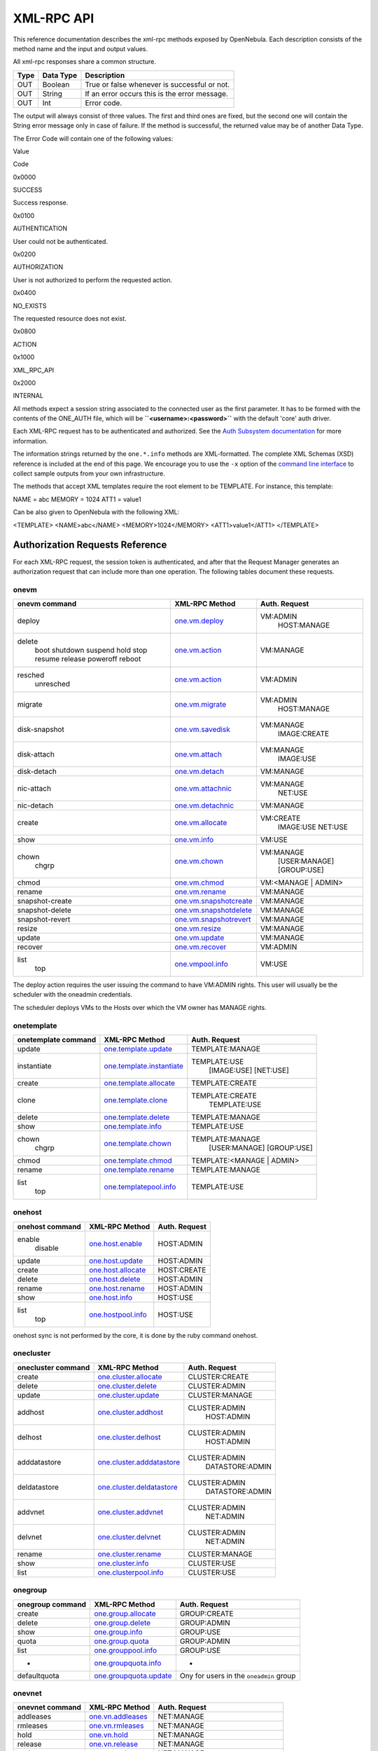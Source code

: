 ===========
XML-RPC API
===========

This reference documentation describes the xml-rpc methods exposed by
OpenNebula. Each description consists of the method name and the input
and output values.

All xml-rpc responses share a common structure.

+--------+-------------+-------------------------------------------------+
| Type   | Data Type   | Description                                     |
+========+=============+=================================================+
| OUT    | Boolean     | True or false whenever is successful or not.    |
+--------+-------------+-------------------------------------------------+
| OUT    | String      | If an error occurs this is the error message.   |
+--------+-------------+-------------------------------------------------+
| OUT    | Int         | Error code.                                     |
+--------+-------------+-------------------------------------------------+

The output will always consist of three values. The first and third ones
are fixed, but the second one will contain the String error message only
in case of failure. If the method is successful, the returned value may
be of another Data Type.

The Error Code will contain one of the following values:

Value

Code

0x0000

SUCCESS

Success response.

0x0100

AUTHENTICATION

User could not be authenticated.

0x0200

AUTHORIZATION

User is not authorized to perform the requested action.

0x0400

NO\_EXISTS

The requested resource does not exist.

0x0800

ACTION

|FIXME|

0x1000

XML\_RPC\_API

|FIXME|

0x2000

INTERNAL

|FIXME|

|:!:| All methods expect a session string associated to the connected
user as the first parameter. It has to be formed with the contents of
the ONE\_AUTH file, which will be **``<username>:<password>``** with the
default 'core' auth driver.

|:!:| Each XML-RPC request has to be authenticated and authorized. See
the `Auth Subsystem documentation </./auth_overview>`__ for more
information.

The information strings returned by the ``one.*.info`` methods are
XML-formatted. The complete XML Schemas (XSD) reference is included at
the end of this page. We encourage you to use the ``-x`` option of the
`command line interface </./cli>`__ to collect sample outputs from your
own infrastructure.

The methods that accept XML templates require the root element to be
TEMPLATE. For instance, this template:

.. code:: code

NAME = abc
MEMORY = 1024
ATT1 = value1

Can be also given to OpenNebula with the following XML:

.. code:: code

<TEMPLATE>
<NAME>abc</NAME>
<MEMORY>1024</MEMORY>
<ATT1>value1</ATT1>
</TEMPLATE>

Authorization Requests Reference
================================

For each XML-RPC request, the session token is authenticated, and after
that the Request Manager generates an authorization request that can
include more than one operation. The following tables document these
requests.

onevm
-----

+-------------------+----------------------------------------------------+------------------------+
| onevm command     | XML-RPC Method                                     | Auth. Request          |
+===================+====================================================+========================+
| deploy            | `one.vm.deploy <#onevmdeploy>`__                   | VM:ADMIN               |
|                   |                                                    |  HOST:MANAGE           |
+-------------------+----------------------------------------------------+------------------------+
| delete            | `one.vm.action <#onevmaction>`__                   | VM:MANAGE              |
|  boot             |                                                    |                        |
|  shutdown         |                                                    |                        |
|  suspend          |                                                    |                        |
|  hold             |                                                    |                        |
|  stop             |                                                    |                        |
|  resume           |                                                    |                        |
|  release          |                                                    |                        |
|  poweroff         |                                                    |                        |
|  reboot           |                                                    |                        |
+-------------------+----------------------------------------------------+------------------------+
| resched           | `one.vm.action <#onevmaction>`__                   | VM:ADMIN               |
|  unresched        |                                                    |                        |
+-------------------+----------------------------------------------------+------------------------+
| migrate           | `one.vm.migrate <#onevmmigrate>`__                 | VM:ADMIN               |
|                   |                                                    |  HOST:MANAGE           |
+-------------------+----------------------------------------------------+------------------------+
| disk-snapshot     | `one.vm.savedisk <#onevmsavedisk>`__               | VM:MANAGE              |
|                   |                                                    |  IMAGE:CREATE          |
+-------------------+----------------------------------------------------+------------------------+
| disk-attach       | `one.vm.attach <#onevmattach>`__                   | VM:MANAGE              |
|                   |                                                    |  IMAGE:USE             |
+-------------------+----------------------------------------------------+------------------------+
| disk-detach       | `one.vm.detach <#onevmdetach>`__                   | VM:MANAGE              |
+-------------------+----------------------------------------------------+------------------------+
| nic-attach        | `one.vm.attachnic <#onevmattachnic>`__             | VM:MANAGE              |
|                   |                                                    |  NET:USE               |
+-------------------+----------------------------------------------------+------------------------+
| nic-detach        | `one.vm.detachnic <#onevmdetachnic>`__             | VM:MANAGE              |
+-------------------+----------------------------------------------------+------------------------+
| create            | `one.vm.allocate <#onevmallocate>`__               | VM:CREATE              |
|                   |                                                    |  IMAGE:USE             |
|                   |                                                    |  NET:USE               |
+-------------------+----------------------------------------------------+------------------------+
| show              | `one.vm.info <#onevminfo>`__                       | VM:USE                 |
+-------------------+----------------------------------------------------+------------------------+
| chown             | `one.vm.chown <#onevmchown>`__                     | VM:MANAGE              |
|  chgrp            |                                                    |  [USER:MANAGE]         |
|                   |                                                    |  [GROUP:USE]           |
+-------------------+----------------------------------------------------+------------------------+
| chmod             | `one.vm.chmod <#onevmchmod>`__                     | VM:<MANAGE \| ADMIN>   |
+-------------------+----------------------------------------------------+------------------------+
| rename            | `one.vm.rename <#onevmrename>`__                   | VM:MANAGE              |
+-------------------+----------------------------------------------------+------------------------+
| snapshot-create   | `one.vm.snapshotcreate <#onevmsnapshotcreate>`__   | VM:MANAGE              |
+-------------------+----------------------------------------------------+------------------------+
| snapshot-delete   | `one.vm.snapshotdelete <#onevmsnapshotdelete>`__   | VM:MANAGE              |
+-------------------+----------------------------------------------------+------------------------+
| snapshot-revert   | `one.vm.snapshotrevert <#onevmsnapshotrevert>`__   | VM:MANAGE              |
+-------------------+----------------------------------------------------+------------------------+
| resize            | `one.vm.resize <#onevmresize>`__                   | VM:MANAGE              |
+-------------------+----------------------------------------------------+------------------------+
| update            | `one.vm.update <#onevmupdate>`__                   | VM:MANAGE              |
+-------------------+----------------------------------------------------+------------------------+
| recover           | `one.vm.recover <#onevmrecover>`__                 | VM:ADMIN               |
+-------------------+----------------------------------------------------+------------------------+
| list              | `one.vmpool.info <#onevmpoolinfo>`__               | VM:USE                 |
|  top              |                                                    |                        |
+-------------------+----------------------------------------------------+------------------------+

|:!:| The deploy action requires the user issuing the command to have
VM:ADMIN rights. This user will usually be the scheduler with the
oneadmin credentials.

The scheduler deploys VMs to the Hosts over which the VM owner has
MANAGE rights.

onetemplate
-----------

+-----------------------+----------------------------------------------------------+------------------------------+
| onetemplate command   | XML-RPC Method                                           | Auth. Request                |
+=======================+==========================================================+==============================+
| update                | `one.template.update <#onetemplateupdate>`__             | TEMPLATE:MANAGE              |
+-----------------------+----------------------------------------------------------+------------------------------+
| instantiate           | `one.template.instantiate <#onetemplateinstantiate>`__   | TEMPLATE:USE                 |
|                       |                                                          |  [IMAGE:USE]                 |
|                       |                                                          |  [NET:USE]                   |
+-----------------------+----------------------------------------------------------+------------------------------+
| create                | `one.template.allocate <#onetemplateallocate>`__         | TEMPLATE:CREATE              |
+-----------------------+----------------------------------------------------------+------------------------------+
| clone                 | `one.template.clone <#onetemplateclone>`__               | TEMPLATE:CREATE              |
|                       |                                                          |  TEMPLATE:USE                |
+-----------------------+----------------------------------------------------------+------------------------------+
| delete                | `one.template.delete <#onetemplatedelete>`__             | TEMPLATE:MANAGE              |
+-----------------------+----------------------------------------------------------+------------------------------+
| show                  | `one.template.info <#onetemplateinfo>`__                 | TEMPLATE:USE                 |
+-----------------------+----------------------------------------------------------+------------------------------+
| chown                 | `one.template.chown <#onetemplatechown>`__               | TEMPLATE:MANAGE              |
|  chgrp                |                                                          |  [USER:MANAGE]               |
|                       |                                                          |  [GROUP:USE]                 |
+-----------------------+----------------------------------------------------------+------------------------------+
| chmod                 | `one.template.chmod <#onetemplatechmod>`__               | TEMPLATE:<MANAGE \| ADMIN>   |
+-----------------------+----------------------------------------------------------+------------------------------+
| rename                | `one.template.rename <#onetemplaterename>`__             | TEMPLATE:MANAGE              |
+-----------------------+----------------------------------------------------------+------------------------------+
| list                  | `one.templatepool.info <#onetemplatepoolinfo>`__         | TEMPLATE:USE                 |
|  top                  |                                                          |                              |
+-----------------------+----------------------------------------------------------+------------------------------+

onehost
-------

+-------------------+--------------------------------------------+-----------------+
| onehost command   | XML-RPC Method                             | Auth. Request   |
+===================+============================================+=================+
| enable            | `one.host.enable <#onehostenable>`__       | HOST:ADMIN      |
|  disable          |                                            |                 |
+-------------------+--------------------------------------------+-----------------+
| update            | `one.host.update <#onehostupdate>`__       | HOST:ADMIN      |
+-------------------+--------------------------------------------+-----------------+
| create            | `one.host.allocate <#onehostallocate>`__   | HOST:CREATE     |
+-------------------+--------------------------------------------+-----------------+
| delete            | `one.host.delete <#onehostdelete>`__       | HOST:ADMIN      |
+-------------------+--------------------------------------------+-----------------+
| rename            | `one.host.rename <#onehostrename>`__       | HOST:ADMIN      |
+-------------------+--------------------------------------------+-----------------+
| show              | `one.host.info <#onehostinfo>`__           | HOST:USE        |
+-------------------+--------------------------------------------+-----------------+
| list              | `one.hostpool.info <#onehostpoolinfo>`__   | HOST:USE        |
|  top              |                                            |                 |
+-------------------+--------------------------------------------+-----------------+

|:!:| onehost sync is not performed by the core, it is done by the ruby
command onehost.

onecluster
----------

+----------------------+----------------------------------------------------------+--------------------+
| onecluster command   | XML-RPC Method                                           | Auth. Request      |
+======================+==========================================================+====================+
| create               | `one.cluster.allocate <#oneclusterallocate>`__           | CLUSTER:CREATE     |
+----------------------+----------------------------------------------------------+--------------------+
| delete               | `one.cluster.delete <#oneclusterdelete>`__               | CLUSTER:ADMIN      |
+----------------------+----------------------------------------------------------+--------------------+
| update               | `one.cluster.update <#oneclusterupdate>`__               | CLUSTER:MANAGE     |
+----------------------+----------------------------------------------------------+--------------------+
| addhost              | `one.cluster.addhost <#oneclusteraddhost>`__             | CLUSTER:ADMIN      |
|                      |                                                          |  HOST:ADMIN        |
+----------------------+----------------------------------------------------------+--------------------+
| delhost              | `one.cluster.delhost <#oneclusterdelhost>`__             | CLUSTER:ADMIN      |
|                      |                                                          |  HOST:ADMIN        |
+----------------------+----------------------------------------------------------+--------------------+
| adddatastore         | `one.cluster.adddatastore <#oneclusteradddatastore>`__   | CLUSTER:ADMIN      |
|                      |                                                          |  DATASTORE:ADMIN   |
+----------------------+----------------------------------------------------------+--------------------+
| deldatastore         | `one.cluster.deldatastore <#oneclusterdeldatastore>`__   | CLUSTER:ADMIN      |
|                      |                                                          |  DATASTORE:ADMIN   |
+----------------------+----------------------------------------------------------+--------------------+
| addvnet              | `one.cluster.addvnet <#oneclusteraddvnet>`__             | CLUSTER:ADMIN      |
|                      |                                                          |  NET:ADMIN         |
+----------------------+----------------------------------------------------------+--------------------+
| delvnet              | `one.cluster.delvnet <#oneclusterdelvnet>`__             | CLUSTER:ADMIN      |
|                      |                                                          |  NET:ADMIN         |
+----------------------+----------------------------------------------------------+--------------------+
| rename               | `one.cluster.rename <#oneclusterrename>`__               | CLUSTER:MANAGE     |
+----------------------+----------------------------------------------------------+--------------------+
| show                 | `one.cluster.info <#oneclusterinfo>`__                   | CLUSTER:USE        |
+----------------------+----------------------------------------------------------+--------------------+
| list                 | `one.clusterpool.info <#oneclusterpoolinfo>`__           | CLUSTER:USE        |
+----------------------+----------------------------------------------------------+--------------------+

onegroup
--------

+--------------------+----------------------------------------------------+-------------------------------------------+
| onegroup command   | XML-RPC Method                                     | Auth. Request                             |
+====================+====================================================+===========================================+
| create             | `one.group.allocate <#onegroupallocate>`__         | GROUP:CREATE                              |
+--------------------+----------------------------------------------------+-------------------------------------------+
| delete             | `one.group.delete <#onegroupdelete>`__             | GROUP:ADMIN                               |
+--------------------+----------------------------------------------------+-------------------------------------------+
| show               | `one.group.info <#onegroupinfo>`__                 | GROUP:USE                                 |
+--------------------+----------------------------------------------------+-------------------------------------------+
| quota              | `one.group.quota <#onegroupquota>`__               | GROUP:ADMIN                               |
+--------------------+----------------------------------------------------+-------------------------------------------+
| list               | `one.grouppool.info <#onegrouppoolinfo>`__         | GROUP:USE                                 |
+--------------------+----------------------------------------------------+-------------------------------------------+
| -                  | `one.groupquota.info <#onegroupquotainfo>`__       | -                                         |
+--------------------+----------------------------------------------------+-------------------------------------------+
| defaultquota       | `one.groupquota.update <#onegroupquotaupdate>`__   | Ony for users in the ``oneadmin`` group   |
+--------------------+----------------------------------------------------+-------------------------------------------+

onevnet
-------

+-------------------+------------------------------------------+-------------------------+
| onevnet command   | XML-RPC Method                           | Auth. Request           |
+===================+==========================================+=========================+
| addleases         | `one.vn.addleases <#onevnaddleases>`__   | NET:MANAGE              |
+-------------------+------------------------------------------+-------------------------+
| rmleases          | `one.vn.rmleases <#onevnrmleases>`__     | NET:MANAGE              |
+-------------------+------------------------------------------+-------------------------+
| hold              | `one.vn.hold <#onevnhold>`__             | NET:MANAGE              |
+-------------------+------------------------------------------+-------------------------+
| release           | `one.vn.release <#onevnrelease>`__       | NET:MANAGE              |
+-------------------+------------------------------------------+-------------------------+
| update            | `one.vn.update <#onevnupdate>`__         | NET:MANAGE              |
+-------------------+------------------------------------------+-------------------------+
| create            | `one.vn.allocate <#onevnallocate>`__     | NET:CREATE              |
+-------------------+------------------------------------------+-------------------------+
| delete            | `one.vn.delete <#onevndelete>`__         | NET:MANAGE              |
+-------------------+------------------------------------------+-------------------------+
| show              | `one.vn.info <#onevninfo>`__             | NET:USE                 |
+-------------------+------------------------------------------+-------------------------+
| chown             | `one.vn.chown <#onevnchown>`__           | NET:MANAGE              |
|  chgrp            |                                          |  [USER:MANAGE]          |
|                   |                                          |  [GROUP:USE]            |
+-------------------+------------------------------------------+-------------------------+
| chmod             | `one.vn.chmod <#onevnchmod>`__           | NET:<MANAGE \| ADMIN>   |
+-------------------+------------------------------------------+-------------------------+
| rename            | `one.vn.rename <#onevnrename>`__         | NET:MANAGE              |
+-------------------+------------------------------------------+-------------------------+
| list              | `one.vnpool.info <#onevnpoolinfo>`__     | NET:USE                 |
+-------------------+------------------------------------------+-------------------------+

oneuser
-------

+-------------------+--------------------------------------------------+-------------------------------------------+
| oneuser command   | XML-RPC Method                                   | Auth. Request                             |
+===================+==================================================+===========================================+
| create            | `one.user.allocate <#oneuserallocate>`__         | USER:CREATE                               |
+-------------------+--------------------------------------------------+-------------------------------------------+
| delete            | `one.user.delete <#oneuserdelete>`__             | USER:ADMIN                                |
+-------------------+--------------------------------------------------+-------------------------------------------+
| show              | `one.user.info <#oneuserinfo>`__                 | USER:USE                                  |
+-------------------+--------------------------------------------------+-------------------------------------------+
| passwd            | `one.user.passwd <#oneuserpasswd>`__             | USER:MANAGE                               |
+-------------------+--------------------------------------------------+-------------------------------------------+
| update            | `one.user.update <#oneuserupdate>`__             | USER:MANAGE                               |
+-------------------+--------------------------------------------------+-------------------------------------------+
| chauth            | `one.user.chauth <#oneuserchauth>`__             | USER:ADMIN                                |
+-------------------+--------------------------------------------------+-------------------------------------------+
| quota             | `one.user.quota <#oneuserquota>`__               | USER:ADMIN                                |
+-------------------+--------------------------------------------------+-------------------------------------------+
| chgrp             | `one.user.chgrp <#oneuserchgrp>`__               | USER:MANAGE                               |
|                   |                                                  |  GROUP:USE                                |
+-------------------+--------------------------------------------------+-------------------------------------------+
| addgroup          | `one.user.addgroup <#oneuseraddgroup>`__         | USER:MANAGE                               |
|                   |                                                  |  GROUP:MANAGE                             |
+-------------------+--------------------------------------------------+-------------------------------------------+
| delgroup          | `one.user.delgroup <#oneuserdelgroup>`__         | USER:MANAGE                               |
|                   |                                                  |  GROUP:MANAGE                             |
+-------------------+--------------------------------------------------+-------------------------------------------+
| encode            | -                                                | -                                         |
+-------------------+--------------------------------------------------+-------------------------------------------+
| list              | `one.userpool.info <#oneuserpoolinfo>`__         | USER:USE                                  |
+-------------------+--------------------------------------------------+-------------------------------------------+
| -                 | `one.userquota.info <#oneuserquotainfo>`__       | -                                         |
+-------------------+--------------------------------------------------+-------------------------------------------+
| defaultquota      | `one.userquota.update <#oneuserquotaupdate>`__   | Ony for users in the ``oneadmin`` group   |
+-------------------+--------------------------------------------------+-------------------------------------------+

onedatastore
------------

+--------------------+------------------------------------------------------+-------------------------------+
| oneimage command   | XML-RPC Method                                       | Auth. Request                 |
+====================+======================================================+===============================+
| create             | `one.datastore.allocate <#onedatastoreallocate>`__   | DATASTORE:CREATE              |
+--------------------+------------------------------------------------------+-------------------------------+
| delete             | `one.datastore.delete <#onedatastoredelete>`__       | DATASTORE:ADMIN               |
+--------------------+------------------------------------------------------+-------------------------------+
| show               | `one.datastore.info <#onedatastoreinfo>`__           | DATASTORE:USE                 |
+--------------------+------------------------------------------------------+-------------------------------+
| update             | `one.datastore.update <#onedatastoreupdate>`__       | DATASTORE:MANAGE              |
+--------------------+------------------------------------------------------+-------------------------------+
| rename             | `one.datastore.rename <#onedatastorerename>`__       | DATASTORE:MANAGE              |
+--------------------+------------------------------------------------------+-------------------------------+
| chown              | `one.datastore.chown <#onedatastorechown>`__         | DATASTORE:MANAGE              |
|  chgrp             |                                                      |  [USER:MANAGE]                |
|                    |                                                      |  [GROUP:USE]                  |
+--------------------+------------------------------------------------------+-------------------------------+
| chmod              | `one.datastore.chmod <#onedatastorechmod>`__         | DATASTORE:<MANAGE \| ADMIN>   |
+--------------------+------------------------------------------------------+-------------------------------+
| list               | `one.datastorepool.info <#onedatastorepoolinfo>`__   | DATASTORE:USE                 |
+--------------------+------------------------------------------------------+-------------------------------+

oneimage
--------

+--------------------+--------------------------------------------------+---------------------------+
| oneimage command   | XML-RPC Method                                   | Auth. Request             |
+====================+==================================================+===========================+
| persistent         | `one.image.persistent <#oneimagepersistent>`__   | IMAGE:MANAGE              |
|  nonpersistent     |                                                  |                           |
+--------------------+--------------------------------------------------+---------------------------+
| enable             | `one.image.enable <#oneimageenable>`__           | IMAGE:MANAGE              |
|  disable           |                                                  |                           |
+--------------------+--------------------------------------------------+---------------------------+
| chtype             | `one.image.chtype <#oneimagechtype>`__           | IMAGE:MANAGE              |
+--------------------+--------------------------------------------------+---------------------------+
| update             | `one.image.update <#oneimageupdate>`__           | IMAGE:MANAGE              |
+--------------------+--------------------------------------------------+---------------------------+
| create             | `one.image.allocate <#oneimageallocate>`__       | IMAGE:CREATE              |
|                    |                                                  |  DATASTORE:USE            |
+--------------------+--------------------------------------------------+---------------------------+
| clone              | `one.image.clone <#oneimageclone>`__             | IMAGE:CREATE              |
|                    |                                                  |  IMAGE:USE                |
+--------------------+--------------------------------------------------+---------------------------+
| delete             | `one.image.delete <#oneimagedelete>`__           | IMAGE:MANAGE              |
+--------------------+--------------------------------------------------+---------------------------+
| show               | `one.image.info <#oneimageinfo>`__               | IMAGE:USE                 |
+--------------------+--------------------------------------------------+---------------------------+
| chown              | `one.image.chown <#oneimagechown>`__             | IMAGE:MANAGE              |
|  chgrp             |                                                  |  [USER:MANAGE]            |
|                    |                                                  |  [GROUP:USE]              |
+--------------------+--------------------------------------------------+---------------------------+
| chmod              | `one.image.chmod <#oneimagechmod>`__             | IMAGE:<MANAGE \| ADMIN>   |
+--------------------+--------------------------------------------------+---------------------------+
| rename             | `one.image.rename <#oneimagerename>`__           | IMAGE:MANAGE              |
+--------------------+--------------------------------------------------+---------------------------+
| list               | `one.imagepool.info <#oneimagepoolinfo>`__       | IMAGE:USE                 |
|  top               |                                                  |                           |
+--------------------+--------------------------------------------------+---------------------------+

oneacl
------

+------------------+----------------------------------------+-----------------+
| oneacl command   | XML-RPC Method                         | Auth. Request   |
+==================+========================================+=================+
| create           | `one.acl.addrule <#oneacladdrule>`__   | ACL:MANAGE      |
+------------------+----------------------------------------+-----------------+
| delete           | `one.acl.delrule <#oneacldelrule>`__   | ACL:MANAGE      |
+------------------+----------------------------------------+-----------------+
| list             | `one.acl.info <#oneaclinfo>`__         | ACL:MANAGE      |
+------------------+----------------------------------------+-----------------+

oneacct
-------

+-----------+----------------------------------------------------+-----------------+
| command   | XML-RPC Method                                     | Auth. Request   |
+===========+====================================================+=================+
| oneacct   | `one.vmpool.accounting <#onevmpoolaccounting>`__   | VM:USE          |
+-----------+----------------------------------------------------+-----------------+

documents
---------

+----------------------------------------------------+------------------------------+
| XML-RPC Method                                     | Auth. Request                |
+====================================================+==============================+
| `one.document.update <#onedocumentupdate>`__       | DOCUMENT:MANAGE              |
+----------------------------------------------------+------------------------------+
| `one.document.allocate <#onedocumentallocate>`__   | DOCUMENT:CREATE              |
+----------------------------------------------------+------------------------------+
| `one.document.delete <#onedocumentdelete>`__       | DOCUMENT:MANAGE              |
+----------------------------------------------------+------------------------------+
| `one.document.info <#onedocumentinfo>`__           | DOCUMENT:USE                 |
+----------------------------------------------------+------------------------------+
| `one.document.chown <#onedocumentchown>`__         | DOCUMENT:MANAGE              |
|                                                    |  [USER:MANAGE]               |
|                                                    |  [GROUP:USE]                 |
+----------------------------------------------------+------------------------------+
| `one.document.chmod <#onedocumentchmod>`__         | DOCUMENT:<MANAGE \| ADMIN>   |
+----------------------------------------------------+------------------------------+
| `one.document.rename <#onedocumentrename>`__       | DOCUMENT:MANAGE              |
+----------------------------------------------------+------------------------------+
| `one.documentpool.info <#onedocumentpoolinfo>`__   | DOCUMENT:USE                 |
+----------------------------------------------------+------------------------------+

system
------

+-----------+----------------------------------------------+-------------------------------------------+
| command   | XML-RPC Method                               | Auth. Request                             |
+===========+==============================================+===========================================+
| -         | `one.system.version <#onesystemversion>`__   | -                                         |
+-----------+----------------------------------------------+-------------------------------------------+
| -         | `one.system.config <#onesystemconfig>`__     | Ony for users in the ``oneadmin`` group   |
+-----------+----------------------------------------------+-------------------------------------------+

Actions for Templates Management
================================

one.template.allocate
---------------------

-  **Description**: Allocates a new template in OpenNebula.
-  **Parameters**

+--------+--------------+----------------------------------------------------------------------------------------------------+
| Type   | Data Type    | Description                                                                                        |
+========+==============+====================================================================================================+
| IN     | String       | The session string.                                                                                |
+--------+--------------+----------------------------------------------------------------------------------------------------+
| IN     | String       | A string containing the template contents. Syntax can be the usual â€œattribute=valueâ€? or XML.   |
+--------+--------------+----------------------------------------------------------------------------------------------------+
| OUT    | Boolean      | true or false whenever is successful or not                                                        |
+--------+--------------+----------------------------------------------------------------------------------------------------+
| OUT    | Int/String   | The allocated resource ID / The error string.                                                      |
+--------+--------------+----------------------------------------------------------------------------------------------------+
| OUT    | Int          | Error code.                                                                                        |
+--------+--------------+----------------------------------------------------------------------------------------------------+

one.template.clone
------------------

-  **Description**: Clones an existing virtual machine template.
-  **Parameters**

+--------+--------------+-----------------------------------------------+
| Type   | Data Type    | Description                                   |
+========+==============+===============================================+
| IN     | String       | The session string.                           |
+--------+--------------+-----------------------------------------------+
| IN     | Int          | The ID of the template to be cloned.          |
+--------+--------------+-----------------------------------------------+
| IN     | String       | Name for the new template.                    |
+--------+--------------+-----------------------------------------------+
| OUT    | Boolean      | true or false whenever is successful or not   |
+--------+--------------+-----------------------------------------------+
| OUT    | Int/String   | The new template ID / The error string.       |
+--------+--------------+-----------------------------------------------+
| OUT    | Int          | Error code.                                   |
+--------+--------------+-----------------------------------------------+

one.template.delete
-------------------

-  **Description**: Deletes the given template from the pool.
-  **Parameters**

+--------+--------------+-----------------------------------------------+
| Type   | Data Type    | Description                                   |
+========+==============+===============================================+
| IN     | String       | The session string.                           |
+--------+--------------+-----------------------------------------------+
| IN     | Int          | The object ID.                                |
+--------+--------------+-----------------------------------------------+
| OUT    | Boolean      | true or false whenever is successful or not   |
+--------+--------------+-----------------------------------------------+
| OUT    | Int/String   | The resource ID / The error string.           |
+--------+--------------+-----------------------------------------------+
| OUT    | Int          | Error code.                                   |
+--------+--------------+-----------------------------------------------+

one.template.instantiate
------------------------

-  **Description**: Instantiates a new virtual machine from a template.
-  **Parameters**

+--------+--------------+--------------------------------------------------------------------------------------------------------------------------------------------------------------+
| Type   | Data Type    | Description                                                                                                                                                  |
+========+==============+==============================================================================================================================================================+
| IN     | String       | The session string.                                                                                                                                          |
+--------+--------------+--------------------------------------------------------------------------------------------------------------------------------------------------------------+
| IN     | Int          | The object ID.                                                                                                                                               |
+--------+--------------+--------------------------------------------------------------------------------------------------------------------------------------------------------------+
| IN     | String       | Name for the new VM instance. If it is an empty string, OpenNebula will assign one automatically.                                                            |
+--------+--------------+--------------------------------------------------------------------------------------------------------------------------------------------------------------+
| IN     | Boolean      | False to create the VM on pending (default), True to create it on hold.                                                                                      |
+--------+--------------+--------------------------------------------------------------------------------------------------------------------------------------------------------------+
| IN     | String       | A string containing an extra template to be merged with the one being instantiated. It can be empty. Syntax can be the usual â€œattribute=valueâ€? or XML.   |
+--------+--------------+--------------------------------------------------------------------------------------------------------------------------------------------------------------+
| OUT    | Boolean      | true or false whenever is successful or not                                                                                                                  |
+--------+--------------+--------------------------------------------------------------------------------------------------------------------------------------------------------------+
| OUT    | Int/String   | The new virtual machine ID / The error string.                                                                                                               |
+--------+--------------+--------------------------------------------------------------------------------------------------------------------------------------------------------------+
| OUT    | Int          | Error code.                                                                                                                                                  |
+--------+--------------+--------------------------------------------------------------------------------------------------------------------------------------------------------------+

one.template.update
-------------------

-  **Description**: Replaces the template contents.
-  **Parameters**

+--------+--------------+----------------------------------------------------------------------------------------------------+
| Type   | Data Type    | Description                                                                                        |
+========+==============+====================================================================================================+
| IN     | String       | The session string.                                                                                |
+--------+--------------+----------------------------------------------------------------------------------------------------+
| IN     | Int          | The object ID.                                                                                     |
+--------+--------------+----------------------------------------------------------------------------------------------------+
| IN     | String       | The new template contents. Syntax can be the usual â€œattribute=valueâ€? or XML.                   |
+--------+--------------+----------------------------------------------------------------------------------------------------+
| IN     | Int          | Update type: **0**: replace the whole template. **1**: Merge new template with the existing one.   |
+--------+--------------+----------------------------------------------------------------------------------------------------+
| OUT    | Boolean      | true or false whenever is successful or not                                                        |
+--------+--------------+----------------------------------------------------------------------------------------------------+
| OUT    | Int/String   | The resource ID / The error string.                                                                |
+--------+--------------+----------------------------------------------------------------------------------------------------+
| OUT    | Int          | Error code.                                                                                        |
+--------+--------------+----------------------------------------------------------------------------------------------------+

one.template.chmod
------------------

-  **Description**: Changes the permission bits of a template.
-  **Parameters**

+--------+--------------+-------------------------------------------------------+
| Type   | Data Type    | Description                                           |
+========+==============+=======================================================+
| IN     | String       | The session string.                                   |
+--------+--------------+-------------------------------------------------------+
| IN     | Int          | The object ID.                                        |
+--------+--------------+-------------------------------------------------------+
| IN     | Int          | USER USE bit. If set to -1, it will not change.       |
+--------+--------------+-------------------------------------------------------+
| IN     | Int          | USER MANAGE bit. If set to -1, it will not change.    |
+--------+--------------+-------------------------------------------------------+
| IN     | Int          | USER ADMIN bit. If set to -1, it will not change.     |
+--------+--------------+-------------------------------------------------------+
| IN     | Int          | GROUP USE bit. If set to -1, it will not change.      |
+--------+--------------+-------------------------------------------------------+
| IN     | Int          | GROUP MANAGE bit. If set to -1, it will not change.   |
+--------+--------------+-------------------------------------------------------+
| IN     | Int          | GROUP ADMIN bit. If set to -1, it will not change.    |
+--------+--------------+-------------------------------------------------------+
| IN     | Int          | OTHER USE bit. If set to -1, it will not change.      |
+--------+--------------+-------------------------------------------------------+
| IN     | Int          | OTHER MANAGE bit. If set to -1, it will not change.   |
+--------+--------------+-------------------------------------------------------+
| IN     | Int          | OTHER ADMIN bit. If set to -1, it will not change.    |
+--------+--------------+-------------------------------------------------------+
| OUT    | Boolean      | true or false whenever is successful or not           |
+--------+--------------+-------------------------------------------------------+
| OUT    | Int/String   | The resource ID / The error string.                   |
+--------+--------------+-------------------------------------------------------+
| OUT    | Int          | Error code.                                           |
+--------+--------------+-------------------------------------------------------+

one.template.chown
------------------

-  **Description**: Changes the ownership of a template.
-  **Parameters**

+--------+--------------+--------------------------------------------------------------------------+
| Type   | Data Type    | Description                                                              |
+========+==============+==========================================================================+
| IN     | String       | The session string.                                                      |
+--------+--------------+--------------------------------------------------------------------------+
| IN     | Int          | The object ID.                                                           |
+--------+--------------+--------------------------------------------------------------------------+
| IN     | Int          | The User ID of the new owner. If set to -1, the owner is not changed.    |
+--------+--------------+--------------------------------------------------------------------------+
| IN     | Int          | The Group ID of the new group. If set to -1, the group is not changed.   |
+--------+--------------+--------------------------------------------------------------------------+
| OUT    | Boolean      | true or false whenever is successful or not                              |
+--------+--------------+--------------------------------------------------------------------------+
| OUT    | Int/String   | The resource ID / The error string.                                      |
+--------+--------------+--------------------------------------------------------------------------+
| OUT    | Int          | Error code.                                                              |
+--------+--------------+--------------------------------------------------------------------------+

one.template.rename
-------------------

-  **Description**: Renames a template.
-  **Parameters**

+--------+--------------+-----------------------------------------------+
| Type   | Data Type    | Description                                   |
+========+==============+===============================================+
| IN     | String       | The session string.                           |
+--------+--------------+-----------------------------------------------+
| IN     | Int          | The object ID.                                |
+--------+--------------+-----------------------------------------------+
| IN     | String       | The new name.                                 |
+--------+--------------+-----------------------------------------------+
| OUT    | Boolean      | true or false whenever is successful or not   |
+--------+--------------+-----------------------------------------------+
| OUT    | Int/String   | The VM ID / The error string.                 |
+--------+--------------+-----------------------------------------------+
| OUT    | Int          | Error code.                                   |
+--------+--------------+-----------------------------------------------+

one.template.info
-----------------

-  **Description**: Retrieves information for the template.
-  **Parameters**

+--------+-------------+-----------------------------------------------+
| Type   | Data Type   | Description                                   |
+========+=============+===============================================+
| IN     | String      | The session string.                           |
+--------+-------------+-----------------------------------------------+
| IN     | Int         | The object ID.                                |
+--------+-------------+-----------------------------------------------+
| OUT    | Boolean     | true or false whenever is successful or not   |
+--------+-------------+-----------------------------------------------+
| OUT    | String      | The information string / The error string.    |
+--------+-------------+-----------------------------------------------+
| OUT    | Int         | Error code.                                   |
+--------+-------------+-----------------------------------------------+

one.templatepool.info
---------------------

-  **Description**: Retrieves information for all or part of the
Resources in the pool.
-  **Parameters**

+--------+-------------+---------------------------------------------------------+
| Type   | Data Type   | Description                                             |
+========+=============+=========================================================+
| IN     | String      | The session string.                                     |
+--------+-------------+---------------------------------------------------------+
| IN     | Int         | Filter flag                                             |
|        |             |  **- < = -3**: Connected user's resources               |
|        |             |  **- -2**: All resources                                |
|        |             |  **- -1**: Connected user's and his group's resources   |
|        |             |  **- > = 0**: UID User's Resources                      |
+--------+-------------+---------------------------------------------------------+
| IN     | Int         | Range start ID. Can be -1.                              |
+--------+-------------+---------------------------------------------------------+
| IN     | Int         | Range end ID. Can be -1.                                |
+--------+-------------+---------------------------------------------------------+
| OUT    | Boolean     | true or false whenever is successful or not             |
+--------+-------------+---------------------------------------------------------+
| OUT    | String      | The information string / The error string.              |
+--------+-------------+---------------------------------------------------------+
| OUT    | Int         | Error code.                                             |
+--------+-------------+---------------------------------------------------------+

The range can be used to retrieve a subset of the pool, from the 'start'
to the 'end' ID. To retrieve the complete pool, use **``(-1, -1)``**; to
retrieve all the pool from a specific ID to the last one, use
**``(<id>, -1)``**, and to retrieve the first elements up to an ID, use
**``(0, <id>)``**.

Actions for Virtual Machine Management
======================================

The VM Life Cycle is explained in this diagram:.

|image2|

It contains all the LifeCycleManager states, and the transitions
triggered by the onevm commands. It is intended to be consulted by
developers.

The `simplified
diagram <http://opennebula.org/_detail/documentation:rel4.4:states-simple.png?direct>`__
used in the `Virtual Machine Instances documentation </./vm_guide_2>`__
uses a smaller number of state names. These names are the ones used by
onevm list, e.g. prolog, prolog\_migrate and prolog\_resume are all
presented as â€œprolâ€?. It is intended as a reference for end-users.

one.vm.allocate
---------------

-  **Description**: Allocates a new virtual machine in OpenNebula.
-  **Parameters**

+--------+--------------+------------------------------------------------------------------------------------------------------+
| Type   | Data Type    | Description                                                                                          |
+========+==============+======================================================================================================+
| IN     | String       | The session string.                                                                                  |
+--------+--------------+------------------------------------------------------------------------------------------------------+
| IN     | String       | A string containing the template for the vm. Syntax can be the usual â€œattribute=valueâ€? or XML.   |
+--------+--------------+------------------------------------------------------------------------------------------------------+
| IN     | Boolean      | False to create the VM on pending (default), True to create it on hold.                              |
+--------+--------------+------------------------------------------------------------------------------------------------------+
| OUT    | Boolean      | true or false whenever is successful or not                                                          |
+--------+--------------+------------------------------------------------------------------------------------------------------+
| OUT    | Int/String   | The allocated resource ID / The error string.                                                        |
+--------+--------------+------------------------------------------------------------------------------------------------------+
| OUT    | Int          | Error code.                                                                                          |
+--------+--------------+------------------------------------------------------------------------------------------------------+

one.vm.deploy
-------------

-  **Description**: initiates the instance of the given vmid on the
target host.
-  **Parameters**

+--------+--------------+---------------------------------------------------------------------------------------------------------------------------------------------------------------+
| Type   | Data Type    | Description                                                                                                                                                   |
+========+==============+===============================================================================================================================================================+
| IN     | String       | The session string.                                                                                                                                           |
+--------+--------------+---------------------------------------------------------------------------------------------------------------------------------------------------------------+
| IN     | Int          | The object ID.                                                                                                                                                |
+--------+--------------+---------------------------------------------------------------------------------------------------------------------------------------------------------------+
| IN     | Int          | The Host ID of the target host where the VM will be deployed.                                                                                                 |
+--------+--------------+---------------------------------------------------------------------------------------------------------------------------------------------------------------+
| IN     | Int          | The Datastore ID of the target system datastore where the VM will be deployed. It is optional, and can be set to -1 to let OpenNebula choose the datastore.   |
+--------+--------------+---------------------------------------------------------------------------------------------------------------------------------------------------------------+
| IN     | Boolean      | true to enforce the Host capacity is not overcommitted.                                                                                                       |
+--------+--------------+---------------------------------------------------------------------------------------------------------------------------------------------------------------+
| OUT    | Boolean      | true or false whenever is successful or not                                                                                                                   |
+--------+--------------+---------------------------------------------------------------------------------------------------------------------------------------------------------------+
| OUT    | Int/String   | The VM ID / The error string.                                                                                                                                 |
+--------+--------------+---------------------------------------------------------------------------------------------------------------------------------------------------------------+
| OUT    | Int          | Error code.                                                                                                                                                   |
+--------+--------------+---------------------------------------------------------------------------------------------------------------------------------------------------------------+

one.vm.action
-------------

-  **Description**: submits an action to be performed on a virtual
machine.
-  **Parameters**

+--------+--------------+-----------------------------------------------+
| Type   | Data Type    | Description                                   |
+========+==============+===============================================+
| IN     | String       | The session string.                           |
+--------+--------------+-----------------------------------------------+
| IN     | String       | the action name to be performed, see below.   |
+--------+--------------+-----------------------------------------------+
| IN     | Int          | The object ID.                                |
+--------+--------------+-----------------------------------------------+
| OUT    | Boolean      | true or false whenever is successful or not   |
+--------+--------------+-----------------------------------------------+
| OUT    | Int/String   | The VM ID / The error string.                 |
+--------+--------------+-----------------------------------------------+
| OUT    | Int          | Error code.                                   |
+--------+--------------+-----------------------------------------------+

The action String must be one of the following:

+-------------------+---------------+
| Action            | Description   |
+===================+===============+
| shutdown          |               |
+-------------------+---------------+
| shutdown-hard     |               |
+-------------------+---------------+
| hold              |               |
+-------------------+---------------+
| release           |               |
+-------------------+---------------+
| stop              |               |
+-------------------+---------------+
| suspend           |               |
+-------------------+---------------+
| resume            |               |
+-------------------+---------------+
| boot              |               |
+-------------------+---------------+
| delete            |               |
+-------------------+---------------+
| delete-recreate   |               |
+-------------------+---------------+
| reboot            |               |
+-------------------+---------------+
| reboot-hard       |               |
+-------------------+---------------+
| resched           |               |
+-------------------+---------------+
| unresched         |               |
+-------------------+---------------+
| poweroff          |               |
+-------------------+---------------+
| poweroff-hard     |               |
+-------------------+---------------+
| undeploy          |               |
+-------------------+---------------+
| undeploy-hard     |               |
+-------------------+---------------+

one.vm.migrate
--------------

-  **Description**: migrates one virtual machine (vid) to the target
host (hid).
-  **Parameters**

+--------+--------------+--------------------------------------------------------------------------+
| Type   | Data Type    | Description                                                              |
+========+==============+==========================================================================+
| IN     | String       | The session string.                                                      |
+--------+--------------+--------------------------------------------------------------------------+
| IN     | Int          | The object ID.                                                           |
+--------+--------------+--------------------------------------------------------------------------+
| IN     | Int          | the target host id (hid) where we want to migrate the vm.                |
+--------+--------------+--------------------------------------------------------------------------+
| IN     | Boolean      | if true we are indicating that we want livemigration, otherwise false.   |
+--------+--------------+--------------------------------------------------------------------------+
| IN     | Boolean      | true to enforce the Host capacity is not overcommitted.                  |
+--------+--------------+--------------------------------------------------------------------------+
| OUT    | Boolean      | true or false whenever is successful or not                              |
+--------+--------------+--------------------------------------------------------------------------+
| OUT    | Int/String   | The VM ID / The error string.                                            |
+--------+--------------+--------------------------------------------------------------------------+
| OUT    | Int          | Error code.                                                              |
+--------+--------------+--------------------------------------------------------------------------+

one.vm.savedisk
---------------

-  **Description**: Sets the disk to be saved in the given image.
-  **Parameters**

+--------+--------------+----------------------------------------------------------------------------------------------------------------------------------------------------------------------------------------------------------+
| Type   | Data Type    | Description                                                                                                                                                                                              |
+========+==============+==========================================================================================================================================================================================================+
| IN     | String       | The session string.                                                                                                                                                                                      |
+--------+--------------+----------------------------------------------------------------------------------------------------------------------------------------------------------------------------------------------------------+
| IN     | Int          | The object ID.                                                                                                                                                                                           |
+--------+--------------+----------------------------------------------------------------------------------------------------------------------------------------------------------------------------------------------------------+
| IN     | Int          | Disk ID of the disk we want to save.                                                                                                                                                                     |
+--------+--------------+----------------------------------------------------------------------------------------------------------------------------------------------------------------------------------------------------------+
| IN     | String       | Name for the new Image where the disk will be saved.                                                                                                                                                     |
+--------+--------------+----------------------------------------------------------------------------------------------------------------------------------------------------------------------------------------------------------+
| IN     | String       | Type for the new Image. If it is an empty string, then `the default one </./oned_conf#image_repository>`__ will be used. See the existing types in the `Image template reference </./img_template>`__.   |
+--------+--------------+----------------------------------------------------------------------------------------------------------------------------------------------------------------------------------------------------------+
| IN     | Boolean      | True to save the disk immediately, false will perform the operation when the VM shuts down.                                                                                                              |
+--------+--------------+----------------------------------------------------------------------------------------------------------------------------------------------------------------------------------------------------------+
| OUT    | Boolean      | true or false whenever is successful or not                                                                                                                                                              |
+--------+--------------+----------------------------------------------------------------------------------------------------------------------------------------------------------------------------------------------------------+
| OUT    | Int/String   | The new allocated Image ID / The error string.                                                                                                                                                           |
+--------+--------------+----------------------------------------------------------------------------------------------------------------------------------------------------------------------------------------------------------+
| OUT    | Int          | Error code.                                                                                                                                                                                              |
+--------+--------------+----------------------------------------------------------------------------------------------------------------------------------------------------------------------------------------------------------+

one.vm.attach
-------------

-  **Description**: Attaches a new disk to the virtual machine
-  **Parameters**

+--------+--------------+-------------------------------------------------------------------------------------------------------------+
| Type   | Data Type    | Description                                                                                                 |
+========+==============+=============================================================================================================+
| IN     | String       | The session string.                                                                                         |
+--------+--------------+-------------------------------------------------------------------------------------------------------------+
| IN     | Int          | The object ID.                                                                                              |
+--------+--------------+-------------------------------------------------------------------------------------------------------------+
| IN     | String       | A string containing a single DISK vector attribute. Syntax can be the usual â€œattribute=valueâ€? or XML.   |
+--------+--------------+-------------------------------------------------------------------------------------------------------------+
| OUT    | Boolean      | true or false whenever is successful or not                                                                 |
+--------+--------------+-------------------------------------------------------------------------------------------------------------+
| OUT    | Int/String   | The VM ID / The error string.                                                                               |
+--------+--------------+-------------------------------------------------------------------------------------------------------------+
| OUT    | Int          | Error code.                                                                                                 |
+--------+--------------+-------------------------------------------------------------------------------------------------------------+

one.vm.detach
-------------

-  **Description**: Detaches a disk from a virtual machine
-  **Parameters**

+--------+--------------+-----------------------------------------------+
| Type   | Data Type    | Description                                   |
+========+==============+===============================================+
| IN     | String       | The session string.                           |
+--------+--------------+-----------------------------------------------+
| IN     | Int          | The object ID.                                |
+--------+--------------+-----------------------------------------------+
| IN     | Int          | The disk ID.                                  |
+--------+--------------+-----------------------------------------------+
| OUT    | Boolean      | true or false whenever is successful or not   |
+--------+--------------+-----------------------------------------------+
| OUT    | Int/String   | The VM ID / The error string.                 |
+--------+--------------+-----------------------------------------------+
| OUT    | Int          | Error code.                                   |
+--------+--------------+-----------------------------------------------+

one.vm.attachnic
----------------

-  **Description**: Attaches a new network interface to the virtual
machine
-  **Parameters**

+--------+--------------+------------------------------------------------------------------------------------------------------------+
| Type   | Data Type    | Description                                                                                                |
+========+==============+============================================================================================================+
| IN     | String       | The session string.                                                                                        |
+--------+--------------+------------------------------------------------------------------------------------------------------------+
| IN     | Int          | The object ID.                                                                                             |
+--------+--------------+------------------------------------------------------------------------------------------------------------+
| IN     | String       | A string containing a single NIC vector attribute. Syntax can be the usual â€œattribute=valueâ€? or XML.   |
+--------+--------------+------------------------------------------------------------------------------------------------------------+
| OUT    | Boolean      | true or false whenever is successful or not                                                                |
+--------+--------------+------------------------------------------------------------------------------------------------------------+
| OUT    | Int/String   | The VM ID / The error string.                                                                              |
+--------+--------------+------------------------------------------------------------------------------------------------------------+
| OUT    | Int          | Error code.                                                                                                |
+--------+--------------+------------------------------------------------------------------------------------------------------------+

one.vm.detachnic
----------------

-  **Description**: Detaches a network interface from a virtual machine
-  **Parameters**

+--------+--------------+-----------------------------------------------+
| Type   | Data Type    | Description                                   |
+========+==============+===============================================+
| IN     | String       | The session string.                           |
+--------+--------------+-----------------------------------------------+
| IN     | Int          | The object ID.                                |
+--------+--------------+-----------------------------------------------+
| IN     | Int          | The nic ID.                                   |
+--------+--------------+-----------------------------------------------+
| OUT    | Boolean      | true or false whenever is successful or not   |
+--------+--------------+-----------------------------------------------+
| OUT    | Int/String   | The VM ID / The error string.                 |
+--------+--------------+-----------------------------------------------+
| OUT    | Int          | Error code.                                   |
+--------+--------------+-----------------------------------------------+

one.vm.chmod
------------

-  **Description**: Changes the permission bits of a virtual machine.
-  **Parameters**

+--------+--------------+-------------------------------------------------------+
| Type   | Data Type    | Description                                           |
+========+==============+=======================================================+
| IN     | String       | The session string.                                   |
+--------+--------------+-------------------------------------------------------+
| IN     | Int          | The object ID.                                        |
+--------+--------------+-------------------------------------------------------+
| IN     | Int          | USER USE bit. If set to -1, it will not change.       |
+--------+--------------+-------------------------------------------------------+
| IN     | Int          | USER MANAGE bit. If set to -1, it will not change.    |
+--------+--------------+-------------------------------------------------------+
| IN     | Int          | USER ADMIN bit. If set to -1, it will not change.     |
+--------+--------------+-------------------------------------------------------+
| IN     | Int          | GROUP USE bit. If set to -1, it will not change.      |
+--------+--------------+-------------------------------------------------------+
| IN     | Int          | GROUP MANAGE bit. If set to -1, it will not change.   |
+--------+--------------+-------------------------------------------------------+
| IN     | Int          | GROUP ADMIN bit. If set to -1, it will not change.    |
+--------+--------------+-------------------------------------------------------+
| IN     | Int          | OTHER USE bit. If set to -1, it will not change.      |
+--------+--------------+-------------------------------------------------------+
| IN     | Int          | OTHER MANAGE bit. If set to -1, it will not change.   |
+--------+--------------+-------------------------------------------------------+
| IN     | Int          | OTHER ADMIN bit. If set to -1, it will not change.    |
+--------+--------------+-------------------------------------------------------+
| OUT    | Boolean      | true or false whenever is successful or not           |
+--------+--------------+-------------------------------------------------------+
| OUT    | Int/String   | The resource ID / The error string.                   |
+--------+--------------+-------------------------------------------------------+
| OUT    | Int          | Error code.                                           |
+--------+--------------+-------------------------------------------------------+

one.vm.chown
------------

-  **Description**: Changes the ownership of a virtual machine.
-  **Parameters**

+--------+--------------+--------------------------------------------------------------------------+
| Type   | Data Type    | Description                                                              |
+========+==============+==========================================================================+
| IN     | String       | The session string.                                                      |
+--------+--------------+--------------------------------------------------------------------------+
| IN     | Int          | The object ID.                                                           |
+--------+--------------+--------------------------------------------------------------------------+
| IN     | Int          | The User ID of the new owner. If set to -1, the owner is not changed.    |
+--------+--------------+--------------------------------------------------------------------------+
| IN     | Int          | The Group ID of the new group. If set to -1, the group is not changed.   |
+--------+--------------+--------------------------------------------------------------------------+
| OUT    | Boolean      | true or false whenever is successful or not                              |
+--------+--------------+--------------------------------------------------------------------------+
| OUT    | Int/String   | The resource ID / The error string.                                      |
+--------+--------------+--------------------------------------------------------------------------+
| OUT    | Int          | Error code.                                                              |
+--------+--------------+--------------------------------------------------------------------------+

one.vm.rename
-------------

-  **Description**: Renames a virtual machine
-  **Parameters**

+--------+--------------+-----------------------------------------------+
| Type   | Data Type    | Description                                   |
+========+==============+===============================================+
| IN     | String       | The session string.                           |
+--------+--------------+-----------------------------------------------+
| IN     | Int          | The object ID.                                |
+--------+--------------+-----------------------------------------------+
| IN     | String       | The new name.                                 |
+--------+--------------+-----------------------------------------------+
| OUT    | Boolean      | true or false whenever is successful or not   |
+--------+--------------+-----------------------------------------------+
| OUT    | Int/String   | The VM ID / The error string.                 |
+--------+--------------+-----------------------------------------------+
| OUT    | Int          | Error code.                                   |
+--------+--------------+-----------------------------------------------+

one.vm.snapshotcreate
---------------------

-  **Description**: Creates a new virtual machine snapshot
-  **Parameters**

+--------+--------------+-----------------------------------------------+
| Type   | Data Type    | Description                                   |
+========+==============+===============================================+
| IN     | String       | The session string.                           |
+--------+--------------+-----------------------------------------------+
| IN     | Int          | The object ID.                                |
+--------+--------------+-----------------------------------------------+
| IN     | String       | The new snapshot name. It can be empty.       |
+--------+--------------+-----------------------------------------------+
| OUT    | Boolean      | true or false whenever is successful or not   |
+--------+--------------+-----------------------------------------------+
| OUT    | Int/String   | The new snapshot ID / The error string.       |
+--------+--------------+-----------------------------------------------+
| OUT    | Int          | Error code.                                   |
+--------+--------------+-----------------------------------------------+

one.vm.snapshotrevert
---------------------

-  **Description**: Reverts a virtual machine to a snapshot
-  **Parameters**

+--------+--------------+-----------------------------------------------+
| Type   | Data Type    | Description                                   |
+========+==============+===============================================+
| IN     | String       | The session string.                           |
+--------+--------------+-----------------------------------------------+
| IN     | Int          | The object ID.                                |
+--------+--------------+-----------------------------------------------+
| IN     | Int          | The snapshot ID.                              |
+--------+--------------+-----------------------------------------------+
| OUT    | Boolean      | true or false whenever is successful or not   |
+--------+--------------+-----------------------------------------------+
| OUT    | Int/String   | The VM ID / The error string.                 |
+--------+--------------+-----------------------------------------------+
| OUT    | Int          | Error code.                                   |
+--------+--------------+-----------------------------------------------+

one.vm.snapshotdelete
---------------------

-  **Description**: Deletes a virtual machine snapshot
-  **Parameters**

+--------+--------------+-----------------------------------------------+
| Type   | Data Type    | Description                                   |
+========+==============+===============================================+
| IN     | String       | The session string.                           |
+--------+--------------+-----------------------------------------------+
| IN     | Int          | The object ID.                                |
+--------+--------------+-----------------------------------------------+
| IN     | Int          | The snapshot ID.                              |
+--------+--------------+-----------------------------------------------+
| OUT    | Boolean      | true or false whenever is successful or not   |
+--------+--------------+-----------------------------------------------+
| OUT    | Int/String   | The VM ID / The error string.                 |
+--------+--------------+-----------------------------------------------+
| OUT    | Int          | Error code.                                   |
+--------+--------------+-----------------------------------------------+

one.vm.resize
-------------

-  **Description**: Changes the capacity of the virtual machine
-  **Parameters**

+--------+--------------+----------------------------------------------------------------------------------------------------------------------------------------------------------------------------------------+
| Type   | Data Type    | Description                                                                                                                                                                            |
+========+==============+========================================================================================================================================================================================+
| IN     | String       | The session string.                                                                                                                                                                    |
+--------+--------------+----------------------------------------------------------------------------------------------------------------------------------------------------------------------------------------+
| IN     | Int          | The object ID.                                                                                                                                                                         |
+--------+--------------+----------------------------------------------------------------------------------------------------------------------------------------------------------------------------------------+
| IN     | String       | Template containing the new capacity elements CPU, VCPU, MEMORY. If one of them is not present, or its value is 0, it will not be resized.                                             |
+--------+--------------+----------------------------------------------------------------------------------------------------------------------------------------------------------------------------------------+
| IN     | Boolean      | true to enforce the Host capacity is not overcommitted. This parameter is only acknoledged for users in the oneadmin group, Host capacity will be always enforced for regular users.   |
+--------+--------------+----------------------------------------------------------------------------------------------------------------------------------------------------------------------------------------+
| OUT    | Boolean      | true or false whenever is successful or not                                                                                                                                            |
+--------+--------------+----------------------------------------------------------------------------------------------------------------------------------------------------------------------------------------+
| OUT    | Int/String   | The VM ID / The error string.                                                                                                                                                          |
+--------+--------------+----------------------------------------------------------------------------------------------------------------------------------------------------------------------------------------+
| OUT    | Int          | Error code.                                                                                                                                                                            |
+--------+--------------+----------------------------------------------------------------------------------------------------------------------------------------------------------------------------------------+

one.vm.update
-------------

-  **Description**: Replaces the **user template** contents.
-  **Parameters**

+--------+--------------+----------------------------------------------------------------------------------------------------+
| Type   | Data Type    | Description                                                                                        |
+========+==============+====================================================================================================+
| IN     | String       | The session string.                                                                                |
+--------+--------------+----------------------------------------------------------------------------------------------------+
| IN     | Int          | The object ID.                                                                                     |
+--------+--------------+----------------------------------------------------------------------------------------------------+
| IN     | String       | The new user template contents. Syntax can be the usual â€œattribute=valueâ€? or XML.              |
+--------+--------------+----------------------------------------------------------------------------------------------------+
| IN     | Int          | Update type: **0**: Replace the whole template. **1**: Merge new template with the existing one.   |
+--------+--------------+----------------------------------------------------------------------------------------------------+
| OUT    | Boolean      | true or false whenever is successful or not                                                        |
+--------+--------------+----------------------------------------------------------------------------------------------------+
| OUT    | Int/String   | The resource ID / The error string.                                                                |
+--------+--------------+----------------------------------------------------------------------------------------------------+
| OUT    | Int          | Error code.                                                                                        |
+--------+--------------+----------------------------------------------------------------------------------------------------+

one.vm.recover
--------------

-  **Description**: Recovers a stuck VM that is waiting for a driver
operation. The recovery may be done by failing or succeeding the
pending operation. You need to manually check the vm status on the
host, to decide if the operation was successful or not.
-  **Parameters**

+--------+--------------+-----------------------------------------------------------------------------+
| Type   | Data Type    | Description                                                                 |
+========+==============+=============================================================================+
| IN     | String       | The session string.                                                         |
+--------+--------------+-----------------------------------------------------------------------------+
| IN     | Int          | The object ID.                                                              |
+--------+--------------+-----------------------------------------------------------------------------+
| IN     | Boolean      | Recover the VM by succeeding (true) of failing (false) the pending action   |
+--------+--------------+-----------------------------------------------------------------------------+
| OUT    | Boolean      | true or false whenever is successful or not                                 |
+--------+--------------+-----------------------------------------------------------------------------+
| OUT    | Int/String   | The resource ID / The error string.                                         |
+--------+--------------+-----------------------------------------------------------------------------+
| OUT    | Int          | Error code.                                                                 |
+--------+--------------+-----------------------------------------------------------------------------+

one.vm.info
-----------

-  **Description**: Retrieves information for the virtual machine.
-  **Parameters**

+--------+-------------+-----------------------------------------------+
| Type   | Data Type   | Description                                   |
+========+=============+===============================================+
| IN     | String      | The session string.                           |
+--------+-------------+-----------------------------------------------+
| IN     | Int         | The object ID.                                |
+--------+-------------+-----------------------------------------------+
| OUT    | Boolean     | true or false whenever is successful or not   |
+--------+-------------+-----------------------------------------------+
| OUT    | String      | The information string / The error string.    |
+--------+-------------+-----------------------------------------------+
| OUT    | Int         | Error code.                                   |
+--------+-------------+-----------------------------------------------+

one.vm.monitoring
-----------------

-  **Description**: Returns the virtual machine monitoring records.
-  **Parameters**

+--------+-------------+---------------------------------------------------------+
| Type   | Data Type   | Description                                             |
+========+=============+=========================================================+
| IN     | String      | The session string.                                     |
+--------+-------------+---------------------------------------------------------+
| IN     | Int         | The object ID.                                          |
+--------+-------------+---------------------------------------------------------+
| OUT    | Boolean     | true or false whenever is successful or not             |
+--------+-------------+---------------------------------------------------------+
| OUT    | String      | The monitoring information string / The error string.   |
+--------+-------------+---------------------------------------------------------+
| OUT    | Int         | Error code.                                             |
+--------+-------------+---------------------------------------------------------+

The monitoring information returned is a list of VM elements. Each VM
element contains the complete xml of the VM with the updated information
returned by the poll action.

For example:

.. code:: code

<MONITORING_DATA>
<VM>
...
<LAST_POLL>123</LAST_POLL>
...
</VM>
<VM>
...
<LAST_POLL>456</LAST_POLL>
...
</VM>
</MONITORING_DATA>

one.vmpool.info
---------------

-  **Description**: Retrieves information for all or part of the VMs in
the pool.
-  **Parameters**

+--------+-------------+---------------------------------------------------------+
| Type   | Data Type   | Description                                             |
+========+=============+=========================================================+
| IN     | String      | The session string.                                     |
+--------+-------------+---------------------------------------------------------+
| IN     | Int         | Filter flag                                             |
|        |             |  **- < = -3**: Connected user's resources               |
|        |             |  **- -2**: All resources                                |
|        |             |  **- -1**: Connected user's and his group's resources   |
|        |             |  **- > = 0**: UID User's Resources                      |
+--------+-------------+---------------------------------------------------------+
| IN     | Int         | Range start ID. Can be -1.                              |
+--------+-------------+---------------------------------------------------------+
| IN     | Int         | Range end ID. Can be -1.                                |
+--------+-------------+---------------------------------------------------------+
| IN     | Int         | VM state to filter by.                                  |
+--------+-------------+---------------------------------------------------------+
| OUT    | Boolean     | true or false whenever is successful or not             |
+--------+-------------+---------------------------------------------------------+
| OUT    | String      | The information string / The error string.              |
+--------+-------------+---------------------------------------------------------+
| OUT    | Int         | Error code.                                             |
+--------+-------------+---------------------------------------------------------+

The range can be used to retrieve a subset of the pool, from the 'start'
to the 'end' ID. To retrieve the complete pool, use **``(-1, -1)``**; to
retrieve all the pool from a specific ID to the last one, use
**``(<id>, -1)``**, and to retrieve the first elements up to an ID, use
**``(0, <id>)``**.

The state filter can be one of the following:

+---------+-----------------------------+
| Value   | State                       |
+=========+=============================+
| -2      | Any state, including DONE   |
+---------+-----------------------------+
| -1      | Any state, except DONE      |
+---------+-----------------------------+
| 0       | INIT                        |
+---------+-----------------------------+
| 1       | PENDING                     |
+---------+-----------------------------+
| 2       | HOLD                        |
+---------+-----------------------------+
| 3       | ACTIVE                      |
+---------+-----------------------------+
| 4       | STOPPED                     |
+---------+-----------------------------+
| 5       | SUSPENDED                   |
+---------+-----------------------------+
| 6       | DONE                        |
+---------+-----------------------------+
| 7       | FAILED                      |
+---------+-----------------------------+

one.vmpool.monitoring
---------------------

-  **Description**: Returns all the virtual machine monitoring records.
-  **Parameters**

+--------+-------------+---------------------------------------------------------+
| Type   | Data Type   | Description                                             |
+========+=============+=========================================================+
| IN     | String      | The session string.                                     |
+--------+-------------+---------------------------------------------------------+
| IN     | Int         | Filter flag                                             |
|        |             |  **- < = -3**: Connected user's resources               |
|        |             |  **- -2**: All resources                                |
|        |             |  **- -1**: Connected user's and his group's resources   |
|        |             |  **- > = 0**: UID User's Resources                      |
+--------+-------------+---------------------------------------------------------+
| OUT    | Boolean     | true or false whenever is successful or not             |
+--------+-------------+---------------------------------------------------------+
| OUT    | String      | The information string / The error string.              |
+--------+-------------+---------------------------------------------------------+
| OUT    | Int         | Error code.                                             |
+--------+-------------+---------------------------------------------------------+

See `one.vm.monitoring <#onevmmonitoring>`__.

Sample output:

.. code:: code

<MONITORING_DATA>
<VM>
<ID>0</ID>
<LAST_POLL>123</LAST_POLL>
...
</VM>
<VM>
<ID>0</ID>
<LAST_POLL>456</LAST_POLL>
...
</VM>
<VM>
<ID>3</ID>
<LAST_POLL>123</LAST_POLL>
...
</VM>
<VM>
<ID>3</ID>
<LAST_POLL>456</LAST_POLL>
...
</VM>
</MONITORING_DATA>

one.vmpool.accounting
---------------------

-  **Description**: Returns the virtual machine history records.
-  **Parameters**

+--------+-------------+------------------------------------------------------------------------------------------------------------+
| Type   | Data Type   | Description                                                                                                |
+========+=============+============================================================================================================+
| IN     | String      | The session string.                                                                                        |
+--------+-------------+------------------------------------------------------------------------------------------------------------+
| IN     | Int         | Filter flag                                                                                                |
|        |             |  **- < = -3**: Connected user's resources                                                                  |
|        |             |  **- -2**: All resources                                                                                   |
|        |             |  **- -1**: Connected user's and his group's resources                                                      |
|        |             |  **- > = 0**: UID User's Resources                                                                         |
+--------+-------------+------------------------------------------------------------------------------------------------------------+
| IN     | Int         | Start time for the time interval. Can be -1, in which case the time interval won't have a left boundary.   |
+--------+-------------+------------------------------------------------------------------------------------------------------------+
| IN     | Int         | End time for the time interval. Can be -1, in which case the time interval won't have a right boundary.    |
+--------+-------------+------------------------------------------------------------------------------------------------------------+
| OUT    | Boolean     | true or false whenever is successful or not                                                                |
+--------+-------------+------------------------------------------------------------------------------------------------------------+
| OUT    | String      | The information string / The error string.                                                                 |
+--------+-------------+------------------------------------------------------------------------------------------------------------+
| OUT    | Int         | Error code.                                                                                                |
+--------+-------------+------------------------------------------------------------------------------------------------------------+

The XML output is explained in detail in the `''oneacct''
guide </./accounting>`__.

Actions for Hosts Management
============================

one.host.allocate
-----------------

-  **Description**: Allocates a new host in OpenNebula
-  **Parameters**

+--------+--------------+------------------------------------------------------------------------------------------------------------------------------------------------+
| Type   | Data Type    | Description                                                                                                                                    |
+========+==============+================================================================================================================================================+
| IN     | String       | The session string.                                                                                                                            |
+--------+--------------+------------------------------------------------------------------------------------------------------------------------------------------------+
| IN     | String       | Hostname of the machine we want to add                                                                                                         |
+--------+--------------+------------------------------------------------------------------------------------------------------------------------------------------------+
| IN     | String       | The name of the information manager (im\_mad\_name), this values are taken from the oned.conf with the tag name IM\_MAD (name)                 |
+--------+--------------+------------------------------------------------------------------------------------------------------------------------------------------------+
| IN     | String       | The name of the virtual machine manager mad name (vmm\_mad\_name), this values are taken from the oned.conf with the tag name VM\_MAD (name)   |
+--------+--------------+------------------------------------------------------------------------------------------------------------------------------------------------+
| IN     | String       | The name of the virtual network manager mad name (vnm\_mad\_name), see the `Networking Subsystem documentation </./nm>`__                      |
+--------+--------------+------------------------------------------------------------------------------------------------------------------------------------------------+
| IN     | Int          | The cluster ID. If it is -1, this host won't be added to any cluster.                                                                          |
+--------+--------------+------------------------------------------------------------------------------------------------------------------------------------------------+
| OUT    | Boolean      | true or false whenever is successful or not                                                                                                    |
+--------+--------------+------------------------------------------------------------------------------------------------------------------------------------------------+
| OUT    | Int/String   | The allocated Host ID / The error string.                                                                                                      |
+--------+--------------+------------------------------------------------------------------------------------------------------------------------------------------------+
| OUT    | Int          | Error code.                                                                                                                                    |
+--------+--------------+------------------------------------------------------------------------------------------------------------------------------------------------+

one.host.delete
---------------

-  **Description**: Deletes the given host from the pool
-  **Parameters**

+--------+--------------+-----------------------------------------------+
| Type   | Data Type    | Description                                   |
+========+==============+===============================================+
| IN     | String       | The session string.                           |
+--------+--------------+-----------------------------------------------+
| IN     | Int          | The object ID.                                |
+--------+--------------+-----------------------------------------------+
| OUT    | Boolean      | true or false whenever is successful or not   |
+--------+--------------+-----------------------------------------------+
| OUT    | Int/String   | The resource ID / The error string.           |
+--------+--------------+-----------------------------------------------+
| OUT    | Int          | Error code.                                   |
+--------+--------------+-----------------------------------------------+

one.host.enable
---------------

-  **Description**: Enables or disables the given host
-  **Parameters**

+--------+--------------+--------------------------------------------------------------+
| Type   | Data Type    | Description                                                  |
+========+==============+==============================================================+
| IN     | String       | The session string.                                          |
+--------+--------------+--------------------------------------------------------------+
| IN     | Int          | The Host ID.                                                 |
+--------+--------------+--------------------------------------------------------------+
| IN     | Boolean      | Set it to true/false to enable or disable the target Host.   |
+--------+--------------+--------------------------------------------------------------+
| OUT    | Boolean      | true or false whenever is successful or not                  |
+--------+--------------+--------------------------------------------------------------+
| OUT    | Int/String   | The resource ID / The error string.                          |
+--------+--------------+--------------------------------------------------------------+
| OUT    | Int          | Error code.                                                  |
+--------+--------------+--------------------------------------------------------------+

one.host.update
---------------

-  **Description**: Replaces the host's template contents.
-  **Parameters**

+--------+--------------+----------------------------------------------------------------------------------------------------+
| Type   | Data Type    | Description                                                                                        |
+========+==============+====================================================================================================+
| IN     | String       | The session string.                                                                                |
+--------+--------------+----------------------------------------------------------------------------------------------------+
| IN     | Int          | The object ID.                                                                                     |
+--------+--------------+----------------------------------------------------------------------------------------------------+
| IN     | String       | The new template contents. Syntax can be the usual â€œattribute=valueâ€? or XML.                   |
+--------+--------------+----------------------------------------------------------------------------------------------------+
| IN     | Int          | Update type: **0**: Replace the whole template. **1**: Merge new template with the existing one.   |
+--------+--------------+----------------------------------------------------------------------------------------------------+
| OUT    | Boolean      | true or false whenever is successful or not                                                        |
+--------+--------------+----------------------------------------------------------------------------------------------------+
| OUT    | Int/String   | The resource ID / The error string.                                                                |
+--------+--------------+----------------------------------------------------------------------------------------------------+
| OUT    | Int          | Error code.                                                                                        |
+--------+--------------+----------------------------------------------------------------------------------------------------+

one.host.rename
---------------

-  **Description**: Renames a host.
-  **Parameters**

+--------+--------------+-----------------------------------------------+
| Type   | Data Type    | Description                                   |
+========+==============+===============================================+
| IN     | String       | The session string.                           |
+--------+--------------+-----------------------------------------------+
| IN     | Int          | The object ID.                                |
+--------+--------------+-----------------------------------------------+
| IN     | String       | The new name.                                 |
+--------+--------------+-----------------------------------------------+
| OUT    | Boolean      | true or false whenever is successful or not   |
+--------+--------------+-----------------------------------------------+
| OUT    | Int/String   | The VM ID / The error string.                 |
+--------+--------------+-----------------------------------------------+
| OUT    | Int          | Error code.                                   |
+--------+--------------+-----------------------------------------------+

one.host.info
-------------

-  **Description**: Retrieves information for the host.
-  **Parameters**

+--------+-------------+-----------------------------------------------+
| Type   | Data Type   | Description                                   |
+========+=============+===============================================+
| IN     | String      | The session string.                           |
+--------+-------------+-----------------------------------------------+
| IN     | Int         | The object ID.                                |
+--------+-------------+-----------------------------------------------+
| OUT    | Boolean     | true or false whenever is successful or not   |
+--------+-------------+-----------------------------------------------+
| OUT    | String      | The information string / The error string.    |
+--------+-------------+-----------------------------------------------+
| OUT    | Int         | Error code.                                   |
+--------+-------------+-----------------------------------------------+

one.host.monitoring
-------------------

-  **Description**: Returns the host monitoring records.
-  **Parameters**

+--------+-------------+---------------------------------------------------------+
| Type   | Data Type   | Description                                             |
+========+=============+=========================================================+
| IN     | String      | The session string.                                     |
+--------+-------------+---------------------------------------------------------+
| IN     | Int         | The object ID.                                          |
+--------+-------------+---------------------------------------------------------+
| OUT    | Boolean     | true or false whenever is successful or not             |
+--------+-------------+---------------------------------------------------------+
| OUT    | String      | The monitoring information string / The error string.   |
+--------+-------------+---------------------------------------------------------+
| OUT    | Int         | Error code.                                             |
+--------+-------------+---------------------------------------------------------+

The monitoring information returned is a list of HOST elements. Each
HOST element contains the complete xml of the host with the updated
information returned by the poll action.

For example:

.. code:: code

<MONITORING_DATA>
<HOST>
...
<LAST_MON_TIME>123</LAST_MON_TIME>
...
</HOST>
<HOST>
...
<LAST_MON_TIME>456</LAST_MON_TIME>
...
</HOST>
</MONITORING_DATA>

one.hostpool.info
-----------------

-  **Description**: Retrieves information for all the hosts in the pool.
-  **Parameters**

+--------+-------------+-----------------------------------------------+
| Type   | Data Type   | Description                                   |
+========+=============+===============================================+
| IN     | String      | The session string.                           |
+--------+-------------+-----------------------------------------------+
| OUT    | Boolean     | true or false whenever is successful or not   |
+--------+-------------+-----------------------------------------------+
| OUT    | String      | The information string / The error string.    |
+--------+-------------+-----------------------------------------------+
| OUT    | Int         | Error code.                                   |
+--------+-------------+-----------------------------------------------+

one.hostpool.monitoring
-----------------------

-  **Description**: Returns all the host monitoring records.
-  **Parameters**

+--------+-------------+-----------------------------------------------+
| Type   | Data Type   | Description                                   |
+========+=============+===============================================+
| IN     | String      | The session string.                           |
+--------+-------------+-----------------------------------------------+
| OUT    | Boolean     | true or false whenever is successful or not   |
+--------+-------------+-----------------------------------------------+
| OUT    | String      | The information string / The error string.    |
+--------+-------------+-----------------------------------------------+
| OUT    | Int         | Error code.                                   |
+--------+-------------+-----------------------------------------------+

See `one.host.monitoring <#onehostmonitoring>`__.

Sample output:

.. code:: code

<MONITORING_DATA>
<HOST>
<ID>0</ID>
<LAST_MON_TIME>123</LAST_MON_TIME>
...
</HOST>
<HOST>
<ID>0</ID>
<LAST_MON_TIME>456</LAST_MON_TIME>
...
</HOST>
<HOST>
<ID>3</ID>
<LAST_MON_TIME>123</LAST_MON_TIME>
...
</HOST>
<HOST>
<ID>3</ID>
<LAST_MON_TIME>456</LAST_MON_TIME>
...
</HOST>
</MONITORING_DATA>

Actions for Cluster Management
==============================

one.cluster.allocate
--------------------

-  **Description**: Allocates a new cluster in OpenNebula.
-  **Parameters**

+--------+--------------+------------------------------------------------+
| Type   | Data Type    | Description                                    |
+========+==============+================================================+
| IN     | String       | The session string.                            |
+--------+--------------+------------------------------------------------+
| IN     | String       | Name for the new cluster.                      |
+--------+--------------+------------------------------------------------+
| OUT    | Boolean      | true or false whenever is successful or not    |
+--------+--------------+------------------------------------------------+
| OUT    | Int/String   | The allocated cluster ID / The error string.   |
+--------+--------------+------------------------------------------------+
| OUT    | Int          | Error code.                                    |
+--------+--------------+------------------------------------------------+

one.cluster.delete
------------------

-  **Description**: Deletes the given cluster from the pool.
-  **Parameters**

+--------+--------------+-----------------------------------------------+
| Type   | Data Type    | Description                                   |
+========+==============+===============================================+
| IN     | String       | The session string.                           |
+--------+--------------+-----------------------------------------------+
| IN     | Int          | The object ID.                                |
+--------+--------------+-----------------------------------------------+
| OUT    | Boolean      | true or false whenever is successful or not   |
+--------+--------------+-----------------------------------------------+
| OUT    | Int/String   | The resource ID / The error string.           |
+--------+--------------+-----------------------------------------------+
| OUT    | Int          | Error code.                                   |
+--------+--------------+-----------------------------------------------+

one.cluster.update
------------------

-  **Description**: Replaces the cluster template contents.
-  **Parameters**

+--------+--------------+----------------------------------------------------------------------------------------------------+
| Type   | Data Type    | Description                                                                                        |
+========+==============+====================================================================================================+
| IN     | String       | The session string.                                                                                |
+--------+--------------+----------------------------------------------------------------------------------------------------+
| IN     | Int          | The object ID.                                                                                     |
+--------+--------------+----------------------------------------------------------------------------------------------------+
| IN     | String       | The new template contents. Syntax can be the usual â€œattribute=valueâ€? or XML.                   |
+--------+--------------+----------------------------------------------------------------------------------------------------+
| IN     | Int          | Update type: **0**: Replace the whole template. **1**: Merge new template with the existing one.   |
+--------+--------------+----------------------------------------------------------------------------------------------------+
| OUT    | Boolean      | true or false whenever is successful or not                                                        |
+--------+--------------+----------------------------------------------------------------------------------------------------+
| OUT    | Int/String   | The resource ID / The error string.                                                                |
+--------+--------------+----------------------------------------------------------------------------------------------------+
| OUT    | Int          | Error code.                                                                                        |
+--------+--------------+----------------------------------------------------------------------------------------------------+

one.cluster.addhost
-------------------

-  **Description**: Adds a host to the given cluster.
-  **Parameters**

+--------+--------------+-----------------------------------------------+
| Type   | Data Type    | Description                                   |
+========+==============+===============================================+
| IN     | String       | The session string.                           |
+--------+--------------+-----------------------------------------------+
| IN     | Int          | The cluster ID.                               |
+--------+--------------+-----------------------------------------------+
| IN     | Int          | The host ID.                                  |
+--------+--------------+-----------------------------------------------+
| OUT    | Boolean      | true or false whenever is successful or not   |
+--------+--------------+-----------------------------------------------+
| OUT    | Int/String   | The resource ID / The error string.           |
+--------+--------------+-----------------------------------------------+
| OUT    | Int          | Error code.                                   |
+--------+--------------+-----------------------------------------------+

one.cluster.delhost
-------------------

-  **Description**: Removes a host from the given cluster.
-  **Parameters**

+--------+--------------+-----------------------------------------------+
| Type   | Data Type    | Description                                   |
+========+==============+===============================================+
| IN     | String       | The session string.                           |
+--------+--------------+-----------------------------------------------+
| IN     | Int          | The cluster ID.                               |
+--------+--------------+-----------------------------------------------+
| IN     | Int          | The host ID.                                  |
+--------+--------------+-----------------------------------------------+
| OUT    | Boolean      | true or false whenever is successful or not   |
+--------+--------------+-----------------------------------------------+
| OUT    | Int/String   | The resource ID / The error string.           |
+--------+--------------+-----------------------------------------------+
| OUT    | Int          | Error code.                                   |
+--------+--------------+-----------------------------------------------+

one.cluster.adddatastore
------------------------

-  **Description**: Adds a datastore to the given cluster.
-  **Parameters**

+--------+--------------+-----------------------------------------------+
| Type   | Data Type    | Description                                   |
+========+==============+===============================================+
| IN     | String       | The session string.                           |
+--------+--------------+-----------------------------------------------+
| IN     | Int          | The cluster ID.                               |
+--------+--------------+-----------------------------------------------+
| IN     | Int          | The datastore ID.                             |
+--------+--------------+-----------------------------------------------+
| OUT    | Boolean      | true or false whenever is successful or not   |
+--------+--------------+-----------------------------------------------+
| OUT    | Int/String   | The resource ID / The error string.           |
+--------+--------------+-----------------------------------------------+
| OUT    | Int          | Error code.                                   |
+--------+--------------+-----------------------------------------------+

one.cluster.deldatastore
------------------------

-  **Description**: Removes a datastore from the given cluster.
-  **Parameters**

+--------+--------------+-----------------------------------------------+
| Type   | Data Type    | Description                                   |
+========+==============+===============================================+
| IN     | String       | The session string.                           |
+--------+--------------+-----------------------------------------------+
| IN     | Int          | The cluster ID.                               |
+--------+--------------+-----------------------------------------------+
| IN     | Int          | The datastore ID.                             |
+--------+--------------+-----------------------------------------------+
| OUT    | Boolean      | true or false whenever is successful or not   |
+--------+--------------+-----------------------------------------------+
| OUT    | Int/String   | The resource ID / The error string.           |
+--------+--------------+-----------------------------------------------+
| OUT    | Int          | Error code.                                   |
+--------+--------------+-----------------------------------------------+

one.cluster.addvnet
-------------------

-  **Description**: Adds a vnet to the given cluster.
-  **Parameters**

+--------+--------------+-----------------------------------------------+
| Type   | Data Type    | Description                                   |
+========+==============+===============================================+
| IN     | String       | The session string.                           |
+--------+--------------+-----------------------------------------------+
| IN     | Int          | The cluster ID.                               |
+--------+--------------+-----------------------------------------------+
| IN     | Int          | The vnet ID.                                  |
+--------+--------------+-----------------------------------------------+
| OUT    | Boolean      | true or false whenever is successful or not   |
+--------+--------------+-----------------------------------------------+
| OUT    | Int/String   | The resource ID / The error string.           |
+--------+--------------+-----------------------------------------------+
| OUT    | Int          | Error code.                                   |
+--------+--------------+-----------------------------------------------+

one.cluster.delvnet
-------------------

-  **Description**: Removes a vnet from the given cluster.
-  **Parameters**

+--------+--------------+-----------------------------------------------+
| Type   | Data Type    | Description                                   |
+========+==============+===============================================+
| IN     | String       | The session string.                           |
+--------+--------------+-----------------------------------------------+
| IN     | Int          | The cluster ID.                               |
+--------+--------------+-----------------------------------------------+
| IN     | Int          | The vnet ID.                                  |
+--------+--------------+-----------------------------------------------+
| OUT    | Boolean      | true or false whenever is successful or not   |
+--------+--------------+-----------------------------------------------+
| OUT    | Int/String   | The resource ID / The error string.           |
+--------+--------------+-----------------------------------------------+
| OUT    | Int          | Error code.                                   |
+--------+--------------+-----------------------------------------------+

one.cluster.rename
------------------

-  **Description**: Renames a cluster.
-  **Parameters**

+--------+--------------+-----------------------------------------------+
| Type   | Data Type    | Description                                   |
+========+==============+===============================================+
| IN     | String       | The session string.                           |
+--------+--------------+-----------------------------------------------+
| IN     | Int          | The object ID.                                |
+--------+--------------+-----------------------------------------------+
| IN     | String       | The new name.                                 |
+--------+--------------+-----------------------------------------------+
| OUT    | Boolean      | true or false whenever is successful or not   |
+--------+--------------+-----------------------------------------------+
| OUT    | Int/String   | The VM ID / The error string.                 |
+--------+--------------+-----------------------------------------------+
| OUT    | Int          | Error code.                                   |
+--------+--------------+-----------------------------------------------+

one.cluster.info
----------------

-  **Description**: Retrieves information for the cluster.
-  **Parameters**

+--------+-------------+-----------------------------------------------+
| Type   | Data Type   | Description                                   |
+========+=============+===============================================+
| IN     | String      | The session string.                           |
+--------+-------------+-----------------------------------------------+
| IN     | Int         | The object ID.                                |
+--------+-------------+-----------------------------------------------+
| OUT    | Boolean     | true or false whenever is successful or not   |
+--------+-------------+-----------------------------------------------+
| OUT    | String      | The information string / The error string.    |
+--------+-------------+-----------------------------------------------+
| OUT    | Int         | Error code.                                   |
+--------+-------------+-----------------------------------------------+

one.clusterpool.info
--------------------

-  **Description**: Retrieves information for all the clusters in the
pool.
-  **Parameters**

+--------+-------------+-----------------------------------------------+
| Type   | Data Type   | Description                                   |
+========+=============+===============================================+
| IN     | String      | The session string.                           |
+--------+-------------+-----------------------------------------------+
| OUT    | Boolean     | true or false whenever is successful or not   |
+--------+-------------+-----------------------------------------------+
| OUT    | String      | The information string / The error string.    |
+--------+-------------+-----------------------------------------------+
| OUT    | Int         | Error code.                                   |
+--------+-------------+-----------------------------------------------+

Actions for Virtual Network Management
======================================

one.vn.allocate
---------------

-  **Description**: Allocates a new virtual network in OpenNebula.
-  **Parameters**

+--------+--------------+------------------------------------------------------------------------------------------------------------------+
| Type   | Data Type    | Description                                                                                                      |
+========+==============+==================================================================================================================+
| IN     | String       | The session string.                                                                                              |
+--------+--------------+------------------------------------------------------------------------------------------------------------------+
| IN     | String       | A string containing the template of the virtual network. Syntax can be the usual â€œattribute=valueâ€? or XML.   |
+--------+--------------+------------------------------------------------------------------------------------------------------------------+
| IN     | Int          | The cluster ID. If it is -1, this virtual network won't be added to any cluster.                                 |
+--------+--------------+------------------------------------------------------------------------------------------------------------------+
| OUT    | Boolean      | true or false whenever is successful or not                                                                      |
+--------+--------------+------------------------------------------------------------------------------------------------------------------+
| OUT    | Int/String   | The allocated resource ID / The error string.                                                                    |
+--------+--------------+------------------------------------------------------------------------------------------------------------------+
| OUT    | Int          | Error code.                                                                                                      |
+--------+--------------+------------------------------------------------------------------------------------------------------------------+

one.vn.delete
-------------

-  **Description**: Deletes the given virtual network from the pool.
-  **Parameters**

+--------+--------------+-----------------------------------------------+
| Type   | Data Type    | Description                                   |
+========+==============+===============================================+
| IN     | String       | The session string.                           |
+--------+--------------+-----------------------------------------------+
| IN     | Int          | The object ID.                                |
+--------+--------------+-----------------------------------------------+
| OUT    | Boolean      | true or false whenever is successful or not   |
+--------+--------------+-----------------------------------------------+
| OUT    | Int/String   | The resource ID / The error string.           |
+--------+--------------+-----------------------------------------------+
| OUT    | Int          | Error code.                                   |
+--------+--------------+-----------------------------------------------+

one.vn.addleases
----------------

-  **Description**: Adds a new lease to the virtual network. Only
available for FIXED networks.
-  **Parameters**

+--------+--------------+--------------------------------------------------------------------------------------------------+
| Type   | Data Type    | Description                                                                                      |
+========+==============+==================================================================================================+
| IN     | String       | The session string.                                                                              |
+--------+--------------+--------------------------------------------------------------------------------------------------+
| IN     | Int          | The object ID.                                                                                   |
+--------+--------------+--------------------------------------------------------------------------------------------------+
| IN     | String       | template of the lease to add. Syntax can be the usual â€œattribute=valueâ€? or XML, see below.   |
+--------+--------------+--------------------------------------------------------------------------------------------------+
| OUT    | Boolean      | true or false whenever is successful or not                                                      |
+--------+--------------+--------------------------------------------------------------------------------------------------+
| OUT    | Int/String   | The resource ID / The error string.                                                              |
+--------+--------------+--------------------------------------------------------------------------------------------------+
| OUT    | Int          | Error code.                                                                                      |
+--------+--------------+--------------------------------------------------------------------------------------------------+

Examples of valid templates:

.. code:: code

LEASES=[IP=192.168.0.5]

.. code:: code

LEASES=[IP=192.168.0.5, MAC=50:20:20:20:20:20]

.. code:: code

<TEMPLATE>
<LEASES>
<IP>192.168.0.5</IP>
</LEASES>
</TEMPLATE>

.. code:: code

<TEMPLATE>
<LEASES>
<IP>192.168.0.5</IP>
<MAC>MAC=50:20:20:20:20:20</MAC>
</LEASES>
</TEMPLATE>

one.vn.rmleases
---------------

-  **Description**: Removes a lease from the virtual network. Only
available for FIXED networks.
-  **Parameters**

+--------+--------------+--------------------------------------------------------------------------------------------------------------------------------------+
| Type   | Data Type    | Description                                                                                                                          |
+========+==============+======================================================================================================================================+
| IN     | String       | The session string.                                                                                                                  |
+--------+--------------+--------------------------------------------------------------------------------------------------------------------------------------+
| IN     | Int          | The object ID.                                                                                                                       |
+--------+--------------+--------------------------------------------------------------------------------------------------------------------------------------+
| IN     | String       | template of the lease to remove. Syntax can be the usual â€œattribute=valueâ€? or XML, see `one.vn.addleases <#onevnaddleases>`__.   |
+--------+--------------+--------------------------------------------------------------------------------------------------------------------------------------+
| OUT    | Boolean      | true or false whenever is successful or not                                                                                          |
+--------+--------------+--------------------------------------------------------------------------------------------------------------------------------------+
| OUT    | Int/String   | The resource ID / The error string.                                                                                                  |
+--------+--------------+--------------------------------------------------------------------------------------------------------------------------------------+
| OUT    | Int          | Error code.                                                                                                                          |
+--------+--------------+--------------------------------------------------------------------------------------------------------------------------------------+

one.vn.hold
-----------

-  **Description**: Holds a virtual network Lease as used.
-  **Parameters**

+--------+--------------+----------------------------------------------------------------------+
| Type   | Data Type    | Description                                                          |
+========+==============+======================================================================+
| IN     | String       | The session string.                                                  |
+--------+--------------+----------------------------------------------------------------------+
| IN     | Int          | The object ID.                                                       |
+--------+--------------+----------------------------------------------------------------------+
| IN     | String       | template of the lease to hold, e.g. â€œLEASES=[IP=192.168.0.5]â€?.   |
+--------+--------------+----------------------------------------------------------------------+
| OUT    | Boolean      | true or false whenever is successful or not                          |
+--------+--------------+----------------------------------------------------------------------+
| OUT    | Int/String   | The resource ID / The error string.                                  |
+--------+--------------+----------------------------------------------------------------------+
| OUT    | Int          | Error code.                                                          |
+--------+--------------+----------------------------------------------------------------------+

one.vn.release
--------------

-  **Description**: Releases a virtual network Lease on hold.
-  **Parameters**

+--------+--------------+-------------------------------------------------------------------------+
| Type   | Data Type    | Description                                                             |
+========+==============+=========================================================================+
| IN     | String       | The session string.                                                     |
+--------+--------------+-------------------------------------------------------------------------+
| IN     | Int          | The object ID.                                                          |
+--------+--------------+-------------------------------------------------------------------------+
| IN     | String       | template of the lease to release, e.g. â€œLEASES=[IP=192.168.0.5]â€?.   |
+--------+--------------+-------------------------------------------------------------------------+
| OUT    | Boolean      | true or false whenever is successful or not                             |
+--------+--------------+-------------------------------------------------------------------------+
| OUT    | Int/String   | The resource ID / The error string.                                     |
+--------+--------------+-------------------------------------------------------------------------+
| OUT    | Int          | Error code.                                                             |
+--------+--------------+-------------------------------------------------------------------------+

one.vn.update
-------------

-  **Description**: Replaces the virtual network template contents.
-  **Parameters**

+--------+--------------+----------------------------------------------------------------------------------------------------+
| Type   | Data Type    | Description                                                                                        |
+========+==============+====================================================================================================+
| IN     | String       | The session string.                                                                                |
+--------+--------------+----------------------------------------------------------------------------------------------------+
| IN     | Int          | The object ID.                                                                                     |
+--------+--------------+----------------------------------------------------------------------------------------------------+
| IN     | String       | The new template contents. Syntax can be the usual â€œattribute=valueâ€? or XML.                   |
+--------+--------------+----------------------------------------------------------------------------------------------------+
| IN     | Int          | Update type: **0**: Replace the whole template. **1**: Merge new template with the existing one.   |
+--------+--------------+----------------------------------------------------------------------------------------------------+
| OUT    | Boolean      | true or false whenever is successful or not                                                        |
+--------+--------------+----------------------------------------------------------------------------------------------------+
| OUT    | Int/String   | The resource ID / The error string.                                                                |
+--------+--------------+----------------------------------------------------------------------------------------------------+
| OUT    | Int          | Error code.                                                                                        |
+--------+--------------+----------------------------------------------------------------------------------------------------+

one.vn.chmod
------------

-  **Description**: Changes the permission bits of a virtual network.
-  **Parameters**

+--------+--------------+-------------------------------------------------------+
| Type   | Data Type    | Description                                           |
+========+==============+=======================================================+
| IN     | String       | The session string.                                   |
+--------+--------------+-------------------------------------------------------+
| IN     | Int          | The object ID.                                        |
+--------+--------------+-------------------------------------------------------+
| IN     | Int          | USER USE bit. If set to -1, it will not change.       |
+--------+--------------+-------------------------------------------------------+
| IN     | Int          | USER MANAGE bit. If set to -1, it will not change.    |
+--------+--------------+-------------------------------------------------------+
| IN     | Int          | USER ADMIN bit. If set to -1, it will not change.     |
+--------+--------------+-------------------------------------------------------+
| IN     | Int          | GROUP USE bit. If set to -1, it will not change.      |
+--------+--------------+-------------------------------------------------------+
| IN     | Int          | GROUP MANAGE bit. If set to -1, it will not change.   |
+--------+--------------+-------------------------------------------------------+
| IN     | Int          | GROUP ADMIN bit. If set to -1, it will not change.    |
+--------+--------------+-------------------------------------------------------+
| IN     | Int          | OTHER USE bit. If set to -1, it will not change.      |
+--------+--------------+-------------------------------------------------------+
| IN     | Int          | OTHER MANAGE bit. If set to -1, it will not change.   |
+--------+--------------+-------------------------------------------------------+
| IN     | Int          | OTHER ADMIN bit. If set to -1, it will not change.    |
+--------+--------------+-------------------------------------------------------+
| OUT    | Boolean      | true or false whenever is successful or not           |
+--------+--------------+-------------------------------------------------------+
| OUT    | Int/String   | The resource ID / The error string.                   |
+--------+--------------+-------------------------------------------------------+
| OUT    | Int          | Error code.                                           |
+--------+--------------+-------------------------------------------------------+

one.vn.chown
------------

-  **Description**: Changes the ownership of a virtual network.
-  **Parameters**

+--------+--------------+--------------------------------------------------------------------------+
| Type   | Data Type    | Description                                                              |
+========+==============+==========================================================================+
| IN     | String       | The session string.                                                      |
+--------+--------------+--------------------------------------------------------------------------+
| IN     | Int          | The object ID.                                                           |
+--------+--------------+--------------------------------------------------------------------------+
| IN     | Int          | The User ID of the new owner. If set to -1, the owner is not changed.    |
+--------+--------------+--------------------------------------------------------------------------+
| IN     | Int          | The Group ID of the new group. If set to -1, the group is not changed.   |
+--------+--------------+--------------------------------------------------------------------------+
| OUT    | Boolean      | true or false whenever is successful or not                              |
+--------+--------------+--------------------------------------------------------------------------+
| OUT    | Int/String   | The resource ID / The error string.                                      |
+--------+--------------+--------------------------------------------------------------------------+
| OUT    | Int          | Error code.                                                              |
+--------+--------------+--------------------------------------------------------------------------+

one.vn.rename
-------------

-  **Description**: Renames a virtual network.
-  **Parameters**

+--------+--------------+-----------------------------------------------+
| Type   | Data Type    | Description                                   |
+========+==============+===============================================+
| IN     | String       | The session string.                           |
+--------+--------------+-----------------------------------------------+
| IN     | Int          | The object ID.                                |
+--------+--------------+-----------------------------------------------+
| IN     | String       | The new name.                                 |
+--------+--------------+-----------------------------------------------+
| OUT    | Boolean      | true or false whenever is successful or not   |
+--------+--------------+-----------------------------------------------+
| OUT    | Int/String   | The VM ID / The error string.                 |
+--------+--------------+-----------------------------------------------+
| OUT    | Int          | Error code.                                   |
+--------+--------------+-----------------------------------------------+

one.vn.info
-----------

-  **Description**: Retrieves information for the virtual network.
-  **Parameters**

+--------+-------------+-----------------------------------------------+
| Type   | Data Type   | Description                                   |
+========+=============+===============================================+
| IN     | String      | The session string.                           |
+--------+-------------+-----------------------------------------------+
| IN     | Int         | The object ID.                                |
+--------+-------------+-----------------------------------------------+
| OUT    | Boolean     | true or false whenever is successful or not   |
+--------+-------------+-----------------------------------------------+
| OUT    | String      | The information string / The error string.    |
+--------+-------------+-----------------------------------------------+
| OUT    | Int         | Error code.                                   |
+--------+-------------+-----------------------------------------------+

one.vnpool.info
---------------

-  **Description**: Retrieves information for all or part of the virtual
networks in the pool.
-  **Parameters**

+--------+-------------+---------------------------------------------------------+
| Type   | Data Type   | Description                                             |
+========+=============+=========================================================+
| IN     | String      | The session string.                                     |
+--------+-------------+---------------------------------------------------------+
| IN     | Int         | Filter flag                                             |
|        |             |  **- < = -3**: Connected user's resources               |
|        |             |  **- -2**: All resources                                |
|        |             |  **- -1**: Connected user's and his group's resources   |
|        |             |  **- > = 0**: UID User's Resources                      |
+--------+-------------+---------------------------------------------------------+
| IN     | Int         | Range start ID. Can be -1.                              |
+--------+-------------+---------------------------------------------------------+
| IN     | Int         | Range end ID. Can be -1.                                |
+--------+-------------+---------------------------------------------------------+
| OUT    | Boolean     | true or false whenever is successful or not             |
+--------+-------------+---------------------------------------------------------+
| OUT    | String      | The information string / The error string.              |
+--------+-------------+---------------------------------------------------------+
| OUT    | Int         | Error code.                                             |
+--------+-------------+---------------------------------------------------------+

The range can be used to retrieve a subset of the pool, from the 'start'
to the 'end' ID. To retrieve the complete pool, use **``(-1, -1)``**; to
retrieve all the pool from a specific ID to the last one, use
**``(<id>, -1)``**, and to retrieve the first elements up to an ID, use
**``(0, <id>)``**.

Actions for Datastore Management
================================

one.datastore.allocate
----------------------

-  **Description**: Allocates a new datastore in OpenNebula.
-  **Parameters**

+--------+--------------+------------------------------------------------------------------------------------------------------------+
| Type   | Data Type    | Description                                                                                                |
+========+==============+============================================================================================================+
| IN     | String       | The session string.                                                                                        |
+--------+--------------+------------------------------------------------------------------------------------------------------------+
| IN     | String       | A string containing the template of the datastore. Syntax can be the usual â€œattribute=valueâ€? or XML.   |
+--------+--------------+------------------------------------------------------------------------------------------------------------+
| OUT    | Boolean      | true or false whenever is successful or not                                                                |
+--------+--------------+------------------------------------------------------------------------------------------------------------+
| OUT    | Int/String   | The allocated resource ID / The error string.                                                              |
+--------+--------------+------------------------------------------------------------------------------------------------------------+
| OUT    | Int          | Error code.                                                                                                |
+--------+--------------+------------------------------------------------------------------------------------------------------------+

one.datastore.delete
--------------------

-  **Description**: Deletes the given datastore from the pool.
-  **Parameters**

+--------+--------------+-----------------------------------------------+
| Type   | Data Type    | Description                                   |
+========+==============+===============================================+
| IN     | String       | The session string.                           |
+--------+--------------+-----------------------------------------------+
| IN     | Int          | The object ID.                                |
+--------+--------------+-----------------------------------------------+
| OUT    | Boolean      | true or false whenever is successful or not   |
+--------+--------------+-----------------------------------------------+
| OUT    | Int/String   | The resource ID / The error string.           |
+--------+--------------+-----------------------------------------------+
| OUT    | Int          | Error code.                                   |
+--------+--------------+-----------------------------------------------+

one.datastore.update
--------------------

-  **Description**: Replaces the datastore template contents.
-  **Parameters**

+--------+--------------+----------------------------------------------------------------------------------------------------+
| Type   | Data Type    | Description                                                                                        |
+========+==============+====================================================================================================+
| IN     | String       | The session string.                                                                                |
+--------+--------------+----------------------------------------------------------------------------------------------------+
| IN     | Int          | The object ID.                                                                                     |
+--------+--------------+----------------------------------------------------------------------------------------------------+
| IN     | String       | The new template contents. Syntax can be the usual â€œattribute=valueâ€? or XML.                   |
+--------+--------------+----------------------------------------------------------------------------------------------------+
| IN     | Int          | Update type: **0**: Replace the whole template. **1**: Merge new template with the existing one.   |
+--------+--------------+----------------------------------------------------------------------------------------------------+
| OUT    | Boolean      | true or false whenever is successful or not                                                        |
+--------+--------------+----------------------------------------------------------------------------------------------------+
| OUT    | Int/String   | The resource ID / The error string.                                                                |
+--------+--------------+----------------------------------------------------------------------------------------------------+
| OUT    | Int          | Error code.                                                                                        |
+--------+--------------+----------------------------------------------------------------------------------------------------+

one.datastore.chmod
-------------------

-  **Description**: Changes the permission bits of a datastore.
-  **Parameters**

+--------+--------------+-------------------------------------------------------+
| Type   | Data Type    | Description                                           |
+========+==============+=======================================================+
| IN     | String       | The session string.                                   |
+--------+--------------+-------------------------------------------------------+
| IN     | Int          | The object ID.                                        |
+--------+--------------+-------------------------------------------------------+
| IN     | Int          | USER USE bit. If set to -1, it will not change.       |
+--------+--------------+-------------------------------------------------------+
| IN     | Int          | USER MANAGE bit. If set to -1, it will not change.    |
+--------+--------------+-------------------------------------------------------+
| IN     | Int          | USER ADMIN bit. If set to -1, it will not change.     |
+--------+--------------+-------------------------------------------------------+
| IN     | Int          | GROUP USE bit. If set to -1, it will not change.      |
+--------+--------------+-------------------------------------------------------+
| IN     | Int          | GROUP MANAGE bit. If set to -1, it will not change.   |
+--------+--------------+-------------------------------------------------------+
| IN     | Int          | GROUP ADMIN bit. If set to -1, it will not change.    |
+--------+--------------+-------------------------------------------------------+
| IN     | Int          | OTHER USE bit. If set to -1, it will not change.      |
+--------+--------------+-------------------------------------------------------+
| IN     | Int          | OTHER MANAGE bit. If set to -1, it will not change.   |
+--------+--------------+-------------------------------------------------------+
| IN     | Int          | OTHER ADMIN bit. If set to -1, it will not change.    |
+--------+--------------+-------------------------------------------------------+
| OUT    | Boolean      | true or false whenever is successful or not           |
+--------+--------------+-------------------------------------------------------+
| OUT    | Int/String   | The resource ID / The error string.                   |
+--------+--------------+-------------------------------------------------------+
| OUT    | Int          | Error code.                                           |
+--------+--------------+-------------------------------------------------------+

one.datastore.chown
-------------------

-  **Description**: Changes the ownership of a datastore.
-  **Parameters**

+--------+--------------+--------------------------------------------------------------------------+
| Type   | Data Type    | Description                                                              |
+========+==============+==========================================================================+
| IN     | String       | The session string.                                                      |
+--------+--------------+--------------------------------------------------------------------------+
| IN     | Int          | The object ID.                                                           |
+--------+--------------+--------------------------------------------------------------------------+
| IN     | Int          | The User ID of the new owner. If set to -1, the owner is not changed.    |
+--------+--------------+--------------------------------------------------------------------------+
| IN     | Int          | The Group ID of the new group. If set to -1, the group is not changed.   |
+--------+--------------+--------------------------------------------------------------------------+
| OUT    | Boolean      | true or false whenever is successful or not                              |
+--------+--------------+--------------------------------------------------------------------------+
| OUT    | Int/String   | The resource ID / The error string.                                      |
+--------+--------------+--------------------------------------------------------------------------+
| OUT    | Int          | Error code.                                                              |
+--------+--------------+--------------------------------------------------------------------------+

one.datastore.rename
--------------------

-  **Description**: Renames a datastore.
-  **Parameters**

+--------+--------------+-----------------------------------------------+
| Type   | Data Type    | Description                                   |
+========+==============+===============================================+
| IN     | String       | The session string.                           |
+--------+--------------+-----------------------------------------------+
| IN     | Int          | The object ID.                                |
+--------+--------------+-----------------------------------------------+
| IN     | String       | The new name.                                 |
+--------+--------------+-----------------------------------------------+
| OUT    | Boolean      | true or false whenever is successful or not   |
+--------+--------------+-----------------------------------------------+
| OUT    | Int/String   | The VM ID / The error string.                 |
+--------+--------------+-----------------------------------------------+
| OUT    | Int          | Error code.                                   |
+--------+--------------+-----------------------------------------------+

one.datastore.info
------------------

-  **Description**: Retrieves information for the datastore.
-  **Parameters**

+--------+-------------+-----------------------------------------------+
| Type   | Data Type   | Description                                   |
+========+=============+===============================================+
| IN     | String      | The session string.                           |
+--------+-------------+-----------------------------------------------+
| IN     | Int         | The object ID.                                |
+--------+-------------+-----------------------------------------------+
| OUT    | Boolean     | true or false whenever is successful or not   |
+--------+-------------+-----------------------------------------------+
| OUT    | String      | The information string / The error string.    |
+--------+-------------+-----------------------------------------------+
| OUT    | Int         | Error code.                                   |
+--------+-------------+-----------------------------------------------+

one.datastorepool.info
----------------------

-  **Description**: Retrieves information for all or part of the
datastores in the pool.
-  **Parameters**

+--------+-------------+-----------------------------------------------+
| Type   | Data Type   | Description                                   |
+========+=============+===============================================+
| IN     | String      | The session string.                           |
+--------+-------------+-----------------------------------------------+
| OUT    | Boolean     | true or false whenever is successful or not   |
+--------+-------------+-----------------------------------------------+
| OUT    | String      | The information string / The error string.    |
+--------+-------------+-----------------------------------------------+
| OUT    | Int         | Error code.                                   |
+--------+-------------+-----------------------------------------------+

Actions for Image Management
============================

one.image.allocate
------------------

-  **Description**: Allocates a new image in OpenNebula.
-  **Parameters**

+--------+--------------+--------------------------------------------------------------------------------------------------------+
| Type   | Data Type    | Description                                                                                            |
+========+==============+========================================================================================================+
| IN     | String       | The session string.                                                                                    |
+--------+--------------+--------------------------------------------------------------------------------------------------------+
| IN     | String       | A string containing the template of the image. Syntax can be the usual â€œattribute=valueâ€? or XML.   |
+--------+--------------+--------------------------------------------------------------------------------------------------------+
| IN     | Int          | The datastore ID.                                                                                      |
+--------+--------------+--------------------------------------------------------------------------------------------------------+
| OUT    | Boolean      | true or false whenever is successful or not                                                            |
+--------+--------------+--------------------------------------------------------------------------------------------------------+
| OUT    | Int/String   | The allocated resource ID / The error string.                                                          |
+--------+--------------+--------------------------------------------------------------------------------------------------------+
| OUT    | Int          | Error code.                                                                                            |
+--------+--------------+--------------------------------------------------------------------------------------------------------+

one.image.clone
---------------

-  **Description**: Clones an existing image.
-  **Parameters**

+--------+--------------+-----------------------------------------------+
| Type   | Data Type    | Description                                   |
+========+==============+===============================================+
| IN     | String       | The session string.                           |
+--------+--------------+-----------------------------------------------+
| IN     | Int          | The ID of the image to be cloned.             |
+--------+--------------+-----------------------------------------------+
| IN     | String       | Name for the new image.                       |
+--------+--------------+-----------------------------------------------+
| OUT    | Boolean      | true or false whenever is successful or not   |
+--------+--------------+-----------------------------------------------+
| OUT    | Int/String   | The new image ID / The error string.          |
+--------+--------------+-----------------------------------------------+
| OUT    | Int          | Error code.                                   |
+--------+--------------+-----------------------------------------------+

one.image.delete
----------------

-  **Description**: Deletes the given image from the pool.
-  **Parameters**

+--------+--------------+-----------------------------------------------+
| Type   | Data Type    | Description                                   |
+========+==============+===============================================+
| IN     | String       | The session string.                           |
+--------+--------------+-----------------------------------------------+
| IN     | Int          | The object ID.                                |
+--------+--------------+-----------------------------------------------+
| OUT    | Boolean      | true or false whenever is successful or not   |
+--------+--------------+-----------------------------------------------+
| OUT    | Int/String   | The resource ID / The error string.           |
+--------+--------------+-----------------------------------------------+
| OUT    | Int          | Error code.                                   |
+--------+--------------+-----------------------------------------------+

one.image.enable
----------------

-  **Description**: Enables or disables an image.
-  **Parameters**

+--------+--------------+------------------------------------------------+
| Type   | Data Type    | Description                                    |
+========+==============+================================================+
| IN     | String       | The session string.                            |
+--------+--------------+------------------------------------------------+
| IN     | Int          | The Image ID.                                  |
+--------+--------------+------------------------------------------------+
| IN     | Boolean      | True for enabling, false for disabling.        |
+--------+--------------+------------------------------------------------+
| OUT    | Boolean      | true or false whenever is successful or not.   |
+--------+--------------+------------------------------------------------+
| OUT    | Int/String   | The Image ID / The error string.               |
+--------+--------------+------------------------------------------------+
| OUT    | Int          | Error code.                                    |
+--------+--------------+------------------------------------------------+

one.image.persistent
--------------------

-  **Description**: Sets the Image as persistent or not persistent.
-  **Parameters**

+--------+--------------+-------------------------------------------------+
| Type   | Data Type    | Description                                     |
+========+==============+=================================================+
| IN     | String       | The session string.                             |
+--------+--------------+-------------------------------------------------+
| IN     | Int          | The Image ID.                                   |
+--------+--------------+-------------------------------------------------+
| IN     | Boolean      | True for persistent, false for non-persisent.   |
+--------+--------------+-------------------------------------------------+
| OUT    | Boolean      | true or false whenever is successful or not.    |
+--------+--------------+-------------------------------------------------+
| OUT    | Int/String   | The Image ID / The error string.                |
+--------+--------------+-------------------------------------------------+
| OUT    | Int          | Error code.                                     |
+--------+--------------+-------------------------------------------------+

one.image.chtype
----------------

-  **Description**: Changes the type of an Image.
-  **Parameters**

+--------+--------------+---------------------------------------------------------------------------------------------------------+
| Type   | Data Type    | Description                                                                                             |
+========+==============+=========================================================================================================+
| IN     | String       | The session string.                                                                                     |
+--------+--------------+---------------------------------------------------------------------------------------------------------+
| IN     | Int          | The Image ID.                                                                                           |
+--------+--------------+---------------------------------------------------------------------------------------------------------+
| IN     | String       | New type for the Image. See the existing types in the `Image template reference </./img_template>`__.   |
+--------+--------------+---------------------------------------------------------------------------------------------------------+
| OUT    | Boolean      | true or false whenever is successful or not.                                                            |
+--------+--------------+---------------------------------------------------------------------------------------------------------+
| OUT    | Int/String   | The Image ID / The error string.                                                                        |
+--------+--------------+---------------------------------------------------------------------------------------------------------+
| OUT    | Int          | Error code.                                                                                             |
+--------+--------------+---------------------------------------------------------------------------------------------------------+

one.image.update
----------------

-  **Description**: Replaces the image template contents.
-  **Parameters**

+--------+--------------+----------------------------------------------------------------------------------------------------+
| Type   | Data Type    | Description                                                                                        |
+========+==============+====================================================================================================+
| IN     | String       | The session string.                                                                                |
+--------+--------------+----------------------------------------------------------------------------------------------------+
| IN     | Int          | The object ID.                                                                                     |
+--------+--------------+----------------------------------------------------------------------------------------------------+
| IN     | String       | The new template contents. Syntax can be the usual â€œattribute=valueâ€? or XML.                   |
+--------+--------------+----------------------------------------------------------------------------------------------------+
| IN     | Int          | Update type: **0**: Replace the whole template. **1**: Merge new template with the existing one.   |
+--------+--------------+----------------------------------------------------------------------------------------------------+
| OUT    | Boolean      | true or false whenever is successful or not                                                        |
+--------+--------------+----------------------------------------------------------------------------------------------------+
| OUT    | Int/String   | The resource ID / The error string.                                                                |
+--------+--------------+----------------------------------------------------------------------------------------------------+
| OUT    | Int          | Error code.                                                                                        |
+--------+--------------+----------------------------------------------------------------------------------------------------+

one.image.chmod
---------------

-  **Description**: Changes the permission bits of an image.
-  **Parameters**

+--------+--------------+-------------------------------------------------------+
| Type   | Data Type    | Description                                           |
+========+==============+=======================================================+
| IN     | String       | The session string.                                   |
+--------+--------------+-------------------------------------------------------+
| IN     | Int          | The object ID.                                        |
+--------+--------------+-------------------------------------------------------+
| IN     | Int          | USER USE bit. If set to -1, it will not change.       |
+--------+--------------+-------------------------------------------------------+
| IN     | Int          | USER MANAGE bit. If set to -1, it will not change.    |
+--------+--------------+-------------------------------------------------------+
| IN     | Int          | USER ADMIN bit. If set to -1, it will not change.     |
+--------+--------------+-------------------------------------------------------+
| IN     | Int          | GROUP USE bit. If set to -1, it will not change.      |
+--------+--------------+-------------------------------------------------------+
| IN     | Int          | GROUP MANAGE bit. If set to -1, it will not change.   |
+--------+--------------+-------------------------------------------------------+
| IN     | Int          | GROUP ADMIN bit. If set to -1, it will not change.    |
+--------+--------------+-------------------------------------------------------+
| IN     | Int          | OTHER USE bit. If set to -1, it will not change.      |
+--------+--------------+-------------------------------------------------------+
| IN     | Int          | OTHER MANAGE bit. If set to -1, it will not change.   |
+--------+--------------+-------------------------------------------------------+
| IN     | Int          | OTHER ADMIN bit. If set to -1, it will not change.    |
+--------+--------------+-------------------------------------------------------+
| OUT    | Boolean      | true or false whenever is successful or not           |
+--------+--------------+-------------------------------------------------------+
| OUT    | Int/String   | The resource ID / The error string.                   |
+--------+--------------+-------------------------------------------------------+
| OUT    | Int          | Error code.                                           |
+--------+--------------+-------------------------------------------------------+

one.image.chown
---------------

-  **Description**: Changes the ownership of an image.
-  **Parameters**

+--------+--------------+--------------------------------------------------------------------------+
| Type   | Data Type    | Description                                                              |
+========+==============+==========================================================================+
| IN     | String       | The session string.                                                      |
+--------+--------------+--------------------------------------------------------------------------+
| IN     | Int          | The object ID.                                                           |
+--------+--------------+--------------------------------------------------------------------------+
| IN     | Int          | The User ID of the new owner. If set to -1, the owner is not changed.    |
+--------+--------------+--------------------------------------------------------------------------+
| IN     | Int          | The Group ID of the new group. If set to -1, the group is not changed.   |
+--------+--------------+--------------------------------------------------------------------------+
| OUT    | Boolean      | true or false whenever is successful or not                              |
+--------+--------------+--------------------------------------------------------------------------+
| OUT    | Int/String   | The resource ID / The error string.                                      |
+--------+--------------+--------------------------------------------------------------------------+
| OUT    | Int          | Error code.                                                              |
+--------+--------------+--------------------------------------------------------------------------+

one.image.rename
----------------

-  **Description**: Renames an image.
-  **Parameters**

+--------+--------------+-----------------------------------------------+
| Type   | Data Type    | Description                                   |
+========+==============+===============================================+
| IN     | String       | The session string.                           |
+--------+--------------+-----------------------------------------------+
| IN     | Int          | The object ID.                                |
+--------+--------------+-----------------------------------------------+
| IN     | String       | The new name.                                 |
+--------+--------------+-----------------------------------------------+
| OUT    | Boolean      | true or false whenever is successful or not   |
+--------+--------------+-----------------------------------------------+
| OUT    | Int/String   | The VM ID / The error string.                 |
+--------+--------------+-----------------------------------------------+
| OUT    | Int          | Error code.                                   |
+--------+--------------+-----------------------------------------------+

one.image.info
--------------

-  **Description**: Retrieves information for the image.
-  **Parameters**

+--------+-------------+-----------------------------------------------+
| Type   | Data Type   | Description                                   |
+========+=============+===============================================+
| IN     | String      | The session string.                           |
+--------+-------------+-----------------------------------------------+
| IN     | Int         | The object ID.                                |
+--------+-------------+-----------------------------------------------+
| OUT    | Boolean     | true or false whenever is successful or not   |
+--------+-------------+-----------------------------------------------+
| OUT    | String      | The information string / The error string.    |
+--------+-------------+-----------------------------------------------+
| OUT    | Int         | Error code.                                   |
+--------+-------------+-----------------------------------------------+

one.imagepool.info
------------------

-  **Description**: Retrieves information for all or part of the images
in the pool.
-  **Parameters**

+--------+-------------+---------------------------------------------------------+
| Type   | Data Type   | Description                                             |
+========+=============+=========================================================+
| IN     | String      | The session string.                                     |
+--------+-------------+---------------------------------------------------------+
| IN     | Int         | Filter flag                                             |
|        |             |  **- < = -3**: Connected user's resources               |
|        |             |  **- -2**: All resources                                |
|        |             |  **- -1**: Connected user's and his group's resources   |
|        |             |  **- > = 0**: UID User's Resources                      |
+--------+-------------+---------------------------------------------------------+
| IN     | Int         | Range start ID. Can be -1.                              |
+--------+-------------+---------------------------------------------------------+
| IN     | Int         | Range end ID. Can be -1.                                |
+--------+-------------+---------------------------------------------------------+
| OUT    | Boolean     | true or false whenever is successful or not             |
+--------+-------------+---------------------------------------------------------+
| OUT    | String      | The information string / The error string.              |
+--------+-------------+---------------------------------------------------------+
| OUT    | Int         | Error code.                                             |
+--------+-------------+---------------------------------------------------------+

The range can be used to retrieve a subset of the pool, from the 'start'
to the 'end' ID. To retrieve the complete pool, use **``(-1, -1)``**; to
retrieve all the pool from a specific ID to the last one, use
**``(<id>, -1)``**, and to retrieve the first elements up to an ID, use
**``(0, <id>)``**.

Actions for User Management
===========================

one.user.allocate
-----------------

-  **Description**: Allocates a new user in OpenNebula
-  **Parameters**

+--------+--------------+-------------------------------------------------------------------------------------------------------+
| Type   | Data Type    | Description                                                                                           |
+========+==============+=======================================================================================================+
| IN     | String       | The session string.                                                                                   |
+--------+--------------+-------------------------------------------------------------------------------------------------------+
| IN     | String       | username for the new user                                                                             |
+--------+--------------+-------------------------------------------------------------------------------------------------------+
| IN     | String       | password for the new user                                                                             |
+--------+--------------+-------------------------------------------------------------------------------------------------------+
| IN     | String       | authentication driver for the new user. If it is an empty string, then the default ('core') is used   |
+--------+--------------+-------------------------------------------------------------------------------------------------------+
| OUT    | Boolean      | true or false whenever is successful or not                                                           |
+--------+--------------+-------------------------------------------------------------------------------------------------------+
| OUT    | Int/String   | The allocated User ID / The error string.                                                             |
+--------+--------------+-------------------------------------------------------------------------------------------------------+
| OUT    | Int          | Error code.                                                                                           |
+--------+--------------+-------------------------------------------------------------------------------------------------------+

one.user.delete
---------------

-  **Description**: Deletes the given user from the pool.
-  **Parameters**

+--------+--------------+-----------------------------------------------+
| Type   | Data Type    | Description                                   |
+========+==============+===============================================+
| IN     | String       | The session string.                           |
+--------+--------------+-----------------------------------------------+
| IN     | Int          | The object ID.                                |
+--------+--------------+-----------------------------------------------+
| OUT    | Boolean      | true or false whenever is successful or not   |
+--------+--------------+-----------------------------------------------+
| OUT    | Int/String   | The resource ID / The error string.           |
+--------+--------------+-----------------------------------------------+
| OUT    | Int          | Error code.                                   |
+--------+--------------+-----------------------------------------------+

one.user.passwd
---------------

-  **Description**: Changes the password for the given user.
-  **Parameters**

+--------+--------------+-----------------------------------------------+
| Type   | Data Type    | Description                                   |
+========+==============+===============================================+
| IN     | String       | The session string.                           |
+--------+--------------+-----------------------------------------------+
| IN     | Int          | The object ID.                                |
+--------+--------------+-----------------------------------------------+
| IN     | String       | The new password                              |
+--------+--------------+-----------------------------------------------+
| OUT    | Boolean      | true or false whenever is successful or not   |
+--------+--------------+-----------------------------------------------+
| OUT    | Int/String   | The User ID / The error string.               |
+--------+--------------+-----------------------------------------------+
| OUT    | Int          | Error code.                                   |
+--------+--------------+-----------------------------------------------+

one.user.update
---------------

-  **Description**: Replaces the user template contents.
-  **Parameters**

+--------+--------------+----------------------------------------------------------------------------------------------------+
| Type   | Data Type    | Description                                                                                        |
+========+==============+====================================================================================================+
| IN     | String       | The session string.                                                                                |
+--------+--------------+----------------------------------------------------------------------------------------------------+
| IN     | Int          | The object ID.                                                                                     |
+--------+--------------+----------------------------------------------------------------------------------------------------+
| IN     | String       | The new template contents. Syntax can be the usual â€œattribute=valueâ€? or XML.                   |
+--------+--------------+----------------------------------------------------------------------------------------------------+
| IN     | Int          | Update type: **0**: Replace the whole template. **1**: Merge new template with the existing one.   |
+--------+--------------+----------------------------------------------------------------------------------------------------+
| OUT    | Boolean      | true or false whenever is successful or not                                                        |
+--------+--------------+----------------------------------------------------------------------------------------------------+
| OUT    | Int/String   | The resource ID / The error string.                                                                |
+--------+--------------+----------------------------------------------------------------------------------------------------+
| OUT    | Int          | Error code.                                                                                        |
+--------+--------------+----------------------------------------------------------------------------------------------------+

one.user.chauth
---------------

-  **Description**: Changes the authentication driver and the password
for the given user.
-  **Parameters**

+--------+--------------+----------------------------------------------------------------------------+
| Type   | Data Type    | Description                                                                |
+========+==============+============================================================================+
| IN     | String       | The session string.                                                        |
+--------+--------------+----------------------------------------------------------------------------+
| IN     | Int          | The object ID.                                                             |
+--------+--------------+----------------------------------------------------------------------------+
| IN     | String       | The new authentication driver.                                             |
+--------+--------------+----------------------------------------------------------------------------+
| IN     | String       | The new password. If it is an empty string, the password is not changed.   |
+--------+--------------+----------------------------------------------------------------------------+
| OUT    | Boolean      | true or false whenever is successful or not                                |
+--------+--------------+----------------------------------------------------------------------------+
| OUT    | Int/String   | The User ID / The error string.                                            |
+--------+--------------+----------------------------------------------------------------------------+
| OUT    | Int          | Error code.                                                                |
+--------+--------------+----------------------------------------------------------------------------+

one.user.quota
--------------

-  **Description**: Sets the user quota limits.
-  **Parameters**

+--------+--------------+------------------------------------------------------------------------------------------+
| Type   | Data Type    | Description                                                                              |
+========+==============+==========================================================================================+
| IN     | String       | The session string.                                                                      |
+--------+--------------+------------------------------------------------------------------------------------------+
| IN     | Int          | The object ID.                                                                           |
+--------+--------------+------------------------------------------------------------------------------------------+
| IN     | String       | The new quota template contents. Syntax can be the usual â€œattribute=valueâ€? or XML.   |
+--------+--------------+------------------------------------------------------------------------------------------+
| OUT    | Boolean      | true or false whenever is successful or not                                              |
+--------+--------------+------------------------------------------------------------------------------------------+
| OUT    | Int/String   | The resource ID / The error string.                                                      |
+--------+--------------+------------------------------------------------------------------------------------------+
| OUT    | Int          | Error code.                                                                              |
+--------+--------------+------------------------------------------------------------------------------------------+

one.user.chgrp
--------------

-  **Description**: Changes the group of the given user.
-  **Parameters**

+--------+--------------+-----------------------------------------------+
| Type   | Data Type    | Description                                   |
+========+==============+===============================================+
| IN     | String       | The session string.                           |
+--------+--------------+-----------------------------------------------+
| IN     | Int          | The User ID.                                  |
+--------+--------------+-----------------------------------------------+
| IN     | Int          | The Group ID of the new group.                |
+--------+--------------+-----------------------------------------------+
| OUT    | Boolean      | true or false whenever is successful or not   |
+--------+--------------+-----------------------------------------------+
| OUT    | Int/String   | The User ID / The error string.               |
+--------+--------------+-----------------------------------------------+
| OUT    | Int          | Error code.                                   |
+--------+--------------+-----------------------------------------------+

one.user.addgroup
-----------------

-  **Description**: Adds the User to a secondary group.
-  **Parameters**

+--------+--------------+-----------------------------------------------+
| Type   | Data Type    | Description                                   |
+========+==============+===============================================+
| IN     | String       | The session string.                           |
+--------+--------------+-----------------------------------------------+
| IN     | Int          | The User ID.                                  |
+--------+--------------+-----------------------------------------------+
| IN     | Int          | The Group ID of the new group.                |
+--------+--------------+-----------------------------------------------+
| OUT    | Boolean      | true or false whenever is successful or not   |
+--------+--------------+-----------------------------------------------+
| OUT    | Int/String   | The User ID / The error string.               |
+--------+--------------+-----------------------------------------------+
| OUT    | Int          | Error code.                                   |
+--------+--------------+-----------------------------------------------+

one.user.delgroup
-----------------

-  **Description**: Removes the User from a secondary group
-  **Parameters**

+--------+--------------+-----------------------------------------------+
| Type   | Data Type    | Description                                   |
+========+==============+===============================================+
| IN     | String       | The session string.                           |
+--------+--------------+-----------------------------------------------+
| IN     | Int          | The User ID.                                  |
+--------+--------------+-----------------------------------------------+
| IN     | Int          | The Group ID.                                 |
+--------+--------------+-----------------------------------------------+
| OUT    | Boolean      | true or false whenever is successful or not   |
+--------+--------------+-----------------------------------------------+
| OUT    | Int/String   | The User ID / The error string.               |
+--------+--------------+-----------------------------------------------+
| OUT    | Int          | Error code.                                   |
+--------+--------------+-----------------------------------------------+

one.user.info
-------------

-  **Description**: Retrieves information for the user.
-  **Parameters**

+--------+-------------+-----------------------------------------------------------------------------------+
| Type   | Data Type   | Description                                                                       |
+========+=============+===================================================================================+
| IN     | String      | The session string.                                                               |
+--------+-------------+-----------------------------------------------------------------------------------+
| IN     | Int         | The object ID. If it is -1, then the connected user's own info info is returned   |
+--------+-------------+-----------------------------------------------------------------------------------+
| OUT    | Boolean     | true or false whenever is successful or not                                       |
+--------+-------------+-----------------------------------------------------------------------------------+
| OUT    | String      | The information string / The error string.                                        |
+--------+-------------+-----------------------------------------------------------------------------------+
| OUT    | Int         | Error code.                                                                       |
+--------+-------------+-----------------------------------------------------------------------------------+

one.userpool.info
-----------------

-  **Description**: Retrieves information for all the users in the pool.
-  **Parameters**

+--------+-------------+-----------------------------------------------+
| Type   | Data Type   | Description                                   |
+========+=============+===============================================+
| IN     | String      | The session string.                           |
+--------+-------------+-----------------------------------------------+
| OUT    | Boolean     | true or false whenever is successful or not   |
+--------+-------------+-----------------------------------------------+
| OUT    | String      | The information string / The error string.    |
+--------+-------------+-----------------------------------------------+
| OUT    | Int         | Error code.                                   |
+--------+-------------+-----------------------------------------------+

one.userquota.info
------------------

-  **Description**: Returns the default user quota limits.
-  **Parameters**

+--------+-------------+---------------------------------------------------+
| Type   | Data Type   | Description                                       |
+========+=============+===================================================+
| IN     | String      | The session string.                               |
+--------+-------------+---------------------------------------------------+
| OUT    | Boolean     | true or false whenever is successful or not       |
+--------+-------------+---------------------------------------------------+
| OUT    | String      | The quota template contents / The error string.   |
+--------+-------------+---------------------------------------------------+
| OUT    | Int         | Error code.                                       |
+--------+-------------+---------------------------------------------------+

one.userquota.update
--------------------

-  **Description**: Updates the default user quota limits.
-  **Parameters**

+--------+-------------+------------------------------------------------------------------------------------------+
| Type   | Data Type   | Description                                                                              |
+========+=============+==========================================================================================+
| IN     | String      | The session string.                                                                      |
+--------+-------------+------------------------------------------------------------------------------------------+
| IN     | String      | The new quota template contents. Syntax can be the usual â€œattribute=valueâ€? or XML.   |
+--------+-------------+------------------------------------------------------------------------------------------+
| OUT    | Boolean     | true or false whenever is successful or not                                              |
+--------+-------------+------------------------------------------------------------------------------------------+
| OUT    | String      | The quota template contents / The error string.                                          |
+--------+-------------+------------------------------------------------------------------------------------------+
| OUT    | Int         | Error code.                                                                              |
+--------+-------------+------------------------------------------------------------------------------------------+

Actions for Group Management
============================

one.group.allocate
------------------

-  **Description**: Allocates a new group in OpenNebula.
-  **Parameters**

+--------+--------------+-----------------------------------------------+
| Type   | Data Type    | Description                                   |
+========+==============+===============================================+
| IN     | String       | The session string.                           |
+--------+--------------+-----------------------------------------------+
| IN     | String       | Name for the new group.                       |
+--------+--------------+-----------------------------------------------+
| OUT    | Boolean      | true or false whenever is successful or not   |
+--------+--------------+-----------------------------------------------+
| OUT    | Int/String   | The allocated Group ID / The error string.    |
+--------+--------------+-----------------------------------------------+
| OUT    | Int          | Error code.                                   |
+--------+--------------+-----------------------------------------------+

one.group.delete
----------------

-  **Description**: Deletes the given group from the pool.
-  **Parameters**

+--------+--------------+-----------------------------------------------+
| Type   | Data Type    | Description                                   |
+========+==============+===============================================+
| IN     | String       | The session string.                           |
+--------+--------------+-----------------------------------------------+
| IN     | Int          | The object ID.                                |
+--------+--------------+-----------------------------------------------+
| OUT    | Boolean      | true or false whenever is successful or not   |
+--------+--------------+-----------------------------------------------+
| OUT    | Int/String   | The resource ID / The error string.           |
+--------+--------------+-----------------------------------------------+
| OUT    | Int          | Error code.                                   |
+--------+--------------+-----------------------------------------------+

one.group.info
--------------

-  **Description**: Retrieves information for the group.
-  **Parameters**

+--------+-------------+-------------------------------------------------------------------------------------+
| Type   | Data Type   | Description                                                                         |
+========+=============+=====================================================================================+
| IN     | String      | The session string.                                                                 |
+--------+-------------+-------------------------------------------------------------------------------------+
| IN     | Int         | The object ID. If it is -1, then the connected user's group info info is returned   |
+--------+-------------+-------------------------------------------------------------------------------------+
| OUT    | Boolean     | true or false whenever is successful or not                                         |
+--------+-------------+-------------------------------------------------------------------------------------+
| OUT    | String      | The information string / The error string.                                          |
+--------+-------------+-------------------------------------------------------------------------------------+
| OUT    | Int         | Error code.                                                                         |
+--------+-------------+-------------------------------------------------------------------------------------+

one.group.quota
---------------

-  **Description**: Sets the group quota limits.
-  **Parameters**

+--------+--------------+------------------------------------------------------------------------------------------+
| Type   | Data Type    | Description                                                                              |
+========+==============+==========================================================================================+
| IN     | String       | The session string.                                                                      |
+--------+--------------+------------------------------------------------------------------------------------------+
| IN     | Int          | The object ID.                                                                           |
+--------+--------------+------------------------------------------------------------------------------------------+
| IN     | String       | The new quota template contents. Syntax can be the usual â€œattribute=valueâ€? or XML.   |
+--------+--------------+------------------------------------------------------------------------------------------+
| OUT    | Boolean      | true or false whenever is successful or not                                              |
+--------+--------------+------------------------------------------------------------------------------------------+
| OUT    | Int/String   | The resource ID / The error string.                                                      |
+--------+--------------+------------------------------------------------------------------------------------------+
| OUT    | Int          | Error code.                                                                              |
+--------+--------------+------------------------------------------------------------------------------------------+

one.grouppool.info
------------------

-  **Description**: Retrieves information for all the groups in the
pool.
-  **Parameters**

+--------+-------------+-----------------------------------------------+
| Type   | Data Type   | Description                                   |
+========+=============+===============================================+
| IN     | String      | The session string.                           |
+--------+-------------+-----------------------------------------------+
| OUT    | Boolean     | true or false whenever is successful or not   |
+--------+-------------+-----------------------------------------------+
| OUT    | String      | The information string / The error string.    |
+--------+-------------+-----------------------------------------------+
| OUT    | Int         | Error code.                                   |
+--------+-------------+-----------------------------------------------+

one.groupquota.info
-------------------

-  **Description**: Returns the default group quota limits.
-  **Parameters**

+--------+-------------+---------------------------------------------------+
| Type   | Data Type   | Description                                       |
+========+=============+===================================================+
| IN     | String      | The session string.                               |
+--------+-------------+---------------------------------------------------+
| OUT    | Boolean     | true or false whenever is successful or not       |
+--------+-------------+---------------------------------------------------+
| OUT    | String      | The quota template contents / The error string.   |
+--------+-------------+---------------------------------------------------+
| OUT    | Int         | Error code.                                       |
+--------+-------------+---------------------------------------------------+

one.groupquota.update
---------------------

-  **Description**: Updates the default group quota limits.
-  **Parameters**

+--------+-------------+------------------------------------------------------------------------------------------+
| Type   | Data Type   | Description                                                                              |
+========+=============+==========================================================================================+
| IN     | String      | The session string.                                                                      |
+--------+-------------+------------------------------------------------------------------------------------------+
| IN     | String      | The new quota template contents. Syntax can be the usual â€œattribute=valueâ€? or XML.   |
+--------+-------------+------------------------------------------------------------------------------------------+
| OUT    | Boolean     | true or false whenever is successful or not                                              |
+--------+-------------+------------------------------------------------------------------------------------------+
| OUT    | String      | The quota template contents / The error string.                                          |
+--------+-------------+------------------------------------------------------------------------------------------+
| OUT    | Int         | Error code.                                                                              |
+--------+-------------+------------------------------------------------------------------------------------------+

Actions for ACL Rules Management
================================

one.acl.addrule
---------------

-  **Description**: Adds a new ACL rule.
-  **Parameters**

+--------+--------------+-------------------------------------------------------------------------+
| Type   | Data Type    | Description                                                             |
+========+==============+=========================================================================+
| IN     | String       | The session string.                                                     |
+--------+--------------+-------------------------------------------------------------------------+
| IN     | String       | User component of the new rule. A string containing a hex number.       |
+--------+--------------+-------------------------------------------------------------------------+
| IN     | String       | Resource component of the new rule. A string containing a hex number.   |
+--------+--------------+-------------------------------------------------------------------------+
| IN     | String       | Rights component of the new rule. A string containing a hex number.     |
+--------+--------------+-------------------------------------------------------------------------+
| OUT    | Boolean      | true or false whenever is successful or not                             |
+--------+--------------+-------------------------------------------------------------------------+
| OUT    | Int/String   | The allocated ACL rule ID / The error string.                           |
+--------+--------------+-------------------------------------------------------------------------+
| OUT    | Int          | Error code.                                                             |
+--------+--------------+-------------------------------------------------------------------------+

To build the hex. numbers required to create a new rule we recommend you
to read the
`ruby <http://dev.opennebula.org/projects/opennebula/repository/revisions/master/entry/src/oca/ruby/OpenNebula/Acl.rb>`__
or
`java <http://dev.opennebula.org/projects/opennebula/repository/revisions/master/entry/src/oca/java/src/org/opennebula/client/acl/Acl.java>`__
code.

one.acl.delrule
---------------

-  **Description**: Deletes an ACL rule.
-  **Parameters**

+--------+--------------+-----------------------------------------------+
| Type   | Data Type    | Description                                   |
+========+==============+===============================================+
| IN     | String       | The session string.                           |
+--------+--------------+-----------------------------------------------+
| IN     | Int          | ACL rule ID.                                  |
+--------+--------------+-----------------------------------------------+
| OUT    | Boolean      | true or false whenever is successful or not   |
+--------+--------------+-----------------------------------------------+
| OUT    | Int/String   | The ACL rule ID / The error string.           |
+--------+--------------+-----------------------------------------------+
| OUT    | Int          | Error code.                                   |
+--------+--------------+-----------------------------------------------+

one.acl.info
------------

-  **Description**: Returns the complete ACL rule set.
-  **Parameters**

+--------+-------------+-----------------------------------------------+
| Type   | Data Type   | Description                                   |
+========+=============+===============================================+
| IN     | String      | The session string.                           |
+--------+-------------+-----------------------------------------------+
| IN     | Int         | ACL rule ID.                                  |
+--------+-------------+-----------------------------------------------+
| OUT    | Boolean     | true or false whenever is successful or not   |
+--------+-------------+-----------------------------------------------+
| OUT    | String      | The information string / The error string.    |
+--------+-------------+-----------------------------------------------+
| OUT    | Int         | Error code.                                   |
+--------+-------------+-----------------------------------------------+

Actions for Document Management
===============================

one.document.allocate
---------------------

-  **Description**: Allocates a new document in OpenNebula.
-  **Parameters**

+--------+--------------+-------------------------------------------------------------------------------------------------------------+
| Type   | Data Type    | Description                                                                                                 |
+========+==============+=============================================================================================================+
| IN     | String       | The session string.                                                                                         |
+--------+--------------+-------------------------------------------------------------------------------------------------------------+
| IN     | String       | A string containing the document template contents. Syntax can be the usual â€œattribute=valueâ€? or XML.   |
+--------+--------------+-------------------------------------------------------------------------------------------------------------+
| IN     | Int          | The document type (\*).                                                                                     |
+--------+--------------+-------------------------------------------------------------------------------------------------------------+
| OUT    | Boolean      | true or false whenever is successful or not                                                                 |
+--------+--------------+-------------------------------------------------------------------------------------------------------------+
| OUT    | Int/String   | The allocated resource ID / The error string.                                                               |
+--------+--------------+-------------------------------------------------------------------------------------------------------------+
| OUT    | Int          | Error code.                                                                                                 |
+--------+--------------+-------------------------------------------------------------------------------------------------------------+

(\*) Type is an integer value used to allow dynamic pools
compartmentalization.

Let's say you want to store documents representing Chef recipes, and EC2
security groups; you would allocate documents of each kind with a
different type. This type is then used in the
`one.documentpool.info <#onedocumentpoolinfo>`__ method to filter the
results.

one.document.clone
------------------

-  **Description**: Clones an existing virtual machine document.
-  **Parameters**

+--------+--------------+-----------------------------------------------+
| Type   | Data Type    | Description                                   |
+========+==============+===============================================+
| IN     | String       | The session string.                           |
+--------+--------------+-----------------------------------------------+
| IN     | Int          | The ID of the document to be cloned.          |
+--------+--------------+-----------------------------------------------+
| IN     | String       | Name for the new document.                    |
+--------+--------------+-----------------------------------------------+
| OUT    | Boolean      | true or false whenever is successful or not   |
+--------+--------------+-----------------------------------------------+
| OUT    | Int/String   | The new document ID / The error string.       |
+--------+--------------+-----------------------------------------------+
| OUT    | Int          | Error code.                                   |
+--------+--------------+-----------------------------------------------+

one.document.delete
-------------------

-  **Description**: Deletes the given document from the pool.
-  **Parameters**

+--------+--------------+-----------------------------------------------+
| Type   | Data Type    | Description                                   |
+========+==============+===============================================+
| IN     | String       | The session string.                           |
+--------+--------------+-----------------------------------------------+
| IN     | Int          | The object ID.                                |
+--------+--------------+-----------------------------------------------+
| OUT    | Boolean      | true or false whenever is successful or not   |
+--------+--------------+-----------------------------------------------+
| OUT    | Int/String   | The resource ID / The error string.           |
+--------+--------------+-----------------------------------------------+
| OUT    | Int          | Error code.                                   |
+--------+--------------+-----------------------------------------------+

one.document.update
-------------------

-  **Description**: Replaces the document template contents.
-  **Parameters**

+--------+--------------+----------------------------------------------------------------------------------------------------+
| Type   | Data Type    | Description                                                                                        |
+========+==============+====================================================================================================+
| IN     | String       | The session string.                                                                                |
+--------+--------------+----------------------------------------------------------------------------------------------------+
| IN     | Int          | The object ID.                                                                                     |
+--------+--------------+----------------------------------------------------------------------------------------------------+
| IN     | String       | The new document template contents. Syntax can be the usual â€œattribute=valueâ€? or XML.          |
+--------+--------------+----------------------------------------------------------------------------------------------------+
| IN     | Int          | Update type: **0**: Replace the whole template. **1**: Merge new template with the existing one.   |
+--------+--------------+----------------------------------------------------------------------------------------------------+
| OUT    | Boolean      | true or false whenever is successful or not                                                        |
+--------+--------------+----------------------------------------------------------------------------------------------------+
| OUT    | Int/String   | The resource ID / The error string.                                                                |
+--------+--------------+----------------------------------------------------------------------------------------------------+
| OUT    | Int          | Error code.                                                                                        |
+--------+--------------+----------------------------------------------------------------------------------------------------+

one.document.chmod
------------------

-  **Description**: Changes the permission bits of a document.
-  **Parameters**

+--------+--------------+-------------------------------------------------------+
| Type   | Data Type    | Description                                           |
+========+==============+=======================================================+
| IN     | String       | The session string.                                   |
+--------+--------------+-------------------------------------------------------+
| IN     | Int          | The object ID.                                        |
+--------+--------------+-------------------------------------------------------+
| IN     | Int          | USER USE bit. If set to -1, it will not change.       |
+--------+--------------+-------------------------------------------------------+
| IN     | Int          | USER MANAGE bit. If set to -1, it will not change.    |
+--------+--------------+-------------------------------------------------------+
| IN     | Int          | USER ADMIN bit. If set to -1, it will not change.     |
+--------+--------------+-------------------------------------------------------+
| IN     | Int          | GROUP USE bit. If set to -1, it will not change.      |
+--------+--------------+-------------------------------------------------------+
| IN     | Int          | GROUP MANAGE bit. If set to -1, it will not change.   |
+--------+--------------+-------------------------------------------------------+
| IN     | Int          | GROUP ADMIN bit. If set to -1, it will not change.    |
+--------+--------------+-------------------------------------------------------+
| IN     | Int          | OTHER USE bit. If set to -1, it will not change.      |
+--------+--------------+-------------------------------------------------------+
| IN     | Int          | OTHER MANAGE bit. If set to -1, it will not change.   |
+--------+--------------+-------------------------------------------------------+
| IN     | Int          | OTHER ADMIN bit. If set to -1, it will not change.    |
+--------+--------------+-------------------------------------------------------+
| OUT    | Boolean      | true or false whenever is successful or not           |
+--------+--------------+-------------------------------------------------------+
| OUT    | Int/String   | The resource ID / The error string.                   |
+--------+--------------+-------------------------------------------------------+
| OUT    | Int          | Error code.                                           |
+--------+--------------+-------------------------------------------------------+

one.document.chown
------------------

-  **Description**: Changes the ownership of a document.
-  **Parameters**

+--------+--------------+--------------------------------------------------------------------------+
| Type   | Data Type    | Description                                                              |
+========+==============+==========================================================================+
| IN     | String       | The session string.                                                      |
+--------+--------------+--------------------------------------------------------------------------+
| IN     | Int          | The object ID.                                                           |
+--------+--------------+--------------------------------------------------------------------------+
| IN     | Int          | The User ID of the new owner. If set to -1, the owner is not changed.    |
+--------+--------------+--------------------------------------------------------------------------+
| IN     | Int          | The Group ID of the new group. If set to -1, the group is not changed.   |
+--------+--------------+--------------------------------------------------------------------------+
| OUT    | Boolean      | true or false whenever is successful or not                              |
+--------+--------------+--------------------------------------------------------------------------+
| OUT    | Int/String   | The resource ID / The error string.                                      |
+--------+--------------+--------------------------------------------------------------------------+
| OUT    | Int          | Error code.                                                              |
+--------+--------------+--------------------------------------------------------------------------+

one.document.rename
-------------------

-  **Description**: Renames a document.
-  **Parameters**

+--------+--------------+-----------------------------------------------+
| Type   | Data Type    | Description                                   |
+========+==============+===============================================+
| IN     | String       | The session string.                           |
+--------+--------------+-----------------------------------------------+
| IN     | Int          | The object ID.                                |
+--------+--------------+-----------------------------------------------+
| IN     | String       | The new name.                                 |
+--------+--------------+-----------------------------------------------+
| OUT    | Boolean      | true or false whenever is successful or not   |
+--------+--------------+-----------------------------------------------+
| OUT    | Int/String   | The VM ID / The error string.                 |
+--------+--------------+-----------------------------------------------+
| OUT    | Int          | Error code.                                   |
+--------+--------------+-----------------------------------------------+

one.document.info
-----------------

-  **Description**: Retrieves information for the document.
-  **Parameters**

+--------+-------------+-----------------------------------------------+
| Type   | Data Type   | Description                                   |
+========+=============+===============================================+
| IN     | String      | The session string.                           |
+--------+-------------+-----------------------------------------------+
| IN     | Int         | The object ID.                                |
+--------+-------------+-----------------------------------------------+
| OUT    | Boolean     | true or false whenever is successful or not   |
+--------+-------------+-----------------------------------------------+
| OUT    | String      | The information string / The error string.    |
+--------+-------------+-----------------------------------------------+
| OUT    | Int         | Error code.                                   |
+--------+-------------+-----------------------------------------------+

one.documentpool.info
---------------------

-  **Description**: Retrieves information for all or part of the
Resources in the pool.
-  **Parameters**

+--------+-------------+---------------------------------------------------------------------------+
| Type   | Data Type   | Description                                                               |
+========+=============+===========================================================================+
| IN     | String      | The session string.                                                       |
+--------+-------------+---------------------------------------------------------------------------+
| IN     | Int         | Filter flag                                                               |
|        |             |  **- < = -3**: Connected user's resources                                 |
|        |             |  **- -2**: All resources                                                  |
|        |             |  **- -1**: Connected user's and his group's resources                     |
|        |             |  **- > = 0**: UID User's Resources                                        |
+--------+-------------+---------------------------------------------------------------------------+
| IN     | Int         | Range start ID. Can be -1.                                                |
+--------+-------------+---------------------------------------------------------------------------+
| IN     | Int         | Range end ID. Can be -1.                                                  |
+--------+-------------+---------------------------------------------------------------------------+
| IN     | Int         | The document type. See `one.document.allocate <#onedocumentallocate>`__   |
+--------+-------------+---------------------------------------------------------------------------+
| OUT    | Boolean     | true or false whenever is successful or not                               |
+--------+-------------+---------------------------------------------------------------------------+
| OUT    | String      | The information string / The error string.                                |
+--------+-------------+---------------------------------------------------------------------------+
| OUT    | Int         | Error code.                                                               |
+--------+-------------+---------------------------------------------------------------------------+

The range can be used to retrieve a subset of the pool, from the 'start'
to the 'end' ID. To retrieve the complete pool, use **``(-1, -1)``**; to
retrieve all the pool from a specific ID to the last one, use
**``(<id>, -1)``**, and to retrieve the first elements up to an ID, use
**``(0, <id>)``**.

System Methods
==============

one.system.version
------------------

-  **Description**: Returns the OpenNebula core version
-  **Parameters**

+--------+-------------+-----------------------------------------------+
| Type   | Data Type   | Description                                   |
+========+=============+===============================================+
| IN     | String      | The session string.                           |
+--------+-------------+-----------------------------------------------+
| OUT    | Boolean     | true or false whenever is successful or not   |
+--------+-------------+-----------------------------------------------+
| OUT    | String      | The OpenNebula version, e.g. â€œ3.8.0â€?      |
+--------+-------------+-----------------------------------------------+
| OUT    | Int         | Error code.                                   |
+--------+-------------+-----------------------------------------------+

one.system.config
-----------------

-  **Description**: Returns the OpenNebula configuration
-  **Parameters**

+--------+-------------+-----------------------------------------------+
| Type   | Data Type   | Description                                   |
+========+=============+===============================================+
| IN     | String      | The session string.                           |
+--------+-------------+-----------------------------------------------+
| OUT    | Boolean     | true or false whenever is successful or not   |
+--------+-------------+-----------------------------------------------+
| OUT    | String      | The loaded oned.conf file, in XML form        |
+--------+-------------+-----------------------------------------------+
| OUT    | Int         | Error code.                                   |
+--------+-------------+-----------------------------------------------+

XSD Reference
=============

The XML schemas describe the XML returned by the one.\*.info methods

Schemas for Cluster
-------------------

.. code:: code

<?xml version="1.0" encoding="UTF-8"?>
<xs:schema xmlns:xs="http://www.w3.org/2001/XMLSchema" elementFormDefault="qualified"
targetNamespace="http://opennebula.org/XMLSchema" xmlns="http://opennebula.org/XMLSchema">
<xs:element name="CLUSTER">
<xs:complexType>
<xs:sequence>
<xs:element name="ID" type="xs:integer"/>
<xs:element name="NAME" type="xs:string"/>
<xs:element name="HOSTS">
<xs:complexType>
<xs:sequence>
<xs:element name="ID" type="xs:integer" minOccurs="0" maxOccurs="unbounded"/>
</xs:sequence>
</xs:complexType>
</xs:element>
<xs:element name="DATASTORES">
<xs:complexType>
<xs:sequence>
<xs:element name="ID" type="xs:integer" minOccurs="0" maxOccurs="unbounded"/>
</xs:sequence>
</xs:complexType>
</xs:element>
<xs:element name="VNETS">
<xs:complexType>
<xs:sequence>
<xs:element name="ID" type="xs:integer" minOccurs="0" maxOccurs="unbounded"/>
</xs:sequence>
</xs:complexType>
</xs:element>
<xs:element name="TEMPLATE" type="xs:anyType"/>
</xs:sequence>
</xs:complexType>
</xs:element>
</xs:schema>

.. code:: code

<?xml version="1.0" encoding="UTF-8"?>
<xs:schema xmlns:xs="http://www.w3.org/2001/XMLSchema" elementFormDefault="qualified"
targetNamespace="http://opennebula.org/XMLSchema" xmlns="http://opennebula.org/XMLSchema">
<xs:include schemaLocation="cluster.xsd"/>
<xs:element name="CLUSTER_POOL">
<xs:complexType>
<xs:sequence maxOccurs="1" minOccurs="1">
<xs:element ref="CLUSTER" maxOccurs="unbounded" minOccurs="0"/>
</xs:sequence>
</xs:complexType>
</xs:element>
</xs:schema>

Schemas for Datastore
---------------------

.. code:: code

<?xml version="1.0" encoding="UTF-8"?>
<xs:schema xmlns:xs="http://www.w3.org/2001/XMLSchema" xmlns="http://opennebula.org/XMLSchema" elementFormDefault="qualified" targetNamespace="http://opennebula.org/XMLSchema">
<xs:element name="DATASTORE">
<xs:complexType>
<xs:sequence>
<xs:element name="ID" type="xs:integer"/>
<xs:element name="UID" type="xs:integer"/>
<xs:element name="GID" type="xs:integer"/>
<xs:element name="UNAME" type="xs:string"/>
<xs:element name="GNAME" type="xs:string"/>
<xs:element name="NAME" type="xs:string"/>
<xs:element name="PERMISSIONS" minOccurs="0" maxOccurs="1">
<xs:complexType>
<xs:sequence>
<xs:element name="OWNER_U" type="xs:integer"/>
<xs:element name="OWNER_M" type="xs:integer"/>
<xs:element name="OWNER_A" type="xs:integer"/>
<xs:element name="GROUP_U" type="xs:integer"/>
<xs:element name="GROUP_M" type="xs:integer"/>
<xs:element name="GROUP_A" type="xs:integer"/>
<xs:element name="OTHER_U" type="xs:integer"/>
<xs:element name="OTHER_M" type="xs:integer"/>
<xs:element name="OTHER_A" type="xs:integer"/>
</xs:sequence>
</xs:complexType>
</xs:element>
 
<xs:element name="DS_MAD" type="xs:string"/>
<xs:element name="TM_MAD" type="xs:string"/>
<xs:element name="BASE_PATH" type="xs:string"/>
<xs:element name="TYPE" type="xs:integer"/>
<xs:element name="DISK_TYPE" type="xs:integer"/>
<xs:element name="CLUSTER_ID" type="xs:integer"/>
<xs:element name="CLUSTER" type="xs:string"/>
<xs:element name="TOTAL_MB" type="xs:integer"/>
<xs:element name="FREE_MB" type="xs:integer"/>
<xs:element name="USED_MB" type="xs:integer"/>
<xs:element name="IMAGES">
<xs:complexType>
<xs:sequence>
<xs:element name="ID" type="xs:integer" minOccurs="0" maxOccurs="unbounded"/>
</xs:sequence>
</xs:complexType>
</xs:element>
<xs:element name="TEMPLATE" type="xs:anyType"/>
</xs:sequence>
</xs:complexType>
</xs:element>
</xs:schema>

.. code:: code

<?xml version="1.0" encoding="UTF-8"?>
<xs:schema xmlns:xs="http://www.w3.org/2001/XMLSchema" elementFormDefault="qualified"
targetNamespace="http://opennebula.org/XMLSchema" xmlns="http://opennebula.org/XMLSchema">
<xs:include schemaLocation="datastore.xsd"/>
<xs:element name="DATASTORE_POOL">
<xs:complexType>
<xs:sequence maxOccurs="1" minOccurs="1">
<xs:element ref="DATASTORE" maxOccurs="unbounded" minOccurs="0"/>
</xs:sequence>
</xs:complexType>
</xs:element>
</xs:schema>

Schemas for Group
-----------------

.. code:: code

<?xml version="1.0" encoding="UTF-8"?>
<xs:schema xmlns:xs="http://www.w3.org/2001/XMLSchema" elementFormDefault="qualified"
targetNamespace="http://opennebula.org/XMLSchema" xmlns="http://opennebula.org/XMLSchema">
<xs:element name="GROUP">
<xs:complexType>
<xs:sequence>
<xs:element name="ID" type="xs:integer"/>
<xs:element name="NAME" type="xs:string"/>
<xs:element name="USERS">
<xs:complexType>
<xs:sequence>
<xs:element name="ID" type="xs:integer" minOccurs="0" maxOccurs="unbounded"/>
</xs:sequence>
</xs:complexType>
</xs:element>
<xs:element name="DATASTORE_QUOTA" minOccurs="0" maxOccurs="1">
<xs:complexType>
<xs:sequence>
<xs:element name="DATASTORE" minOccurs="0" maxOccurs="unbounded">
<xs:complexType>
<xs:sequence>
<xs:element name="ID" type="xs:string"/>
<xs:element name="IMAGES" type="xs:string"/>
<xs:element name="IMAGES_USED" type="xs:string"/>
<xs:element name="SIZE" type="xs:string"/>
<xs:element name="SIZE_USED" type="xs:string"/>
</xs:sequence>
</xs:complexType>
</xs:element>
</xs:sequence>
</xs:complexType>
</xs:element>
<xs:element name="NETWORK_QUOTA" minOccurs="0" maxOccurs="1">
<xs:complexType>
<xs:sequence>
<xs:element name="NETWORK" minOccurs="0" maxOccurs="unbounded">
<xs:complexType>
<xs:sequence>
<xs:element name="ID" type="xs:string"/>
<xs:element name="LEASES" type="xs:string"/>
<xs:element name="LEASES_USED" type="xs:string"/>
</xs:sequence>
</xs:complexType>
</xs:element>
</xs:sequence>
</xs:complexType>
</xs:element>
<xs:element name="VM_QUOTA" minOccurs="0" maxOccurs="1">
<xs:complexType>
<xs:sequence>
<xs:element name="VM" minOccurs="0" maxOccurs="1">
<xs:complexType>
<xs:sequence>
<xs:element name="CPU" type="xs:string"/>
<xs:element name="CPU_USED" type="xs:string"/>
<xs:element name="MEMORY" type="xs:string"/>
<xs:element name="MEMORY_USED" type="xs:string"/>
<xs:element name="VMS" type="xs:string"/>
<xs:element name="VMS_USED" type="xs:string"/>
<xs:element name="VOLATILE_SIZE" type="xs:string"/>
<xs:element name="VOLATILE_SIZE_USED" type="xs:string"/>
</xs:sequence>
</xs:complexType>
</xs:element>
</xs:sequence>
</xs:complexType>
</xs:element>
<xs:element name="IMAGE_QUOTA" minOccurs="0" maxOccurs="1">
<xs:complexType>
<xs:sequence>
<xs:element name="IMAGE" minOccurs="0" maxOccurs="unbounded">
<xs:complexType>
<xs:sequence>
<xs:element name="ID" type="xs:string"/>
<xs:element name="RVMS" type="xs:string"/>
<xs:element name="RVMS_USED" type="xs:string"/>
</xs:sequence>
</xs:complexType>
</xs:element>
</xs:sequence>
</xs:complexType>
</xs:element>
<xs:element name="DEFAULT_GROUP_QUOTAS">
<xs:complexType>
<xs:sequence>
<xs:element name="DATASTORE_QUOTA" minOccurs="0" maxOccurs="1">
<xs:complexType>
<xs:sequence>
<xs:element name="DATASTORE" minOccurs="0" maxOccurs="unbounded">
<xs:complexType>
<xs:sequence>
<xs:element name="ID" type="xs:string"/>
<xs:element name="IMAGES" type="xs:string"/>
<xs:element name="IMAGES_USED" type="xs:string"/>
<xs:element name="SIZE" type="xs:string"/>
<xs:element name="SIZE_USED" type="xs:string"/>
</xs:sequence>
</xs:complexType>
</xs:element>
</xs:sequence>
</xs:complexType>
</xs:element>
<xs:element name="NETWORK_QUOTA" minOccurs="0" maxOccurs="1">
<xs:complexType>
<xs:sequence>
<xs:element name="NETWORK" minOccurs="0" maxOccurs="unbounded">
<xs:complexType>
<xs:sequence>
<xs:element name="ID" type="xs:string"/>
<xs:element name="LEASES" type="xs:string"/>
<xs:element name="LEASES_USED" type="xs:string"/>
</xs:sequence>
</xs:complexType>
</xs:element>
</xs:sequence>
</xs:complexType>
</xs:element>
<xs:element name="VM_QUOTA" minOccurs="0" maxOccurs="1">
<xs:complexType>
<xs:sequence>
<xs:element name="VM" minOccurs="0" maxOccurs="1">
<xs:complexType>
<xs:sequence>
<xs:element name="CPU" type="xs:string"/>
<xs:element name="CPU_USED" type="xs:string"/>
<xs:element name="MEMORY" type="xs:string"/>
<xs:element name="MEMORY_USED" type="xs:string"/>
<xs:element name="VMS" type="xs:string"/>
<xs:element name="VMS_USED" type="xs:string"/>
</xs:sequence>
</xs:complexType>
</xs:element>
</xs:sequence>
</xs:complexType>
</xs:element>
<xs:element name="IMAGE_QUOTA" minOccurs="0" maxOccurs="1">
<xs:complexType>
<xs:sequence>
<xs:element name="IMAGE" minOccurs="0" maxOccurs="unbounded">
<xs:complexType>
<xs:sequence>
<xs:element name="ID" type="xs:string"/>
<xs:element name="RVMS" type="xs:string"/>
<xs:element name="RVMS_USED" type="xs:string"/>
</xs:sequence>
</xs:complexType>
</xs:element>
</xs:sequence>
</xs:complexType>
</xs:element>
</xs:sequence>
</xs:complexType>
</xs:element>
</xs:sequence>
</xs:complexType>
</xs:element>
</xs:schema>

.. code:: code

<?xml version="1.0" encoding="UTF-8"?>
<xs:schema xmlns:xs="http://www.w3.org/2001/XMLSchema" elementFormDefault="qualified"
targetNamespace="http://opennebula.org/XMLSchema" xmlns="http://opennebula.org/XMLSchema">
<xs:element name="GROUP_POOL">
<xs:complexType>
<xs:sequence maxOccurs="1" minOccurs="1">
<xs:element name="GROUP" maxOccurs="unbounded" minOccurs="0">
<xs:complexType>
<xs:sequence>
<xs:element name="ID" type="xs:integer"/>
<xs:element name="NAME" type="xs:string"/>
<xs:element name="USERS">
<xs:complexType>
<xs:sequence>
<xs:element name="ID" type="xs:integer" minOccurs="0" maxOccurs="unbounded"/>
</xs:sequence>
</xs:complexType>
</xs:element>
<xs:element name="DATASTORE_QUOTA" minOccurs="0" maxOccurs="1">
<xs:complexType>
<xs:sequence>
<xs:element name="DATASTORE" minOccurs="0" maxOccurs="unbounded">
<xs:complexType>
<xs:sequence>
<xs:element name="ID" type="xs:string"/>
<xs:element name="IMAGES" type="xs:string"/>
<xs:element name="IMAGES_USED" type="xs:string"/>
<xs:element name="SIZE" type="xs:string"/>
<xs:element name="SIZE_USED" type="xs:string"/>
</xs:sequence>
</xs:complexType>
</xs:element>
</xs:sequence>
</xs:complexType>
</xs:element>
<xs:element name="NETWORK_QUOTA" minOccurs="0" maxOccurs="1">
<xs:complexType>
<xs:sequence>
<xs:element name="NETWORK" minOccurs="0" maxOccurs="unbounded">
<xs:complexType>
<xs:sequence>
<xs:element name="ID" type="xs:string"/>
<xs:element name="LEASES" type="xs:string"/>
<xs:element name="LEASES_USED" type="xs:string"/>
</xs:sequence>
</xs:complexType>
</xs:element>
</xs:sequence>
</xs:complexType>
</xs:element>
<xs:element name="VM_QUOTA" minOccurs="0" maxOccurs="1">
<xs:complexType>
<xs:sequence>
<xs:element name="VM" minOccurs="0" maxOccurs="1">
<xs:complexType>
<xs:sequence>
<xs:element name="CPU" type="xs:string"/>
<xs:element name="CPU_USED" type="xs:string"/>
<xs:element name="MEMORY" type="xs:string"/>
<xs:element name="MEMORY_USED" type="xs:string"/>
<xs:element name="VMS" type="xs:string"/>
<xs:element name="VMS_USED" type="xs:string"/>
<xs:element name="VOLATILE_SIZE" type="xs:string"/>
<xs:element name="VOLATILE_SIZE_USED" type="xs:string"/>
</xs:sequence>
</xs:complexType>
</xs:element>
</xs:sequence>
</xs:complexType>
</xs:element>
<xs:element name="IMAGE_QUOTA" minOccurs="0" maxOccurs="1">
<xs:complexType>
<xs:sequence>
<xs:element name="IMAGE" minOccurs="0" maxOccurs="unbounded">
<xs:complexType>
<xs:sequence>
<xs:element name="ID" type="xs:string"/>
<xs:element name="RVMS" type="xs:string"/>
<xs:element name="RVMS_USED" type="xs:string"/>
</xs:sequence>
</xs:complexType>
</xs:element>
</xs:sequence>
</xs:complexType>
</xs:element>
</xs:sequence>
</xs:complexType>
</xs:element>
<xs:element name="DEFAULT_GROUP_QUOTAS" minOccurs="1" maxOccurs="1">
<xs:complexType>
<xs:sequence>
<xs:element name="DATASTORE_QUOTA" minOccurs="0" maxOccurs="1">
<xs:complexType>
<xs:sequence>
<xs:element name="DATASTORE" minOccurs="0" maxOccurs="unbounded">
<xs:complexType>
<xs:sequence>
<xs:element name="ID" type="xs:string"/>
<xs:element name="IMAGES" type="xs:string"/>
<xs:element name="IMAGES_USED" type="xs:string"/>
<xs:element name="SIZE" type="xs:string"/>
<xs:element name="SIZE_USED" type="xs:string"/>
</xs:sequence>
</xs:complexType>
</xs:element>
</xs:sequence>
</xs:complexType>
</xs:element>
<xs:element name="NETWORK_QUOTA" minOccurs="0" maxOccurs="1">
<xs:complexType>
<xs:sequence>
<xs:element name="NETWORK" minOccurs="0" maxOccurs="unbounded">
<xs:complexType>
<xs:sequence>
<xs:element name="ID" type="xs:string"/>
<xs:element name="LEASES" type="xs:string"/>
<xs:element name="LEASES_USED" type="xs:string"/>
</xs:sequence>
</xs:complexType>
</xs:element>
</xs:sequence>
</xs:complexType>
</xs:element>
<xs:element name="VM_QUOTA" minOccurs="0" maxOccurs="1">
<xs:complexType>
<xs:sequence>
<xs:element name="VM" minOccurs="0" maxOccurs="1">
<xs:complexType>
<xs:sequence>
<xs:element name="CPU" type="xs:string"/>
<xs:element name="CPU_USED" type="xs:string"/>
<xs:element name="MEMORY" type="xs:string"/>
<xs:element name="MEMORY_USED" type="xs:string"/>
<xs:element name="VMS" type="xs:string"/>
<xs:element name="VMS_USED" type="xs:string"/>
</xs:sequence>
</xs:complexType>
</xs:element>
</xs:sequence>
</xs:complexType>
</xs:element>
<xs:element name="IMAGE_QUOTA" minOccurs="0" maxOccurs="1">
<xs:complexType>
<xs:sequence>
<xs:element name="IMAGE" minOccurs="0" maxOccurs="unbounded">
<xs:complexType>
<xs:sequence>
<xs:element name="ID" type="xs:string"/>
<xs:element name="RVMS" type="xs:string"/>
<xs:element name="RVMS_USED" type="xs:string"/>
</xs:sequence>
</xs:complexType>
</xs:element>
</xs:sequence>
</xs:complexType>
</xs:element>
</xs:sequence>
</xs:complexType>
</xs:element>
</xs:sequence>
</xs:complexType>
</xs:element>
</xs:schema>

Schemas for Host
----------------

.. code:: code

<?xml version="1.0" encoding="UTF-8"?>
<xs:schema xmlns:xs="http://www.w3.org/2001/XMLSchema" xmlns="http://opennebula.org/XMLSchema" elementFormDefault="qualified" targetNamespace="http://opennebula.org/XMLSchema">
<xs:element name="HOST">
<xs:complexType>
<xs:sequence>
<xs:element name="ID" type="xs:integer"/>
<xs:element name="NAME" type="xs:string"/>
<!-- STATE values
 
INIT                 = 0  Initial state for enabled hosts
MONITORING_MONITORED = 1  Monitoring the host (from monitored)
MONITORED            = 2  The host has been successfully monitored
ERROR                = 3  An error ocurrer while monitoring the host
DISABLED             = 4  The host is disabled won't be monitored
MONITORING_ERROR     = 5  Monitoring the host (from error)
MONITORING_INIT      = 6  Monitoring the host (from init)
MONITORING_DISABLED  = 7  Monitoring the host (from disabled)
-->
<xs:element name="STATE" type="xs:integer"/>
<xs:element name="IM_MAD" type="xs:string"/>
<xs:element name="VM_MAD" type="xs:string"/>
<xs:element name="VN_MAD" type="xs:string"/>
<xs:element name="LAST_MON_TIME" type="xs:integer"/>
<xs:element name="CLUSTER_ID" type="xs:integer"/>
<xs:element name="CLUSTER" type="xs:string"/>
<xs:element name="HOST_SHARE">
<xs:complexType>
<xs:sequence>
<xs:element name="DISK_USAGE" type="xs:integer"/>
<xs:element name="MEM_USAGE" type="xs:integer"/>
<!-- ^^ KB, Usage of MEMORY calculated by ONE as the summatory MEMORY requested by all VMs running in the host   -->
<xs:element name="CPU_USAGE" type="xs:integer"/>
<!-- ^^ Percentage, Usage of CPU calculated by ONE as the summatory CPU requested by all VMs running in the host   -->
<xs:element name="MAX_DISK" type="xs:integer"/>
<xs:element name="MAX_MEM" type="xs:integer"/>
<!-- ^^ KB, Total memory in the host   -->
<xs:element name="MAX_CPU" type="xs:integer"/>
<!-- ^^ Percentage, Total CPU in the host (# cores * 100)  -->
<xs:element name="FREE_DISK" type="xs:integer"/>
<xs:element name="FREE_MEM" type="xs:integer"/>
<!-- ^^ KB, Free MEMORY returned by the probes   -->
<xs:element name="FREE_CPU" type="xs:integer"/>
<!-- ^^ Percentage, Free CPU as returned by the probes   -->
<xs:element name="USED_DISK" type="xs:integer"/>
<xs:element name="USED_MEM" type="xs:integer"/>
<!-- ^^ KB, Memory used by all host processes (including VMs) over a total of MAX_MEM   -->
<xs:element name="USED_CPU" type="xs:integer"/>
<!-- ^^ Percentage of CPU used by all host processes (including VMs) over a total of # cores * 100   -->
<xs:element name="RUNNING_VMS" type="xs:integer"/>
<xs:element name="DATASTORES">
<xs:complexType>
<xs:sequence>
<xs:element name="DS" minOccurs="0" maxOccurs="unbounded">
<xs:complexType>
<xs:all>
<xs:element name="ID" type="xs:integer"/>
<xs:element name="FREE_MB" type="xs:integer"/>
<xs:element name="TOTAL_MB" type="xs:integer"/>
<xs:element name="USED_MB" type="xs:integer"/>
</xs:all>
</xs:complexType>
</xs:element>
</xs:sequence>
</xs:complexType>
</xs:element>
</xs:sequence>
</xs:complexType>
</xs:element>
<xs:element name="VMS">
<xs:complexType>
<xs:sequence>
<xs:element name="ID" type="xs:integer" minOccurs="0" maxOccurs="unbounded"/>
</xs:sequence>
</xs:complexType>
</xs:element>
<xs:element name="TEMPLATE" type="xs:anyType"/>
</xs:sequence>
</xs:complexType>
</xs:element>
</xs:schema>

.. code:: code

<?xml version="1.0" encoding="UTF-8"?>
<xs:schema xmlns:xs="http://www.w3.org/2001/XMLSchema" elementFormDefault="qualified"
targetNamespace="http://opennebula.org/XMLSchema" xmlns="http://opennebula.org/XMLSchema">
<xs:include schemaLocation="host.xsd"/>
<xs:element name="HOST_POOL">
<xs:complexType>
<xs:sequence maxOccurs="1" minOccurs="1">
<xs:element ref="HOST" maxOccurs="unbounded" minOccurs="0"/>
</xs:sequence>
</xs:complexType>
</xs:element>
</xs:schema>

Schemas for Image
-----------------

.. code:: code

<?xml version="1.0" encoding="UTF-8"?>
<xs:schema xmlns:xs="http://www.w3.org/2001/XMLSchema" xmlns="http://opennebula.org/XMLSchema" elementFormDefault="qualified" targetNamespace="http://opennebula.org/XMLSchema">
<xs:element name="IMAGE">
<xs:complexType>
<xs:sequence>
<xs:element name="ID" type="xs:integer"/>
<xs:element name="UID" type="xs:integer"/>
<xs:element name="GID" type="xs:integer"/>
<xs:element name="UNAME" type="xs:string"/>
<xs:element name="GNAME" type="xs:string"/>
<xs:element name="NAME" type="xs:string"/>
<xs:element name="PERMISSIONS" minOccurs="0" maxOccurs="1">
<xs:complexType>
<xs:sequence>
<xs:element name="OWNER_U" type="xs:integer"/>
<xs:element name="OWNER_M" type="xs:integer"/>
<xs:element name="OWNER_A" type="xs:integer"/>
<xs:element name="GROUP_U" type="xs:integer"/>
<xs:element name="GROUP_M" type="xs:integer"/>
<xs:element name="GROUP_A" type="xs:integer"/>
<xs:element name="OTHER_U" type="xs:integer"/>
<xs:element name="OTHER_M" type="xs:integer"/>
<xs:element name="OTHER_A" type="xs:integer"/>
</xs:sequence>
</xs:complexType>
</xs:element>
<xs:element name="TYPE" type="xs:integer"/>
<xs:element name="DISK_TYPE" type="xs:integer"/>
<xs:element name="PERSISTENT" type="xs:integer"/>
<xs:element name="REGTIME" type="xs:integer"/>
<xs:element name="SOURCE" type="xs:string"/>
<xs:element name="PATH" type="xs:string"/>
<xs:element name="FSTYPE" type="xs:string"/>
<xs:element name="SIZE" type="xs:integer"/>
 
<!-- STATE values,
INIT      = 0, Initialization state
READY     = 1, Image ready to use
USED      = 2, Image in use
DISABLED  = 3, Image can not be instantiated by a VM
LOCKED    = 4, FS operation for the Image in process
ERROR     = 5, Error state the operation FAILED
CLONE     = 6, Image is being cloned
DELETE    = 7, DS is deleting the image
USED_PERS = 8, Image is in use and persistent
-->
<xs:element name="STATE" type="xs:integer"/>
<xs:element name="RUNNING_VMS" type="xs:integer"/>
<xs:element name="CLONING_OPS" type="xs:integer"/>
<xs:element name="CLONING_ID" type="xs:integer"/>
<xs:element name="DATASTORE_ID" type="xs:integer"/>
<xs:element name="DATASTORE" type="xs:string"/>
<xs:element name="VMS">
<xs:complexType>
<xs:sequence>
<xs:element name="ID" type="xs:integer" minOccurs="0" maxOccurs="unbounded"/>
</xs:sequence>
</xs:complexType>
</xs:element>
<xs:element name="CLONES">
<xs:complexType>
<xs:sequence>
<xs:element name="ID" type="xs:integer" minOccurs="0" maxOccurs="unbounded"/>
</xs:sequence>
</xs:complexType>
</xs:element>
<xs:element name="TEMPLATE" type="xs:anyType"/>
</xs:sequence>
</xs:complexType>
</xs:element>
</xs:schema>

.. code:: code

<?xml version="1.0" encoding="UTF-8"?>
<xs:schema xmlns:xs="http://www.w3.org/2001/XMLSchema" elementFormDefault="qualified"
targetNamespace="http://opennebula.org/XMLSchema" xmlns="http://opennebula.org/XMLSchema">
<xs:include schemaLocation="image.xsd"/>
<xs:element name="IMAGE_POOL">
<xs:complexType>
<xs:sequence maxOccurs="1" minOccurs="1">
<xs:element ref="IMAGE" maxOccurs="unbounded" minOccurs="0"/>
</xs:sequence>
</xs:complexType>
</xs:element>
</xs:schema>

Schemas for User
----------------

.. code:: code

<?xml version="1.0" encoding="UTF-8"?>
<xs:schema xmlns:xs="http://www.w3.org/2001/XMLSchema" elementFormDefault="qualified"
targetNamespace="http://opennebula.org/XMLSchema" xmlns="http://opennebula.org/XMLSchema">
<xs:element name="USER">
<xs:complexType>
<xs:sequence>
<xs:element name="ID" type="xs:integer"/>
<xs:element name="GID" type="xs:integer"/>
<xs:element name="GROUPS">
<xs:complexType>
<xs:sequence>
<xs:element name="ID" type="xs:integer" minOccurs="1" maxOccurs="unbounded"/>
</xs:sequence>
</xs:complexType>
</xs:element>
<xs:element name="GNAME" type="xs:string"/>
<xs:element name="NAME" type="xs:string"/>
<xs:element name="PASSWORD" type="xs:string"/>
<xs:element name="AUTH_DRIVER" type="xs:string"/>
<xs:element name="ENABLED" type="xs:integer"/>
<xs:element name="TEMPLATE" type="xs:anyType"/>
<xs:element name="DATASTORE_QUOTA" minOccurs="0" maxOccurs="1">
<xs:complexType>
<xs:sequence>
<xs:element name="DATASTORE" minOccurs="0" maxOccurs="unbounded">
<xs:complexType>
<xs:sequence>
<xs:element name="ID" type="xs:string"/>
<xs:element name="IMAGES" type="xs:string"/>
<xs:element name="IMAGES_USED" type="xs:string"/>
<xs:element name="SIZE" type="xs:string"/>
<xs:element name="SIZE_USED" type="xs:string"/>
</xs:sequence>
</xs:complexType>
</xs:element>
</xs:sequence>
</xs:complexType>
</xs:element>
<xs:element name="NETWORK_QUOTA" minOccurs="0" maxOccurs="1">
<xs:complexType>
<xs:sequence>
<xs:element name="NETWORK" minOccurs="0" maxOccurs="unbounded">
<xs:complexType>
<xs:sequence>
<xs:element name="ID" type="xs:string"/>
<xs:element name="LEASES" type="xs:string"/>
<xs:element name="LEASES_USED" type="xs:string"/>
</xs:sequence>
</xs:complexType>
</xs:element>
</xs:sequence>
</xs:complexType>
</xs:element>
<xs:element name="VM_QUOTA" minOccurs="0" maxOccurs="1">
<xs:complexType>
<xs:sequence>
<xs:element name="VM" minOccurs="0" maxOccurs="1">
<xs:complexType>
<xs:sequence>
<xs:element name="CPU" type="xs:string"/>
<xs:element name="CPU_USED" type="xs:string"/>
<xs:element name="MEMORY" type="xs:string"/>
<xs:element name="MEMORY_USED" type="xs:string"/>
<xs:element name="VMS" type="xs:string"/>
<xs:element name="VMS_USED" type="xs:string"/>
<xs:element name="VOLATILE_SIZE" type="xs:string"/>
<xs:element name="VOLATILE_SIZE_USED" type="xs:string"/>
</xs:sequence>
</xs:complexType>
</xs:element>
</xs:sequence>
</xs:complexType>
</xs:element>
<xs:element name="IMAGE_QUOTA" minOccurs="0" maxOccurs="1">
<xs:complexType>
<xs:sequence>
<xs:element name="IMAGE" minOccurs="0" maxOccurs="unbounded">
<xs:complexType>
<xs:sequence>
<xs:element name="ID" type="xs:string"/>
<xs:element name="RVMS" type="xs:string"/>
<xs:element name="RVMS_USED" type="xs:string"/>
</xs:sequence>
</xs:complexType>
</xs:element>
</xs:sequence>
</xs:complexType>
</xs:element>
<xs:element name="DEFAULT_USER_QUOTAS">
<xs:complexType>
<xs:sequence>
<xs:element name="DATASTORE_QUOTA" minOccurs="0" maxOccurs="1">
<xs:complexType>
<xs:sequence>
<xs:element name="DATASTORE" minOccurs="0" maxOccurs="unbounded">
<xs:complexType>
<xs:sequence>
<xs:element name="ID" type="xs:string"/>
<xs:element name="IMAGES" type="xs:string"/>
<xs:element name="IMAGES_USED" type="xs:string"/>
<xs:element name="SIZE" type="xs:string"/>
<xs:element name="SIZE_USED" type="xs:string"/>
</xs:sequence>
</xs:complexType>
</xs:element>
</xs:sequence>
</xs:complexType>
</xs:element>
<xs:element name="NETWORK_QUOTA" minOccurs="0" maxOccurs="1">
<xs:complexType>
<xs:sequence>
<xs:element name="NETWORK" minOccurs="0" maxOccurs="unbounded">
<xs:complexType>
<xs:sequence>
<xs:element name="ID" type="xs:string"/>
<xs:element name="LEASES" type="xs:string"/>
<xs:element name="LEASES_USED" type="xs:string"/>
</xs:sequence>
</xs:complexType>
</xs:element>
</xs:sequence>
</xs:complexType>
</xs:element>
<xs:element name="VM_QUOTA" minOccurs="0" maxOccurs="1">
<xs:complexType>
<xs:sequence>
<xs:element name="VM" minOccurs="0" maxOccurs="1">
<xs:complexType>
<xs:sequence>
<xs:element name="CPU" type="xs:string"/>
<xs:element name="CPU_USED" type="xs:string"/>
<xs:element name="MEMORY" type="xs:string"/>
<xs:element name="MEMORY_USED" type="xs:string"/>
<xs:element name="VMS" type="xs:string"/>
<xs:element name="VMS_USED" type="xs:string"/>
</xs:sequence>
</xs:complexType>
</xs:element>
</xs:sequence>
</xs:complexType>
</xs:element>
<xs:element name="IMAGE_QUOTA" minOccurs="0" maxOccurs="1">
<xs:complexType>
<xs:sequence>
<xs:element name="IMAGE" minOccurs="0" maxOccurs="unbounded">
<xs:complexType>
<xs:sequence>
<xs:element name="ID" type="xs:string"/>
<xs:element name="RVMS" type="xs:string"/>
<xs:element name="RVMS_USED" type="xs:string"/>
</xs:sequence>
</xs:complexType>
</xs:element>
</xs:sequence>
</xs:complexType>
</xs:element>
</xs:sequence>
</xs:complexType>
</xs:element>
</xs:sequence>
</xs:complexType>
</xs:element>
</xs:schema>

.. code:: code

<?xml version="1.0" encoding="UTF-8"?>
<xs:schema xmlns:xs="http://www.w3.org/2001/XMLSchema" elementFormDefault="qualified"
targetNamespace="http://opennebula.org/XMLSchema" xmlns="http://opennebula.org/XMLSchema">
<xs:include schemaLocation="user.xsd"/>
<xs:element name="USER_POOL">
<xs:complexType>
<xs:sequence maxOccurs="1" minOccurs="1">
<xs:element name="USER" maxOccurs="unbounded" minOccurs="0">
<xs:complexType>
<xs:sequence>
<xs:element name="ID" type="xs:integer"/>
<xs:element name="GID" type="xs:integer"/>
<xs:element name="GROUPS">
<xs:complexType>
<xs:sequence>
<xs:element name="ID" type="xs:integer" minOccurs="1" maxOccurs="unbounded"/>
</xs:sequence>
</xs:complexType>
</xs:element>
<xs:element name="GNAME" type="xs:string"/>
<xs:element name="NAME" type="xs:string"/>
<xs:element name="PASSWORD" type="xs:string"/>
<xs:element name="AUTH_DRIVER" type="xs:string"/>
<xs:element name="ENABLED" type="xs:integer"/>
<xs:element name="TEMPLATE" type="xs:anyType"/>
<xs:element name="DATASTORE_QUOTA" minOccurs="0" maxOccurs="1">
<xs:complexType>
<xs:sequence>
<xs:element name="DATASTORE" minOccurs="0" maxOccurs="unbounded">
<xs:complexType>
<xs:sequence>
<xs:element name="ID" type="xs:string"/>
<xs:element name="IMAGES" type="xs:string"/>
<xs:element name="IMAGES_USED" type="xs:string"/>
<xs:element name="SIZE" type="xs:string"/>
<xs:element name="SIZE_USED" type="xs:string"/>
</xs:sequence>
</xs:complexType>
</xs:element>
</xs:sequence>
</xs:complexType>
</xs:element>
<xs:element name="NETWORK_QUOTA" minOccurs="0" maxOccurs="1">
<xs:complexType>
<xs:sequence>
<xs:element name="NETWORK" minOccurs="0" maxOccurs="unbounded">
<xs:complexType>
<xs:sequence>
<xs:element name="ID" type="xs:string"/>
<xs:element name="LEASES" type="xs:string"/>
<xs:element name="LEASES_USED" type="xs:string"/>
</xs:sequence>
</xs:complexType>
</xs:element>
</xs:sequence>
</xs:complexType>
</xs:element>
<xs:element name="VM_QUOTA" minOccurs="0" maxOccurs="1">
<xs:complexType>
<xs:sequence>
<xs:element name="VM" minOccurs="0" maxOccurs="1">
<xs:complexType>
<xs:sequence>
<xs:element name="CPU" type="xs:string"/>
<xs:element name="CPU_USED" type="xs:string"/>
<xs:element name="MEMORY" type="xs:string"/>
<xs:element name="MEMORY_USED" type="xs:string"/>
<xs:element name="VMS" type="xs:string"/>
<xs:element name="VMS_USED" type="xs:string"/>
<xs:element name="VOLATILE_SIZE" type="xs:string"/>
<xs:element name="VOLATILE_SIZE_USED" type="xs:string"/>
</xs:sequence>
</xs:complexType>
</xs:element>
</xs:sequence>
</xs:complexType>
</xs:element>
<xs:element name="IMAGE_QUOTA" minOccurs="0" maxOccurs="1">
<xs:complexType>
<xs:sequence>
<xs:element name="IMAGE" minOccurs="0" maxOccurs="unbounded">
<xs:complexType>
<xs:sequence>
<xs:element name="ID" type="xs:string"/>
<xs:element name="RVMS" type="xs:string"/>
<xs:element name="RVMS_USED" type="xs:string"/>
</xs:sequence>
</xs:complexType>
</xs:element>
</xs:sequence>
</xs:complexType>
</xs:element>
</xs:sequence>
</xs:complexType>
</xs:element>
<xs:element name="DEFAULT_USER_QUOTAS">
<xs:complexType>
<xs:sequence>
<xs:element name="DATASTORE_QUOTA" minOccurs="0" maxOccurs="1">
<xs:complexType>
<xs:sequence>
<xs:element name="DATASTORE" minOccurs="0" maxOccurs="unbounded">
<xs:complexType>
<xs:sequence>
<xs:element name="ID" type="xs:string"/>
<xs:element name="IMAGES" type="xs:string"/>
<xs:element name="IMAGES_USED" type="xs:string"/>
<xs:element name="SIZE" type="xs:string"/>
<xs:element name="SIZE_USED" type="xs:string"/>
</xs:sequence>
</xs:complexType>
</xs:element>
</xs:sequence>
</xs:complexType>
</xs:element>
<xs:element name="NETWORK_QUOTA" minOccurs="0" maxOccurs="1">
<xs:complexType>
<xs:sequence>
<xs:element name="NETWORK" minOccurs="0" maxOccurs="unbounded">
<xs:complexType>
<xs:sequence>
<xs:element name="ID" type="xs:string"/>
<xs:element name="LEASES" type="xs:string"/>
<xs:element name="LEASES_USED" type="xs:string"/>
</xs:sequence>
</xs:complexType>
</xs:element>
</xs:sequence>
</xs:complexType>
</xs:element>
<xs:element name="VM_QUOTA" minOccurs="0" maxOccurs="1">
<xs:complexType>
<xs:sequence>
<xs:element name="VM" minOccurs="0" maxOccurs="1">
<xs:complexType>
<xs:sequence>
<xs:element name="CPU" type="xs:string"/>
<xs:element name="CPU_USED" type="xs:string"/>
<xs:element name="MEMORY" type="xs:string"/>
<xs:element name="MEMORY_USED" type="xs:string"/>
<xs:element name="VMS" type="xs:string"/>
<xs:element name="VMS_USED" type="xs:string"/>
</xs:sequence>
</xs:complexType>
</xs:element>
</xs:sequence>
</xs:complexType>
</xs:element>
<xs:element name="IMAGE_QUOTA" minOccurs="0" maxOccurs="1">
<xs:complexType>
<xs:sequence>
<xs:element name="IMAGE" minOccurs="0" maxOccurs="unbounded">
<xs:complexType>
<xs:sequence>
<xs:element name="ID" type="xs:string"/>
<xs:element name="RVMS" type="xs:string"/>
<xs:element name="RVMS_USED" type="xs:string"/>
</xs:sequence>
</xs:complexType>
</xs:element>
</xs:sequence>
</xs:complexType>
</xs:element>
</xs:sequence>
</xs:complexType>
</xs:element>
</xs:sequence>
</xs:complexType>
</xs:element>
</xs:schema>

Schemas for Virtual Machine
---------------------------

.. code:: code

<?xml version="1.0" encoding="UTF-8"?>
<xs:schema xmlns:xs="http://www.w3.org/2001/XMLSchema" elementFormDefault="qualified"
targetNamespace="http://opennebula.org/XMLSchema" xmlns="http://opennebula.org/XMLSchema">
<xs:element name="VM">
<xs:complexType>
<xs:sequence>
<xs:element name="ID" type="xs:integer"/>
<xs:element name="UID" type="xs:integer"/>
<xs:element name="GID" type="xs:integer"/>
<xs:element name="UNAME" type="xs:string"/>
<xs:element name="GNAME" type="xs:string"/>
<xs:element name="NAME" type="xs:string"/>
<xs:element name="PERMISSIONS" minOccurs="0" maxOccurs="1">
<xs:complexType>
<xs:sequence>
<xs:element name="OWNER_U" type="xs:integer"/>
<xs:element name="OWNER_M" type="xs:integer"/>
<xs:element name="OWNER_A" type="xs:integer"/>
<xs:element name="GROUP_U" type="xs:integer"/>
<xs:element name="GROUP_M" type="xs:integer"/>
<xs:element name="GROUP_A" type="xs:integer"/>
<xs:element name="OTHER_U" type="xs:integer"/>
<xs:element name="OTHER_M" type="xs:integer"/>
<xs:element name="OTHER_A" type="xs:integer"/>
</xs:sequence>
</xs:complexType>
</xs:element>
<xs:element name="LAST_POLL" type="xs:integer"/>
 
<!-- STATE values,
see http://opennebula.org/_media/documentation:rel3.6:states-complete.png
 
INIT      = 0
PENDING   = 1
HOLD      = 2
ACTIVE    = 3 In this state, the Life Cycle Manager state is relevant
STOPPED   = 4
SUSPENDED = 5
DONE      = 6
FAILED    = 7
POWEROFF  = 8
UNDEPLOYED = 9
-->
<xs:element name="STATE" type="xs:integer"/>
 
<!-- LCM_STATE values, this sub-state is relevant only when STATE is
ACTIVE (4)
 
LCM_INIT            = 0,
PROLOG              = 1,
BOOT                = 2,
RUNNING             = 3,
MIGRATE             = 4,
SAVE_STOP           = 5,
SAVE_SUSPEND        = 6,
SAVE_MIGRATE        = 7,
PROLOG_MIGRATE      = 8,
PROLOG_RESUME       = 9,
EPILOG_STOP         = 10,
EPILOG              = 11,
SHUTDOWN            = 12,
CANCEL              = 13,
FAILURE             = 14,
CLEANUP_RESUBMIT    = 15,
UNKNOWN             = 16,
HOTPLUG             = 17,
SHUTDOWN_POWEROFF   = 18,
BOOT_UNKNOWN        = 19,
BOOT_POWEROFF       = 20,
BOOT_SUSPENDED      = 21,
BOOT_STOPPED        = 22,
CLEANUP_DELETE      = 23,
HOTPLUG_SNAPSHOT    = 24,
HOTPLUG_NIC         = 25,
HOTPLUG_SAVEAS           = 26,
HOTPLUG_SAVEAS_POWEROFF  = 27,
HOTPLUG_SAVEAS_SUSPENDED = 28,
SHUTDOWN_UNDEPLOY   = 29,
EPILOG_UNDEPLOY     = 30,
PROLOG_UNDEPLOY     = 31,
BOOT_UNDEPLOY       = 32
-->
<xs:element name="LCM_STATE" type="xs:integer"/>
<xs:element name="RESCHED" type="xs:integer"/>
<xs:element name="STIME" type="xs:integer"/>
<xs:element name="ETIME" type="xs:integer"/>
<xs:element name="DEPLOY_ID" type="xs:string"/>
 
<!-- MEMORY consumption in kilobytes -->
<xs:element name="MEMORY" type="xs:integer"/>
 
<!-- Percentage of 1 CPU consumed (two fully consumed cpu is 200) -->
<xs:element name="CPU" type="xs:integer"/>
 
<!-- NET_TX: Sent bytes to the network -->
<xs:element name="NET_TX" type="xs:integer"/>
 
<!-- NET_RX: Received bytes from the network -->
<xs:element name="NET_RX" type="xs:integer"/>
<xs:element name="TEMPLATE" type="xs:anyType"/>
<xs:element name="USER_TEMPLATE" type="xs:anyType"/>
<xs:element name="HISTORY_RECORDS">
<xs:complexType>
<xs:sequence>
<xs:element name="HISTORY" maxOccurs="unbounded" minOccurs="0">
<xs:complexType>
<xs:sequence>
<xs:element name="OID" type="xs:integer"/>
<xs:element name="SEQ" type="xs:integer"/>
<xs:element name="HOSTNAME" type="xs:string"/>
<xs:element name="HID" type="xs:integer"/>
<xs:element name="CID" type="xs:integer"/>
<xs:element name="STIME" type="xs:integer"/>
<xs:element name="ETIME" type="xs:integer"/>
<xs:element name="VMMMAD" type="xs:string"/>
<xs:element name="VNMMAD" type="xs:string"/>
<xs:element name="TMMAD" type="xs:string"/>
<xs:element name="DS_LOCATION" type="xs:string"/>
<xs:element name="DS_ID" type="xs:integer"/>
<xs:element name="PSTIME" type="xs:integer"/>
<xs:element name="PETIME" type="xs:integer"/>
<xs:element name="RSTIME" type="xs:integer"/>
<xs:element name="RETIME" type="xs:integer"/>
<xs:element name="ESTIME" type="xs:integer"/>
<xs:element name="EETIME" type="xs:integer"/>
 
<!-- REASON values:
NONE  = 0 History record is not closed yet
ERROR = 1 History record was closed because of an error
USER  = 2 History record was closed because of a user action
-->
<xs:element name="REASON" type="xs:integer"/>
 
<!-- ACTION values:
NONE_ACTION             = 0
MIGRATE_ACTION          = 1
LIVE_MIGRATE_ACTION     = 2
SHUTDOWN_ACTION         = 3
SHUTDOWN_HARD_ACTION    = 4
UNDEPLOY_ACTION         = 5
UNDEPLOY_HARD_ACTION    = 6
HOLD_ACTION             = 7
RELEASE_ACTION          = 8
STOP_ACTION             = 9
SUSPEND_ACTION          = 10
RESUME_ACTION           = 11
BOOT_ACTION             = 12
DELETE_ACTION           = 13
DELETE_RECREATE_ACTION  = 14
REBOOT_ACTION           = 15
REBOOT_HARD_ACTION      = 16
RESCHED_ACTION          = 17
UNRESCHED_ACTION        = 18
POWEROFF_ACTION         = 19
POWEROFF_HARD_ACTION    = 20
-->
<xs:element name="ACTION" type="xs:integer"/>
</xs:sequence>
</xs:complexType>
</xs:element>
</xs:sequence>
</xs:complexType>
</xs:element>
</xs:sequence>
</xs:complexType>
</xs:element>
</xs:schema>

.. code:: code

<?xml version="1.0" encoding="UTF-8"?>
<xs:schema xmlns:xs="http://www.w3.org/2001/XMLSchema" elementFormDefault="unqualified"
targetNamespace="http://opennebula.org/XMLSchema" xmlns="http://opennebula.org/XMLSchema">
<xs:include schemaLocation="vm.xsd"/>
<xs:element name="VM_POOL">
<xs:complexType>
<xs:sequence maxOccurs="1" minOccurs="1">
<xs:element ref="VM" maxOccurs="unbounded" minOccurs="0"/>
</xs:sequence>
</xs:complexType>
</xs:element>
</xs:schema>

Schemas for Virtual Machine Template
------------------------------------

.. code:: code

<?xml version="1.0" encoding="UTF-8"?>
<xs:schema xmlns:xs="http://www.w3.org/2001/XMLSchema" xmlns="http://opennebula.org/XMLSchema" elementFormDefault="qualified" targetNamespace="http://opennebula.org/XMLSchema">
<xs:element name="VMTEMPLATE">
<xs:complexType>
<xs:sequence>
<xs:element name="ID" type="xs:integer"/>
<xs:element name="UID" type="xs:integer"/>
<xs:element name="GID" type="xs:integer"/>
<xs:element name="UNAME" type="xs:string"/>
<xs:element name="GNAME" type="xs:string"/>
<xs:element name="NAME" type="xs:string"/>
<xs:element name="PERMISSIONS" minOccurs="1" maxOccurs="1">
<xs:complexType>
<xs:sequence>
<xs:element name="OWNER_U" type="xs:integer"/>
<xs:element name="OWNER_M" type="xs:integer"/>
<xs:element name="OWNER_A" type="xs:integer"/>
<xs:element name="GROUP_U" type="xs:integer"/>
<xs:element name="GROUP_M" type="xs:integer"/>
<xs:element name="GROUP_A" type="xs:integer"/>
<xs:element name="OTHER_U" type="xs:integer"/>
<xs:element name="OTHER_M" type="xs:integer"/>
<xs:element name="OTHER_A" type="xs:integer"/>
</xs:sequence>
</xs:complexType>
</xs:element>
<xs:element name="REGTIME" type="xs:integer"/>
<xs:element name="TEMPLATE" type="xs:anyType"/>
</xs:sequence>
</xs:complexType>
</xs:element>
</xs:schema>

.. code:: code

<?xml version="1.0" encoding="UTF-8"?>
<xs:schema xmlns:xs="http://www.w3.org/2001/XMLSchema" elementFormDefault="qualified"
targetNamespace="http://opennebula.org/XMLSchema" xmlns="http://opennebula.org/XMLSchema">
<xs:include schemaLocation="vmtemplate.xsd"/>
<xs:element name="VMTEMPLATE_POOL">
<xs:complexType>
<xs:sequence maxOccurs="1" minOccurs="1">
<xs:element ref="VMTEMPLATE" maxOccurs="unbounded" minOccurs="0"/>
</xs:sequence>
</xs:complexType>
</xs:element>
</xs:schema>

Schemas for Virtual Network
---------------------------

.. code:: code

<?xml version="1.0" encoding="UTF-8"?>
<xs:schema xmlns:xs="http://www.w3.org/2001/XMLSchema" elementFormDefault="qualified"
targetNamespace="http://opennebula.org/XMLSchema" xmlns="http://opennebula.org/XMLSchema">
<xs:element name="VNET">
<xs:complexType>
<xs:sequence>
<xs:element name="ID" type="xs:integer"/>
<xs:element name="UID" type="xs:integer"/>
<xs:element name="GID" type="xs:integer"/>
<xs:element name="UNAME" type="xs:string"/>
<xs:element name="GNAME" type="xs:string"/>
<xs:element name="NAME" type="xs:string"/>
<xs:element name="PERMISSIONS" minOccurs="0" maxOccurs="1">
<xs:complexType>
<xs:sequence>
<xs:element name="OWNER_U" type="xs:integer"/>
<xs:element name="OWNER_M" type="xs:integer"/>
<xs:element name="OWNER_A" type="xs:integer"/>
<xs:element name="GROUP_U" type="xs:integer"/>
<xs:element name="GROUP_M" type="xs:integer"/>
<xs:element name="GROUP_A" type="xs:integer"/>
<xs:element name="OTHER_U" type="xs:integer"/>
<xs:element name="OTHER_M" type="xs:integer"/>
<xs:element name="OTHER_A" type="xs:integer"/>
</xs:sequence>
</xs:complexType>
</xs:element>
<xs:element name="CLUSTER_ID" type="xs:integer"/>
<xs:element name="CLUSTER" type="xs:string"/>
<xs:element name="TYPE" type="xs:integer"/>
<xs:element name="BRIDGE" type="xs:string"/>
<xs:element name="VLAN" type="xs:integer"/>
<xs:element name="PHYDEV" type="xs:string"/>
<xs:element name="VLAN_ID" type="xs:string"/>
<xs:element name="GLOBAL_PREFIX" type="xs:string"/>
<xs:element name="SITE_PREFIX" type="xs:string"/>
<xs:element name="RANGE" minOccurs="0" maxOccurs="1">
<xs:complexType>
<xs:sequence>
<xs:element name="IP_START" type="xs:string"/>
<xs:element name="IP_END" type="xs:string"/>
</xs:sequence>
</xs:complexType>
</xs:element>
<xs:element name="TOTAL_LEASES" type="xs:integer"/>
<xs:element name="TEMPLATE" type="xs:anyType"/>
<xs:element name="LEASES" minOccurs="0" maxOccurs="1">
<xs:complexType>
<xs:sequence minOccurs="0">
<xs:element name="LEASE" minOccurs="0" maxOccurs="unbounded">
<xs:complexType>
<xs:sequence>
<xs:element name="MAC" type="xs:string"/>
<xs:element name="IP" type="xs:string"/>
<xs:element name="IP6_LINK" type="xs:string"/>
<xs:element name="IP6_SITE" type="xs:string" minOccurs="0" maxOccurs="1"/>
<xs:element name="IP6_GLOBAL" type="xs:string" minOccurs="0" maxOccurs="1"/>
<xs:element name="USED" type="xs:integer"/>
<xs:element name="VID" type="xs:integer"/>
</xs:sequence>
</xs:complexType>
</xs:element>
</xs:sequence>
</xs:complexType>
</xs:element>
</xs:sequence>
</xs:complexType>
</xs:element>
</xs:schema>

.. code:: code

<?xml version="1.0" encoding="UTF-8"?>
<xs:schema xmlns:xs="http://www.w3.org/2001/XMLSchema" elementFormDefault="qualified"
targetNamespace="http://opennebula.org/XMLSchema" xmlns="http://opennebula.org/XMLSchema">
<xs:include schemaLocation="vnet.xsd"/>
<xs:element name="VNET_POOL">
<xs:complexType>
<xs:sequence maxOccurs="1" minOccurs="1">
<xs:element ref="VNET" maxOccurs="unbounded" minOccurs="0"/>
</xs:sequence>
</xs:complexType>
</xs:element>
</xs:schema>

Schemas for Accounting
----------------------

.. code:: code

<?xml version="1.0" encoding="UTF-8"?>
<xs:schema xmlns:xs="http://www.w3.org/2001/XMLSchema" elementFormDefault="qualified"
targetNamespace="http://opennebula.org/XMLSchema" xmlns="http://opennebula.org/XMLSchema">
 
<xs:element name="HISTORY_RECORDS">
<xs:complexType>
<xs:sequence maxOccurs="1" minOccurs="1">
<xs:element ref="HISTORY" maxOccurs="unbounded" minOccurs="0"/>
</xs:sequence>
</xs:complexType>
</xs:element>
 
<xs:element name="HISTORY">
<xs:complexType>
<xs:sequence>
<xs:element name="OID" type="xs:integer"/>
<xs:element name="SEQ" type="xs:integer"/>
<xs:element name="HOSTNAME" type="xs:string"/>
<xs:element name="HID" type="xs:integer"/>
<xs:element name="CID" type="xs:integer"/>
<xs:element name="STIME" type="xs:integer"/>
<xs:element name="ETIME" type="xs:integer"/>
<xs:element name="VMMMAD" type="xs:string"/>
<xs:element name="VNMMAD" type="xs:string"/>
<xs:element name="TMMAD" type="xs:string"/>
<xs:element name="DS_LOCATION" type="xs:string"/>
<xs:element name="DS_ID" type="xs:integer"/>
<xs:element name="PSTIME" type="xs:integer"/>
<xs:element name="PETIME" type="xs:integer"/>
<xs:element name="RSTIME" type="xs:integer"/>
<xs:element name="RETIME" type="xs:integer"/>
<xs:element name="ESTIME" type="xs:integer"/>
<xs:element name="EETIME" type="xs:integer"/>
 
<!-- REASON values:
NONE  = 0 History record is not closed yet
ERROR = 1 History record was closed because of an error
USER  = 2 History record was closed because of a user action
-->
<xs:element name="REASON" type="xs:integer"/>
 
<!-- ACTION values:
NONE_ACTION             = 0
MIGRATE_ACTION          = 1
LIVE_MIGRATE_ACTION     = 2
SHUTDOWN_ACTION         = 3
SHUTDOWN_HARD_ACTION    = 4
UNDEPLOY_ACTION         = 5
UNDEPLOY_HARD_ACTION    = 6
HOLD_ACTION             = 7
RELEASE_ACTION          = 8
STOP_ACTION             = 9
SUSPEND_ACTION          = 10
RESUME_ACTION           = 11
BOOT_ACTION             = 12
DELETE_ACTION           = 13
DELETE_RECREATE_ACTION  = 14
REBOOT_ACTION           = 15
REBOOT_HARD_ACTION      = 16
RESCHED_ACTION          = 17
UNRESCHED_ACTION        = 18
POWEROFF_ACTION         = 19
POWEROFF_HARD_ACTION    = 20
-->
<xs:element name="ACTION" type="xs:integer"/>
 
<xs:element name="VM">
<xs:complexType>
<xs:sequence>
<xs:element name="ID" type="xs:integer"/>
<xs:element name="UID" type="xs:integer"/>
<xs:element name="GID" type="xs:integer"/>
<xs:element name="UNAME" type="xs:string"/>
<xs:element name="GNAME" type="xs:string"/>
<xs:element name="NAME" type="xs:string"/>
<xs:element name="PERMISSIONS" minOccurs="0" maxOccurs="1">
<xs:complexType>
<xs:sequence>
<xs:element name="OWNER_U" type="xs:integer"/>
<xs:element name="OWNER_M" type="xs:integer"/>
<xs:element name="OWNER_A" type="xs:integer"/>
<xs:element name="GROUP_U" type="xs:integer"/>
<xs:element name="GROUP_M" type="xs:integer"/>
<xs:element name="GROUP_A" type="xs:integer"/>
<xs:element name="OTHER_U" type="xs:integer"/>
<xs:element name="OTHER_M" type="xs:integer"/>
<xs:element name="OTHER_A" type="xs:integer"/>
</xs:sequence>
</xs:complexType>
</xs:element>
<xs:element name="LAST_POLL" type="xs:integer"/>
 
<!-- STATE values,
see http://opennebula.org/documentation:documentation:api#actions_for_virtual_machine_management
 
INIT      = 0
PENDING   = 1
HOLD      = 2
ACTIVE    = 3 In this state, the Life Cycle Manager state is relevant
STOPPED   = 4
SUSPENDED = 5
DONE      = 6
FAILED    = 7
POWEROFF  = 8
UNDEPLOYED = 9
-->
<xs:element name="STATE" type="xs:integer"/>
 
<!-- LCM_STATE values, this sub-state is relevant only when STATE is
ACTIVE (4)
 
LCM_INIT            = 0,
PROLOG              = 1,
BOOT                = 2,
RUNNING             = 3,
MIGRATE             = 4,
SAVE_STOP           = 5,
SAVE_SUSPEND        = 6,
SAVE_MIGRATE        = 7,
PROLOG_MIGRATE      = 8,
PROLOG_RESUME       = 9,
EPILOG_STOP         = 10,
EPILOG              = 11,
SHUTDOWN            = 12,
CANCEL              = 13,
FAILURE             = 14,
CLEANUP_RESUBMIT    = 15,
UNKNOWN             = 16,
HOTPLUG             = 17,
SHUTDOWN_POWEROFF   = 18,
BOOT_UNKNOWN        = 19,
BOOT_POWEROFF       = 20,
BOOT_SUSPENDED      = 21,
BOOT_STOPPED        = 22,
CLEANUP_DELETE      = 23,
HOTPLUG_SNAPSHOT    = 24,
HOTPLUG_NIC         = 25,
HOTPLUG_SAVEAS           = 26,
HOTPLUG_SAVEAS_POWEROFF  = 27,
HOTPLUG_SAVEAS_SUSPENDED = 28,
SHUTDOWN_UNDEPLOY   = 29,
EPILOG_UNDEPLOY     = 30,
PROLOG_UNDEPLOY     = 31,
BOOT_UNDEPLOY       = 32
-->
<xs:element name="LCM_STATE" type="xs:integer"/>
<xs:element name="RESCHED" type="xs:integer"/>
<xs:element name="STIME" type="xs:integer"/>
<xs:element name="ETIME" type="xs:integer"/>
<xs:element name="DEPLOY_ID" type="xs:string"/>
 
<!-- MEMORY consumption in kilobytes -->
<xs:element name="MEMORY" type="xs:integer"/>
 
<!-- Percentage of 1 CPU consumed (two fully consumed cpu is 200) -->
<xs:element name="CPU" type="xs:integer"/>
 
<!-- NET_TX: Sent bytes to the network -->
<xs:element name="NET_TX" type="xs:integer"/>
 
<!-- NET_RX: Received bytes from the network -->
<xs:element name="NET_RX" type="xs:integer"/>
<xs:element name="TEMPLATE" type="xs:anyType"/>
<xs:element name="USER_TEMPLATE" type="xs:anyType"/>
<xs:element name="HISTORY_RECORDS">
</xs:element>
</xs:sequence>
</xs:complexType>
</xs:element>
</xs:sequence>
</xs:complexType>
</xs:element>
</xs:schema>

.. |FIXME| image:: /./lib/images/smileys/fixme.gif
.. |:!:| image:: /./lib/images/smileys/icon_exclaim.gif
.. |image2| image:: /./_media/documentation:rel4.4:states-complete.png?w=700
:target: /./_media/documentation:rel4.4:states-complete.png?id=
